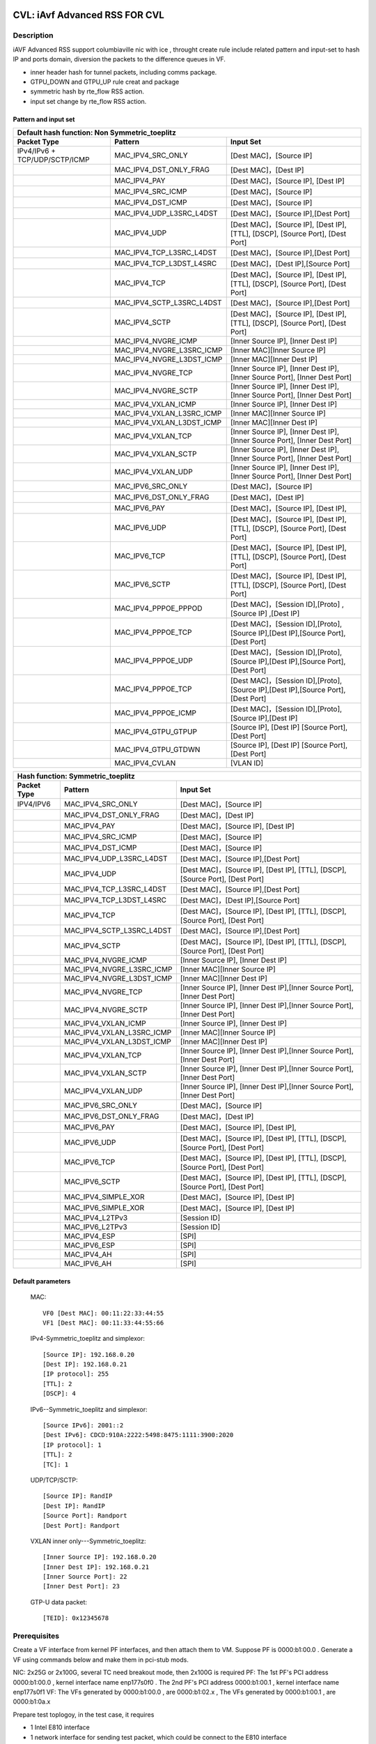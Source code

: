 .. Copyright (c) <2020>, Intel Corporation
   All rights reserved.

   Redistribution and use in source and binary forms, with or without
   modification, are permitted provided that the following conditions
   are met:

   - Redistributions of source code must retain the above copyright
     notice, this list of conditions and the following disclaimer.

   - Redistributions in binary form must reproduce the above copyright
     notice, this list of conditions and the following disclaimer in
     the documentation and/or other materials provided with the
     distribution.

   - Neither the name of Intel Corporation nor the names of its
     contributors may be used to endorse or promote products derived
     from this software without specific prior written permission.

   THIS SOFTWARE IS PROVIDED BY THE COPYRIGHT HOLDERS AND CONTRIBUTORS
   "AS IS" AND ANY EXPRESS OR IMPLIED WARRANTIES, INCLUDING, BUT NOT
   LIMITED TO, THE IMPLIED WARRANTIES OF MERCHANTABILITY AND FITNESS
   FOR A PARTICULAR PURPOSE ARE DISCLAIMED. IN NO EVENT SHALL THE
   COPYRIGHT OWNER OR CONTRIBUTORS BE LIABLE FOR ANY DIRECT, INDIRECT,
   INCIDENTAL, SPECIAL, EXEMPLARY, OR CONSEQUENTIAL DAMAGES
   (INCLUDING, BUT NOT LIMITED TO, PROCUREMENT OF SUBSTITUTE GOODS OR
   SERVICES; LOSS OF USE, DATA, OR PROFITS; OR BUSINESS INTERRUPTION)
   HOWEVER CAUSED AND ON ANY THEORY OF LIABILITY, WHETHER IN CONTRACT,
   STRICT LIABILITY, OR TORT (INCLUDING NEGLIGENCE OR OTHERWISE)
   ARISING IN ANY WAY OUT OF THE USE OF THIS SOFTWARE, EVEN IF ADVISED
   OF THE POSSIBILITY OF SUCH DAMAGE.

==============================
CVL: iAvf Advanced RSS FOR CVL
==============================

Description
===========

iAVF Advanced RSS support columbiaville nic with ice , throught create rule include related pattern and input-set
to hash IP and ports domain, diversion the packets to the difference queues in VF.

* inner header hash for tunnel packets, including comms package.
* GTPU_DOWN and GTPU_UP rule creat and package
* symmetric hash by rte_flow RSS action.
* input set change by rte_flow RSS action.
  
Pattern and input set
---------------------
.. table::

    +-------------------------------+---------------------------+----------------------------------------------------------------------------------+
    | Default hash function: Non Symmetric_toeplitz                                                                                                |
    +-------------------------------+---------------------------+----------------------------------------------------------------------------------+
    | Packet Type                   | Pattern                   | Input Set                                                                        |
    +===============================+===========================+==================================================================================+
    | IPv4/IPv6 + TCP/UDP/SCTP/ICMP | MAC_IPV4_SRC_ONLY         | [Dest MAC]，[Source IP]                                                          |
    +-------------------------------+---------------------------+----------------------------------------------------------------------------------+
    |                               | MAC_IPV4_DST_ONLY_FRAG    | [Dest MAC]，[Dest IP]                                                            |
    +-------------------------------+---------------------------+----------------------------------------------------------------------------------+
    |                               | MAC_IPV4_PAY              | [Dest MAC]，[Source IP], [Dest IP]                                               |
    +-------------------------------+---------------------------+----------------------------------------------------------------------------------+
    |                               | MAC_IPV4_SRC_ICMP         | [Dest MAC]，[Source IP]                                                          |
    +-------------------------------+---------------------------+----------------------------------------------------------------------------------+
    |                               | MAC_IPV4_DST_ICMP         | [Dest MAC]，[Source IP]                                                          |
    +-------------------------------+---------------------------+----------------------------------------------------------------------------------+
    |                               | MAC_IPV4_UDP_L3SRC_L4DST  | [Dest MAC]，[Source IP],[Dest Port]                                              |
    +-------------------------------+---------------------------+----------------------------------------------------------------------------------+
    |                               | MAC_IPV4_UDP              | [Dest MAC]，[Source IP], [Dest IP], [TTL], [DSCP], [Source Port], [Dest Port]    |
    +-------------------------------+---------------------------+----------------------------------------------------------------------------------+
    |                               | MAC_IPV4_TCP_L3SRC_L4DST  | [Dest MAC]，[Source IP],[Dest Port]                                              |
    +-------------------------------+---------------------------+----------------------------------------------------------------------------------+
    |                               | MAC_IPV4_TCP_L3DST_L4SRC  | [Dest MAC]，[Dest IP],[Source Port]                                              |
    +-------------------------------+---------------------------+----------------------------------------------------------------------------------+
    |                               | MAC_IPV4_TCP              | [Dest MAC]，[Source IP], [Dest IP], [TTL], [DSCP], [Source Port], [Dest Port]    |
    +-------------------------------+---------------------------+----------------------------------------------------------------------------------+
    |                               | MAC_IPV4_SCTP_L3SRC_L4DST | [Dest MAC]，[Source IP],[Dest Port]                                              |
    +-------------------------------+---------------------------+----------------------------------------------------------------------------------+
    |                               | MAC_IPV4_SCTP             | [Dest MAC]，[Source IP], [Dest IP], [TTL], [DSCP], [Source Port], [Dest Port]    |
    +-------------------------------+---------------------------+----------------------------------------------------------------------------------+
    |                               | MAC_IPV4_NVGRE_ICMP       | [Inner Source IP], [Inner Dest IP]                                               |
    +-------------------------------+---------------------------+----------------------------------------------------------------------------------+
    |                               | MAC_IPV4_NVGRE_L3SRC_ICMP | [Inner MAC][Inner Source IP]                                                     |
    +-------------------------------+---------------------------+----------------------------------------------------------------------------------+
    |                               | MAC_IPV4_NVGRE_L3DST_ICMP | [Inner MAC][Inner Dest IP]                                                       |
    +-------------------------------+---------------------------+----------------------------------------------------------------------------------+
    |                               | MAC_IPV4_NVGRE_TCP        | [Inner Source IP], [Inner Dest IP],[Inner Source Port], [Inner Dest Port]        |
    +-------------------------------+---------------------------+----------------------------------------------------------------------------------+
    |                               | MAC_IPV4_NVGRE_SCTP       | [Inner Source IP], [Inner Dest IP],[Inner Source Port], [Inner Dest Port]        |
    +-------------------------------+---------------------------+----------------------------------------------------------------------------------+
    |                               | MAC_IPV4_VXLAN_ICMP       | [Inner Source IP], [Inner Dest IP]                                               |
    +-------------------------------+---------------------------+----------------------------------------------------------------------------------+
    |                               | MAC_IPV4_VXLAN_L3SRC_ICMP | [Inner MAC][Inner Source IP]                                                     |
    +-------------------------------+---------------------------+----------------------------------------------------------------------------------+
    |                               | MAC_IPV4_VXLAN_L3DST_ICMP | [Inner MAC][Inner Dest IP]                                                       |
    +-------------------------------+---------------------------+----------------------------------------------------------------------------------+
    |                               | MAC_IPV4_VXLAN_TCP        | [Inner Source IP], [Inner Dest IP],[Inner Source Port], [Inner Dest Port]        |
    +-------------------------------+---------------------------+----------------------------------------------------------------------------------+
    |                               | MAC_IPV4_VXLAN_SCTP       | [Inner Source IP], [Inner Dest IP],[Inner Source Port], [Inner Dest Port]        |
    +-------------------------------+---------------------------+----------------------------------------------------------------------------------+
    |                               | MAC_IPV4_VXLAN_UDP        | [Inner Source IP], [Inner Dest IP],[Inner Source Port], [Inner Dest Port]        |
    +-------------------------------+---------------------------+----------------------------------------------------------------------------------+
    |                               | MAC_IPV6_SRC_ONLY         | [Dest MAC]，[Source IP]                                                          |
    +-------------------------------+---------------------------+----------------------------------------------------------------------------------+
    |                               | MAC_IPV6_DST_ONLY_FRAG    | [Dest MAC]，[Dest IP]                                                            |
    +-------------------------------+---------------------------+----------------------------------------------------------------------------------+
    |                               | MAC_IPV6_PAY              | [Dest MAC]，[Source IP], [Dest IP],                                              |
    +-------------------------------+---------------------------+----------------------------------------------------------------------------------+
    |                               | MAC_IPV6_UDP              | [Dest MAC]，[Source IP], [Dest IP], [TTL], [DSCP], [Source Port], [Dest Port]    |
    +-------------------------------+---------------------------+----------------------------------------------------------------------------------+
    |                               | MAC_IPV6_TCP              | [Dest MAC]，[Source IP], [Dest IP], [TTL], [DSCP], [Source Port], [Dest Port]    |
    +-------------------------------+---------------------------+----------------------------------------------------------------------------------+
    |                               | MAC_IPV6_SCTP             | [Dest MAC]，[Source IP], [Dest IP], [TTL], [DSCP], [Source Port], [Dest Port]    |
    +-------------------------------+---------------------------+----------------------------------------------------------------------------------+
    |                               | MAC_IPV4_PPPOE_PPPOD      | [Dest MAC]，[Session ID],[Proto] ,[Source IP] ,[Dest IP]                         |
    +-------------------------------+---------------------------+----------------------------------------------------------------------------------+
    |                               | MAC_IPV4_PPPOE_TCP        | [Dest MAC]，[Session ID],[Proto],[Source IP],[Dest IP],[Source Port],[Dest Port] |
    +-------------------------------+---------------------------+----------------------------------------------------------------------------------+
    |                               | MAC_IPV4_PPPOE_UDP        | [Dest MAC]，[Session ID],[Proto],[Source IP],[Dest IP],[Source Port],[Dest Port] |
    +-------------------------------+---------------------------+----------------------------------------------------------------------------------+
    |                               | MAC_IPV4_PPPOE_TCP        | [Dest MAC]，[Session ID],[Proto],[Source IP],[Dest IP],[Source Port],[Dest Port] |
    +-------------------------------+---------------------------+----------------------------------------------------------------------------------+
    |                               | MAC_IPV4_PPPOE_ICMP       | [Dest MAC]，[Session ID],[Proto],[Source IP],[Dest IP]                           |
    +-------------------------------+---------------------------+----------------------------------------------------------------------------------+
    |                               | MAC_IPV4_GTPU_GTPUP       |  [Source IP], [Dest IP] [Source Port], [Dest Port]                               |
    +-------------------------------+---------------------------+----------------------------------------------------------------------------------+
    |                               | MAC_IPV4_GTPU_GTDWN       |  [Source IP], [Dest IP] [Source Port], [Dest Port]                               |
    +-------------------------------+---------------------------+----------------------------------------------------------------------------------+
    |                               | MAC_IPV4_CVLAN            |  [VLAN ID]                                                                       |
    +-------------------------------+---------------------------+----------------------------------------------------------------------------------+

.. table::

    +-------------------------------+---------------------------+--------------------------------------------------------------------------------+
    | Hash function: Symmetric_toeplitz                                                                                                          |
    +-------------------------------+---------------------------+--------------------------------------------------------------------------------+
    | Packet Type                   | Pattern                   | Input Set                                                                      |
    +===============================+===========================+================================================================================+
    |  IPV4/IPV6                    | MAC_IPV4_SRC_ONLY         | [Dest MAC]，[Source IP]                                                        |
    +-------------------------------+---------------------------+--------------------------------------------------------------------------------+
    |                               | MAC_IPV4_DST_ONLY_FRAG    | [Dest MAC]，[Dest IP]                                                          |
    +-------------------------------+---------------------------+--------------------------------------------------------------------------------+
    |                               | MAC_IPV4_PAY              | [Dest MAC]，[Source IP], [Dest IP]                                             |
    +-------------------------------+---------------------------+--------------------------------------------------------------------------------+ 
    |                               | MAC_IPV4_SRC_ICMP         | [Dest MAC]，[Source IP]                                                        |
    +-------------------------------+---------------------------+--------------------------------------------------------------------------------+
    |                               | MAC_IPV4_DST_ICMP         | [Dest MAC]，[Source IP]                                                        |
    +-------------------------------+---------------------------+--------------------------------------------------------------------------------+    
    |                               | MAC_IPV4_UDP_L3SRC_L4DST  | [Dest MAC]，[Source IP],[Dest Port]                                            |
    +-------------------------------+---------------------------+--------------------------------------------------------------------------------+    
    |                               | MAC_IPV4_UDP              | [Dest MAC]，[Source IP], [Dest IP], [TTL], [DSCP], [Source Port], [Dest Port]  |
    +-------------------------------+---------------------------+--------------------------------------------------------------------------------+    
    |                               | MAC_IPV4_TCP_L3SRC_L4DST  | [Dest MAC]，[Source IP],[Dest Port]                                            |
    +-------------------------------+---------------------------+--------------------------------------------------------------------------------+
    |                               | MAC_IPV4_TCP_L3DST_L4SRC  | [Dest MAC]，[Dest IP],[Source Port]                                            |
    +-------------------------------+---------------------------+--------------------------------------------------------------------------------+    
    |                               | MAC_IPV4_TCP              | [Dest MAC]，[Source IP], [Dest IP], [TTL], [DSCP], [Source Port], [Dest Port]  |
    +-------------------------------+---------------------------+--------------------------------------------------------------------------------+    
    |                               | MAC_IPV4_SCTP_L3SRC_L4DST | [Dest MAC]，[Source IP],[Dest Port]                                            |
    +-------------------------------+---------------------------+--------------------------------------------------------------------------------+    
    |                               | MAC_IPV4_SCTP             | [Dest MAC]，[Source IP], [Dest IP], [TTL], [DSCP], [Source Port], [Dest Port]  |
    +-------------------------------+---------------------------+--------------------------------------------------------------------------------+    
    |                               | MAC_IPV4_NVGRE_ICMP       | [Inner Source IP], [Inner Dest IP]                                             |
    +-------------------------------+---------------------------+--------------------------------------------------------------------------------+    
    |                               | MAC_IPV4_NVGRE_L3SRC_ICMP | [Inner MAC][Inner Source IP]                                                   |
    +-------------------------------+---------------------------+--------------------------------------------------------------------------------+    
    |                               | MAC_IPV4_NVGRE_L3DST_ICMP | [Inner MAC][Inner Dest IP]                                                     |
    +-------------------------------+---------------------------+--------------------------------------------------------------------------------+    
    |                               | MAC_IPV4_NVGRE_TCP        | [Inner Source IP], [Inner Dest IP],[Inner Source Port], [Inner Dest Port]      |
    +-------------------------------+---------------------------+--------------------------------------------------------------------------------+    
    |                               | MAC_IPV4_NVGRE_SCTP       | [Inner Source IP], [Inner Dest IP],[Inner Source Port], [Inner Dest Port]      |
    +-------------------------------+---------------------------+--------------------------------------------------------------------------------+    
    |                               | MAC_IPV4_VXLAN_ICMP       | [Inner Source IP], [Inner Dest IP]                                             |
    +-------------------------------+---------------------------+--------------------------------------------------------------------------------+    
    |                               | MAC_IPV4_VXLAN_L3SRC_ICMP | [Inner MAC][Inner Source IP]                                                   |
    +-------------------------------+---------------------------+--------------------------------------------------------------------------------+    
    |                               | MAC_IPV4_VXLAN_L3DST_ICMP | [Inner MAC][Inner Dest IP]                                                     |
    +-------------------------------+---------------------------+--------------------------------------------------------------------------------+    
    |                               | MAC_IPV4_VXLAN_TCP        | [Inner Source IP], [Inner Dest IP],[Inner Source Port], [Inner Dest Port]      |
    +-------------------------------+---------------------------+--------------------------------------------------------------------------------+    
    |                               | MAC_IPV4_VXLAN_SCTP       | [Inner Source IP], [Inner Dest IP],[Inner Source Port], [Inner Dest Port]      |
    +-------------------------------+---------------------------+--------------------------------------------------------------------------------+    
    |                               | MAC_IPV4_VXLAN_UDP        | [Inner Source IP], [Inner Dest IP],[Inner Source Port], [Inner Dest Port]      |
    +-------------------------------+---------------------------+--------------------------------------------------------------------------------+    
    |                               | MAC_IPV6_SRC_ONLY         | [Dest MAC]，[Source IP]                                                        |
    +-------------------------------+---------------------------+--------------------------------------------------------------------------------+    
    |                               | MAC_IPV6_DST_ONLY_FRAG    | [Dest MAC]，[Dest IP]                                                          |
    +-------------------------------+---------------------------+--------------------------------------------------------------------------------+    
    |                               | MAC_IPV6_PAY              | [Dest MAC]，[Source IP], [Dest IP],                                            |
    +-------------------------------+---------------------------+--------------------------------------------------------------------------------+    
    |                               | MAC_IPV6_UDP              | [Dest MAC]，[Source IP], [Dest IP], [TTL], [DSCP], [Source Port], [Dest Port]  |
    +-------------------------------+---------------------------+--------------------------------------------------------------------------------+    
    |                               | MAC_IPV6_TCP              | [Dest MAC]，[Source IP], [Dest IP], [TTL], [DSCP], [Source Port], [Dest Port]  |
    +-------------------------------+---------------------------+--------------------------------------------------------------------------------+    
    |                               | MAC_IPV6_SCTP             | [Dest MAC]，[Source IP], [Dest IP], [TTL], [DSCP], [Source Port], [Dest Port]  |
    +-------------------------------+---------------------------+--------------------------------------------------------------------------------+    
    |                               | MAC_IPV4_SIMPLE_XOR       | [Dest MAC]，[Source IP], [Dest IP]                                             |
    +-------------------------------+---------------------------+--------------------------------------------------------------------------------+    
    |                               | MAC_IPV6_SIMPLE_XOR       | [Dest MAC]，[Source IP], [Dest IP]                                             |
    +-------------------------------+---------------------------+--------------------------------------------------------------------------------+    
    |                               | MAC_IPV4_L2TPv3           | [Session ID]                                                                   |
    +-------------------------------+---------------------------+--------------------------------------------------------------------------------+    
    |                               | MAC_IPV6_L2TPv3           | [Session ID]                                                                   |
    +-------------------------------+---------------------------+--------------------------------------------------------------------------------+  
    |                               | MAC_IPV4_ESP              | [SPI]                                                                          |
    +-------------------------------+---------------------------+--------------------------------------------------------------------------------+    
    |                               | MAC_IPV6_ESP              | [SPI]                                                                          |
    +-------------------------------+---------------------------+--------------------------------------------------------------------------------+  
    |                               | MAC_IPV4_AH               | [SPI]                                                                          |
    +-------------------------------+---------------------------+--------------------------------------------------------------------------------+    
    |                               | MAC_IPV6_AH               | [SPI]                                                                          |
    +-------------------------------+---------------------------+--------------------------------------------------------------------------------+  


Default parameters
------------------

   MAC::

    VF0 [Dest MAC]: 00:11:22:33:44:55
    VF1 [Dest MAC]: 00:11:33:44:55:66

   IPv4-Symmetric_toeplitz and simplexor::

    [Source IP]: 192.168.0.20
    [Dest IP]: 192.168.0.21
    [IP protocol]: 255
    [TTL]: 2
    [DSCP]: 4

   IPv6--Symmetric_toeplitz and simplexor::

    [Source IPv6]: 2001::2
    [Dest IPv6]: CDCD:910A:2222:5498:8475:1111:3900:2020
    [IP protocol]: 1
    [TTL]: 2
    [TC]: 1

   UDP/TCP/SCTP::

    [Source IP]: RandIP
    [Dest IP]: RandIP
    [Source Port]: Randport
    [Dest Port]: Randport

   VXLAN inner only---Symmetric_toeplitz::

    [Inner Source IP]: 192.168.0.20
    [Inner Dest IP]: 192.168.0.21
    [Inner Source Port]: 22
    [Inner Dest Port]: 23

   GTP-U data packet::

    [TEID]: 0x12345678

    
Prerequisites
=============

Create a VF interface from kernel PF interfaces, and then attach them to VM. Suppose PF is 0000:b1:00.0 . 
Generate a VF using commands below and make them in pci-stub mods.

NIC: 2x25G or 2x100G, several TC need breakout mode, then 2x100G is required
PF: The 1st PF's PCI address 0000:b1:00.0 , kernel interface name enp177s0f0 . The 2nd PF's PCI address 0000:b1:00.1 , kernel interface name enp177s0f1
VF: The VFs generated by 0000:b1:00.0 , are 0000:b1:02.x , The VFs generated by 0000:b1:00.1 , are 0000:b1:0a.x

Prepare test toplogoy, in the test case, it requires

- 1 Intel E810 interface
- 1 network interface for sending test packet,
  which could be connect to the E810 interface
- Directly connect the 2 interfaces
- Latest driver and comms pkgs of version
- DPDK: http://dpdk.org/git/dpdk
- scapy: http://www.secdev.org/projects/scapy/


Compile DPDK and testpmd::

  make install -j T=x86_64-native-linuxapp-gcc

1. Create 2 VFs from a PF::

      modprobe vfio-pci	
      echo 2 > /sys/bus/pci/devices/0000\:b1\:00.0/sriov_numvfs
      ip link set enp177s0f0 vf 0 mac 00:11:22:33:44:55
      ip link set enp177s0f0 vf 1 mac 00:11:55:66:77:88
      
        
2. Bring up PFs::

      ifconfig enp177s0f1 up
      ifconfig enp177s0f0 up

3. Bind the pci device id of DUT in VFs::

    ./usertools/dpdk-devbind.py -b vfio-pci 0000:b1:01.0 0000:b1:01.1 0000:b1:01.2

.. note::

   The kernel must be >= 3.6+ and VT-d must be enabled in bios.

4. Launch the testpmd to configuration queue of rx and tx number 16 in DUT::

    testpmd>./x86_64-native-linuxapp-gcc/app/testpmd -l 6-9 -n 4 -w b1:01.0 -w b1:01.1 --file-prefix=vf -- -i --rxq=16 --txq=16  --nb-cores=2
    testpmd>set fwd rxonly
    testpmd>set verbose 1
    testpmd>rx_vxlan_port add 4789 0
   
5. start scapy and configuration NVGRE and GTP profile in tester
   scapy::

   >>> import sys
   >>> sys.path.append('~/dts/dep')
   >>> from nvgre import NVGRE
   >>> from scapy.contrib.gtp import *

Test case: MAC_IPV4_L3SRC
=========================

#. create rule for the rss type for l3 src only::

    testpmd>flow create 0 ingress pattern eth / ipv4 / end actions rss types l3-src-only end key_len 0 queues end / end
    testpmd>start

#. send the 100 IP pkts::

    sendp([Ether(dst="00:11:22:33:44:55")/IP(src=RandIP())/("X"*480)], iface="enp177s0f1", count=100)
    testpmd> stop

#. verify 100 pkts has sent, and to check the 100 pkts has send to differently totaly 16 queues evenly with differently RSS random value,and check the pkts typ is “L2_ETHER L3_IPV4 NONFRAG”

   Verbose log parses and check point example: 
   Once rule has created and receive related packets,
   Check the rss hash value and rss queue, make sure the different hash value and cause to related packets enter difference queue::
   
    src=00:00:00:00:00:00 - dst=00:11:22:33:44:55 - type=0x0800 - length=514 - nb_segs=1 - RSS hash=0x60994f6e - RSS queue=0x2e - hw ptype: L2_ETHER L3_IPV4_EXT_UNKNOWN L4_NONFRAG  - sw ptype: L2_ETHER L3_IPV4  - l2_len=14 - l3_len=20 - Receive queue=0x2e ol_flags: PKT_RX_RSS_HASH PKT_RX_L4_CKSUM_GOOD PKT_RX_IP_CKSUM_GOOD PKT_RX_OUTER_L4_CKSUM_UNKNOWN
   
statistics log::

   ------- Forward Stats for RX Port= 0/Queue= 0 -> TX Port= 0/Queue= 0 -------
   RX-packets: 1              TX-packets: 0              TX-dropped: 0
   
   ------- Forward Stats for RX Port= 0/Queue= 1 -> TX Port= 0/Queue= 1 -------
   RX-packets: 2              TX-packets: 0              TX-dropped: 0
   ......
   
   ------- Forward Stats for RX Port= 0/Queue=63 -> TX Port= 0/Queue=63 -------
   RX-packets: 4              TX-packets: 0              TX-dropped: 0

   ---------------------- Forward statistics for port 0  ----------------------
   RX-packets: 100            RX-dropped: 0             RX-total: 100
   TX-packets: 0              TX-dropped: 0             TX-total: 0
   ----------------------------------------------------------------------------
   
   +++++++++++++++ Accumulated forward statistics for all ports+++++++++++++++
   RX-packets: 100            RX-dropped: 0             RX-total: 100
   TX-packets: 0              TX-dropped: 0             TX-total: 0
   ++++++++++++++++++++++++++++++++++++++++++++++++++++++++++++++++++++++++++++
 
Test case: MAC_IPV4_L3SRC FRAG
==============================

#. create rule for the rss type for l3 src only::

        testpmd>flow create 0 ingress pattern eth / ipv4 / end actions rss types l3-src-only end key_len 0 queues end / end
        testpmd> start

#. send the 100 IP +frag type pkts::

        sendp([Ether(dst="00:11:22:33:44:55")/IP(src=RandIP(),dst=RandIP(),frag=5)/SCTP(sport=RandShort())/("X" * 80)], iface="enp177s0f1", count=100)
        testpmd> stop

#. verify 100 pkts has sent, and to check the 100 pkts has send to differently totaly 16 queues evenly with differently RSS random value,and check the pkts typ is L2_ETHER L3_IPV4 "FRAG"

#. No match case:
#. send the 100 IP change to l3-src-only packages and match to the rule::
        sendp([Ether(dst="00:11:22:33:44:55")/IP(src="192.168.0.3",dst="192.168.0.5",frag=5)/SCTP(sport=RandShort())/("X" * 80)], iface="enp177s0f1", count=100)

#. Expected got a fixed Hash value.
#. send the 100 IP change to l3-src-only packages::

        sendp([Ether(dst="00:11:22:33:44:55")/IP(src="192.168.0.2",dst="192.168.0.5",frag=5)/SCTP(sport=RandShort())/("X" * 80)], iface="enp177s0f1", count=100)

#. Expected got a fixed Hash value, but hash value should different to previous hash value, because the l3 src has changed.

        sendp([Ether(dst="00:11:22:33:44:55")/IP(src="192.168.0.3",dst="192.168.0.8",frag=5)/SCTP(sport=RandShort())/("X" * 80)], iface="enp177s0f1", count=100)

#. Expected got a fixed Hash value, but hash value should keep to first hash value, because the l3 src has no changed.
 
        testpmd> stop

#. Destory rule on port 0
         testpmd> flow flush 0

Test case: MAC_IPV4_L3DST:
==========================

#. create rule for the rss type for l3 dst only::

        testpmd> flow create 0 ingress pattern eth / ipv4 / end actions rss types l3-dst-only end key_len 0 queues end / end
        testpmd> start

#. send the 100 IP  type pkts::

        sendp([Ether(dst="00:11:22:33:44:55")/IP(dst=RandIP())/("X"*480)], iface="enp177s0f1", count=100)
        testpmd> stop

#. verify 100 pkts has sent, and to check the 100 pkts has send to differently totaly 16 queues evenly with differently RSS random value,and check the pkts typ is L2_ETHER L3_IPV4 "FRAG"

#. No match case:
#. send the 100 IP change to l3-src-only packages and match to the rule::
        sendp([Ether(dst="00:11:22:33:44:55")/IP(src="192.168.0.3",dst="192.168.0.5")/SCTP(sport=RandShort())/("X" * 80)], iface="enp177s0f1", count=100)
 
#. Expected got a fixed Hash value.
#. send the 100 IP change to l3-src-only packages::
 
         sendp([Ether(dst="00:11:22:33:44:55")/IP(src="192.168.0.2",dst="192.168.0.5")/SCTP(sport=RandShort())/("X" * 80)], iface="enp177s0f1", count=100)
 
#. Expected got a fixed Hash value, but hash value should keep to first hash value, because the l3 src has no changed.
 
         sendp([Ether(dst="00:11:22:33:44:55")/IP(src="192.168.0.3",dst="192.168.0.8")/SCTP(sport=RandShort())/("X" * 80)], iface="enp177s0f1", count=100)
 
#. Expected got a fixed Hash value, but hash value should different to previous hash value, because the l3 dst has changed.
  
        testpmd> stop

#. Destory rule on port 0
         testpmd> flow flush 0

Test case: MAC_IPV4_L3DST_FRAG:
=============================== 
#. create rule for the rss type for l3 dst only::

        testpmd> flow create 0 ingress pattern eth / ipv4 / end actions rss types l3-dst-only end key_len 0 queues end / end
        testpmd> start
   
#. send the 100 IP frag pkts::

        sendp([Ether(dst="00:11:22:33:44:55")/IP(dst=RandIP(), frag=5)/SCTP(sport=RandShort())/("X" * 80)], iface="enp177s0f1", count=100)
        testpmd> stop

#. verify 100 pkts has sent, and to check the 100 pkts has send to differently totaly 16 queues evenly with differently RSS random value,and check the pkts typ is L2_ETHER L3_IPV4 "FRAG"
   
#. Destory rule on port 0
         testpmd> flow flush 0

Test case: MAC_IPV4_L3SRC_FRAG_ICMP:
==================================== 
#. create rule for the rss type for l3 dst only::

        testpmd> flow create 0 ingress pattern eth / ipv4 / end actions rss types l3-src-only end key_len 0 queues end / end
        testpmd> start

#. send the 100 IP pkts::

        sendp([Ether(dst="00:11:22:33:44:55")/IP(src=RandIP(), frag=5)/ICMP()/("X" * 80)], iface="enp177s0f1", count=100)
        testpmd> stop

#. verify 100 pkts has sent, and to check the 100 pkts has send to differently totaly 16 queues evenly with differently RSS random value

#. Destory rule on port 0 
         testpmd> flow flush 0
   
Test case: MAC_IPV4_L3DST_ICMP:
====================================
#. create rule for the rss type for l3 dst only::

        testpmd> flow create 0 ingress pattern eth / ipv4 / end actions rss types l3-dst-only end key_len 0 queues end / end
        testpmd> start

#. send the 100 IP pkts::

        sendp([Ether(dst="00:11:22:33:44:55")/IP(dst=RandIP(), frag=5)/ICMP()/("X" * 80)], iface="enp177s0f1", count=100)
        testpmd> stop

#. verify 100 pkts has sent, and to check the 100 pkts has send to differently totaly 16 queues evenly with 
   differently RSS random value
   
#. No match case:
#. send the 100 IP change to l3-dst-only packages and match to the rule::
        sendp([Ether(dst="00:11:22:33:44:55")/IP(src="192.168.0.3",dst="192.168.0.5")/ICMP()/("X" * 80)], iface="enp177s0f1", count=100)

#. Expected got a fixed Hash value.		
#. send the 100 IP change to l3-src-only packages::   

        sendp([Ether(dst="00:11:22:33:44:55")/IP(src="192.168.0.2",dst="192.168.0.5")/ICMP()/("X" * 80)], iface="enp177s0f1", count=100)

#. Expected got a fixed Hash value, but hash value should keep to previous hash value, because the l3 dst has no changed.

        sendp([Ether(dst="00:11:22:33:44:55")/IP(src="192.168.0.3",dst="192.168.0.8")/ICMP()/("X" * 80)], iface="enp177s0f1", count=100)

#. Expected got a fixed Hash value, but hash value should different to first hash value, because the l3 dst has changed.

        testpmd> stop

#. Destory rule on port 0 
         testpmd> flow flush 0   

Test case: MAC_IPV4_PAY:
========================
#. create rule for the rss type for l3 all keywords::

        testpmd> flow create 0 ingress pattern eth / ipv4 / end actions rss types ipv4 end key_len 0 queues end / end
        testpmd> start

#. send the 100 IP pkts::

        sendp([Ether(dst="00:11:22:33:44:55")/IP(src=RandIP(),dst=RandIP())/("X"*480)], iface="enp177s0f1", count=100)
        testpmd>stop

#. verify 100 pkts has sent, and to check the 100 pkts has send to differently totaly 16 queues evenly with 
   differently RSS random value
   
#. Destory rule on port 0 
         testpmd> flow flush 0 
 
Test case: MAC_IPV4_PAY_FRAG_ICMP:
==================================
#. create rule for the rss type for IPV4 l3 all (src and dst) +frag+ICMP::

        flow create 0 ingress pattern eth / ipv4 / end actions rss types ipv4 end key_len 0 queues end / end
   
#. send the 100 IP pkts::

        sendp([Ether(dst="00:11:22:33:44:55")/IP(src=RandIP(),dst=RandIP())/ICMP()/("X"*480)], iface="enp177s0f1", count=100)
        testpmd>stop
   
#. verify 100 pkts has sent, and to check the 100 pkts has send to differently totaly 16 queues evenly with 
   differently RSS random value
   
#. Destory rule on port 0 
         testpmd> flow flush 0 

Test case: MAC_IPV4_NVGRE_L3SRC:
================================
#. create rule for the rss type is IPV4 l3 src +NVGRE inner IPV4 +frag + ICMP::

        testpmd> flow create 0 ingress pattern eth / ipv4 / end actions rss types l3-src-only end key_len 0 queues end / end
        testpmd> start

#. send the 100 IP nvgre pkts::

        sendp([Ether(dst="00:11:22:33:44:55")/IP()/NVGRE()/Ether()/IP(src=RandIP(),dst=RandIP())/ICMP()/("X"*480)],iface="enp177s0f1",count=100)

        testpmd> stop

#. verify 100 pkts has sent, and to check the 100 pkts has send to differently totaly 16 queues evenly with 
   differently RSS random value
   
#. Destory rule on port 0
         testpmd> flow flush 0
  
Test case: MAC_IPV4_NVGRE_L3DST:
================================
#. create rule for the rss type is IPV4 l3 dst +NVGRE inner IPV4 +frag + ICMP::

        testpmd> flow create 0 ingress pattern eth / ipv4 / end actions rss types l3-dst-only end key_len 0 queues end / end
        testpmd> start

#. send the 100 IP nvgre pkts::

        sendp([Ether(dst="00:11:22:33:44:55")/IP()/NVGRE()/Ether()/IP(dst=RandIP())/ICMP()/("X"*480)],iface="enp177s0f1",count=100)
        testpmd> stop

#. verify 100 pkts has sent, and to check the 100 pkts has send to differently totaly 16 queues evenly with 
   differently RSS random value.

#. Destory rule on port 0 
         testpmd> flow flush 0         
  
Test case: MAC_IPV4_VXLAN_L3SRC:
================================
#. create rule for the rss type is IPV4 src VXLAN +frag +ICMP:: 

        testpmd>flow create 0 ingress pattern eth / ipv4 / end actions rss types l3-src-only end key_len 0 queues end / end
        testpmd>start

#. send the 100 VXLAN pkts::

        sendp([Ether(dst="00:11:22:33:44:55")/IP()/UDP()/VXLAN()/Ether()/IP(src=RandIP(), frag=5)/ICMP()/("X" * 80)], iface="enp177s0f1", count=100)
        testpmd> stop

#. verify 100 pkts has sent, and to check the 100 pkts has send to differently totaly 16 queues evenly with 
   differently RSS random value
#. Destory rule on port 0 
         testpmd> flow flush 0

Test case: MAC_IPV4_VXLAN_L3DST:
================================
#. create rule for the rss type is IPV4 dst VXLAN +frag+ICMP::
   
        testpmd>flow create 0 ingress pattern eth / ipv4 / end actions rss types l3-dst-only end key_len 0 queues end / end
        testpmd>start

#. send the 100 vxlan pkts::
   
        sendp([Ether(dst="00:11:22:33:44:55")/IP()/UDP()/VXLAN()/Ether()/IP(dst=RandIP(), frag=5)/ICMP()/("X" * 80)], iface="enp177s0f1", count=100)
        testpmd> stop

#. verify 100 pkts has sent, and to check the 100 pkts has send to differently totaly 16 queues evenly with 
   differently RSS random value

#. Destory rule on port 0 
         testpmd> flow flush 0
 
Test case: MAC_IPV4_VXLAN:
==========================
#. create rule for the rss type is IPV4 all VXLAN +frag +ICMP::

        testpmd>flow create 0 ingress pattern eth / ipv4 / end actions rss types end key_len 0 queues end / end
        testpmd>start
   
#. send the 100 vxlan pkts::

        sendp([Ether(dst="00:11:22:33:44:55")/IP()/UDP()/VXLAN()/Ether()/IP(src=RandIP(),dst=RandIP(),frag=5)/ICMP()/("X" * 80)], iface="enp177s0f1", count=100)
        testpmd> stop

#. verify 100 pkts has sent, and to check the 100 pkts has send to differently totaly 16 queues evenly with 
   differently RSS random value 

#. Destory rule on port 0 
         testpmd> flow flush 0

DCF-Test case: MAC_IPV6_L3SRC
=============================
#. create rule for the rss type is IPV6 L3 src::

        testpmd>flow create 0 ingress pattern eth / ipv6 / end actions rss types l3-src-only end key_len 0 queues end / end
        testpmd>start

#. send the 100 IPV6 pkts::

        sendp([Ether(dst="00:11:22:33:44:55")/IPv6(src=RandIP6())/("X" * 80)], iface="enp177s0f1", count=100)

#. No match::
       flow flush 0
#. send the 100 IPV6 pkts::
       sendp([Ether(dst="00:11:22:33:44:55")/IPv6(src=RandIP6())/("X" * 80)], iface="enp177s0f1", count=100)
       then will not receive any rss packages

#. Destory rule on port 0 
         testpmd> flow flush 0

Test case: MAC_IPV6_L3SRC_FRAG
===============================
#. create rule for the rss type is IPV6 L3 src +ExtHdrFragment::

        testpmd>flow create 0 ingress pattern eth / ipv6 / end actions rss types l3-src-only end key_len 0 queues end / end
        testpmd>start
   
#. send the 100 IPV6 pkts::

        sendp([Ether(dst="00:11:22:33:44:55")/IPv6(src=RandIP6())/IPv6ExtHdrFragment()/("X" * 80)], iface="enp177s0f1", count=100)
        testpmd> stop

#. verify 100 pkts has sent, and to check the 100 pkts has send to differently totaly 16 queues evenly with 
   differently RSS random value
   
#. No match case:
#. send the 100 IP change to l3-src-only packages and match to the rule::
        sendp([Ether(dst="00:11:22:33:44:55")/IPv6(src="CDCD:910A:2222:5498:8475:1111:3900:2020",dst="ABAB:910B:6666:3457:8295:3333:1800:2929")/IPv6ExtHdrFragment()/("X" * 80)], iface="enp177s0f1", count=100)

#. Expected got a fixed Hash value.
#. send the 100 IP change to l3-src-only packages::   

        sendp([Ether(dst="00:11:22:33:44:55")/IP(src="CDCD:910A:2222:5498:8475:1111:3900:8282",dst="ABAB:910B:6666:3457:8295:3333:1800:2929")/SCTP(sport=RandShort())/("X" * 80)], iface="enp177s0f1", count=100)

#. Expected got a fixed Hash value, but hash value should different to previous hash value, because the l3 src has changed.

        sendp([Ether(dst="00:11:22:33:44:55")/IPv6(src="CDCD:910A:2222:5498:8475:1111:3900:2020",dst="ABAB:910B:6666:3457:8295:3333:1800:2626")/IPv6ExtHdrFragment()/("X" * 80)], iface="enp177s0f1", count=100)

#. Expected got a fixed Hash value, but hash value should keep to first hash value, because the l3 dst has changed.
 
        testpmd> stop

#. Destory rule on port 0 
         testpmd> flow flush 0

Test case: MAC_IPV6_L3DST
=========================
#. create rule for the rss type is IPV6 L3 dst +ExtHdrFragment::

        testpmd>flow create 0 ingress pattern eth / ipv6 / end actions rss types l3-dst-only end key_len 0 queues end / end
        testpmd>start

#. send the 100 IPV6 pkts::

        sendp([Ether(dst="00:11:22:33:44:55")/IPv6(dst=RandIP6())/IPv6ExtHdrFragment()/("X" * 80)], iface="enp177s0f1", count=100)
        testpmd> stop

#. verify 100 pkts has sent, and to check the 100 pkts has send to differently totaly 16 queues evenly with 
   differently RSS random value
   
#. No match case:
#. send the 100 IP change to l3-src-only packages and match to the rule::
        sendp([Ether(dst="00:11:22:33:44:55")/IPv6(src="CDCD:910A:2222:5498:8475:1111:3900:2020",dst="ABAB:910B:6666:3457:8295:3333:1800:2929")/IPv6ExtHdrFragment()/("X" * 80)], iface="enp177s0f1", count=100)

#. Expected got a fixed Hash value.
#. send the 100 IP change to l3-src-only packages::

        sendp([Ether(dst="00:11:22:33:44:55")/IP(src="CDCD:910A:2222:5498:8475:1111:3900:8282",dst="ABAB:910B:6666:3457:8295:3333:1800:2929")/SCTP(sport=RandShort())/("X" * 80)], iface="enp177s0f1", count=100)

#. Expected got a fixed Hash value, but hash value should keep to first hash value, because the l3 src changed but l3 dst no change.

        sendp([Ether(dst="00:11:22:33:44:55")/IPv6(src="CDCD:910A:2222:5498:8475:1111:3900:2020",dst="ABAB:910B:6666:3457:8295:3333:1800:2626")/IPv6ExtHdrFragment()/("X" * 80)], iface="enp177s0f1", count=100)

#. Expected got a fixed Hash value, but hash value should different to previous hash value, because the l3 dst has changed.

#. Destory rule on port 0 
         testpmd> flow flush 0
 
Test case: MAC_IPV6_PAY
=======================
#. create rule for the rss type is IPV6 L3 all +ExtHdrFragment+ICMP::

        testpmd>flow create 0 ingress pattern eth / ipv6 / end actions rss types ipv6 end key_len 0 queues end / end
        testpmd>start

#. send the 100 IPV6 pkts::

        sendp([Ether(dst="00:11:22:33:44:55")/IPv6(src=RandIP6(),dst=RandIP6())/IPv6ExtHdrFragment()/ICMP()/("X" * 80)], iface="enp177s0f1", count=100)
        testpmd> stop
   
#. verify 100 pkts has sent, and to check the 100 pkts has send to differently totaly 16 queues evenly with 
   differently RSS random value

#. Destory rule on port 0 
         testpmd> flow flush 0

Test case: MAC_IPV4_UDP: 
========================
#. create rule for the rss type is ipv4 UDP +l3 src and dst::

        testpmd>flow create 0 ingress pattern eth / ipv4 / udp / end actions rss types l3-src-only l4-dst-only end key_len 0 queues end / end
        testpmd>start
        
        flow create 0 ingress pattern eth / ipv4 / udp / end actions rss types l3-src-only l4-dst-only end key_len 0 queues end / end

#. send the 100 IP+UDP pkts::

        sendp([Ether(dst="00:11:22:33:44:55")/IP(src=RandIP())/UDP(dport=RandShort())/("X"*480)], iface="enp177s0f1", count=100)

        testpmd> stop

#. verify 100 pkts has sent, and to check the 100 pkts has send to differently totaly 16 queues evenly with 
   differently RSS random value
   
#. No match case:
#. send the 100 IP change to l3-src-only packages and match to the rule::
        sendp([Ether(dst="00:11:22:33:44:55")/IP(src="192.168.0.3",dst="192.168.0.5")/UDP(sport=22,dport=33)/("X" * 80)], iface="enp177s0f1", count=100)

#. Expected got a fixed Hash value.
#. send the 100 IP change to l3-src-only  and l4 dport packages::   

         sendp([Ether(dst="00:11:22:33:44:55")/IP(src="192.168.0.4",dst="192.168.0.5")/UDP((sport=22,dport=55)/("X" * 80)], iface="enp177s0f1", count=100)

#. Expected got a fixed Hash value, but hash value should different to previous hash value, because the l3 src and l4 dst has changed.

          sendp([Ether(dst="00:11:22:33:44:55")/IP(src="192.168.0.3",dst="192.168.0.9")/UDP(sport=16,dport=33)/("X" * 80)], iface="enp177s0f1", count=100)

#. Expected got a fixed Hash value, but hash value should keep to first hash value, because the l3 src  and l4 dst has no changed.

        testpmd> stop  

#. Destory rule on port 0 
         testpmd> flow flush 0

Test case: MAC_IPV4_L3_UDP_L4:
==============================
#. create rule for the rss type is ipv4 +UDP::

        testpmd> flow create 0 ingress pattern eth / ipv4 / udp / end actions rss types ipv4-udp end key_len 0 queues end / end
        testpmd> start

#. send the 100 IP src IP +UDP port pkts::

        sendp([Ether(dst="00:11:22:33:44:55")/IP(src=RandIP(),dst=RandIP())/UDP(sport=RandShort(),dport=RandShort())/("X"*480)], iface="enp177s0f1", count=100)
   
#. send the 100 IP +UDP port pkts::

        sendp([Ether(dst="00:11:22:33:44:55")/IP()/UDP(sport=RandShort(),dport=RandShort())/("X"*480)], iface="enp177s0f1", count=100)

#. send the 100 IP src and dst IP  +UDP port pkts::

        sendp([Ether(dst="00:11:22:33:44:55")/IP(src=RandIP(),dst=RandIP())/UDP()/("X"*480)], iface="enp177s0f1", count=100)
        testpmd> stop
   
#. verify 100 pkts has sent, and to check the 100 pkts has send to differently totaly 16 queues evenly with 
   differently RSS random value
   
#. Destory rule on port 0 
         testpmd> flow flush 0
      
   
Test case: MAC_NVGRE_IPV4_UDP_FRAG:
===================================  
#. create rule for the rss type is ipv4 + inner IP and UDP:: 

        testpmd>flow create 0 ingress pattern eth / ipv4 / udp / end actions rss types ipv4-udp end key_len 0 queues end / end
        testpmd>start
   
#. send the 100 NVGRE IP pkts::

        sendp([Ether(dst="00:11:22:33:44:55")/IP()/NVGRE()/Ether()/IP(src=RandIP(),dst=RandIP())/UDP(sport=RandShort(),dport=RandShort())/("X"*480)], iface="enp177s0f1", count=100)
        testpmd> stop

#. verify 100 pkts has sent, and to check the 100 pkts has send to differently totaly 16 queues evenly with 
   differently RSS random value

#. Destory rule on port 0 
         testpmd> flow flush 0

Test case: MAC_VXLAN_IPV4_UDP_FRAG:
=================================== 
#. create rule for the rss type is ipv4 + vxlan UDP:: 

        testpmd> flow create 0 ingress pattern eth / ipv4 / udp / end actions rss types ipv4-udp end key_len 0 queues end / end
        testpmd> start

#. To send VXLAN pkts with IP src and dst,UDP port::

        sendp([Ether(dst="00:11:22:33:44:55")/IP()/UDP()/VXLAN()/Ether()/IP(src=RandIP(),dst=RandIP())/UDP(sport=RandShort(),dport=RandShort())/("X"*480)], iface="enp177s0f1", count=100)
        testpmd> stop

#. verify 100 pkts has sent, and to check the 100 pkts has send to differently totaly 16 queues evenly with 
   differently RSS random value

#. Destory rule on port 0 
         testpmd> flow flush 0

Test case: MAC_IPV6_UDP:
========================
#. create rule for the rss type is IPV6 + UDP src and dst type hash::

        testpmd> flow create 0 ingress pattern eth / ipv6 / udp / end actions rss types ipv6-udp end key_len 0 queues end / end
        testpmd> start
        sendp([Ether(dst="00:11:22:33:44:55")/IPv6(src=RandIP6())/UDP(sport=RandShort(),dport=RandShort())/("X" * 80)], iface="enp177s0f1", count=100)
        testpmd> stop

#. verify 100 pkts has sent, and to check the 100 pkts has send to differently totaly 16 queues evenly with 
   differently RSS random value

#. Destory rule on port 0 
         testpmd> flow flush 0

Test case: MAC_IPV6_L3SRC_UDP:   
==============================
#. To send IPV6 pkts with IPV6 src +frag +UDP port::

        sendp([Ether(dst="00:11:22:33:44:55")/IPv6(src=RandIP6())/UDP(sport=RandShort(),dport=RandShort())/("X" * 80)], iface="enp177s0f1", count=100)
        testpmd> stop

#. verify 100 pkts has sent, and to check the 100 pkts has send to differently totaly 16 queues evenly with 
   differently RSS random value
   
#. Destory rule on port 0 
         testpmd> flow flush 0

Test case: MAC_IPV4_TCP_L3SRC_L4DST:
====================================
#. create rule for the rss type is IPV4 + TCP L3 src and  L4 dst type hash::

        testpmd>flow create 0 ingress pattern eth / ipv4 / tcp / end actions rss types l3-src-only l4-dst-only end key_len 0 queues end / end


#. To send IPV4 pkts with scr IP and TCP dst port::

        sendp([Ether(dst="00:11:22:33:44:55")/IP(src=RandIP())/TCP(dport=RandShort())/("X"*480)], iface="enp177s0f1", count=100)
        testpmd>flow create 0 ingress pattern eth / ipv4 / tcp / end actions rss types ipv4-tcp l3-src-only l4-src-only end key_len 0 queues end / end

#. verify 100 pkts has sent, and to check the 100 pkts has send to differently totaly 16 queues evenly with 
   differently RSS random value
   
#. No match case:
#. send the 100 IP change to l3-src-only packages and match to the rule::
        sendp([Ether(dst="00:11:22:33:44:55")/IP(src="192.168.0.3",dst="192.168.0.5")/TCP(sport=22,dport=33)/("X" * 80)], iface="enp177s0f1", count=100)

#. Expected got a fixed Hash value.
#. send the 100 IP change to l3-src-only  and l4 dport packages::   

        sendp([Ether(dst="00:11:22:33:44:55")/IP(src="192.168.0.4",dst="192.168.0.5")/TCP((sport=22,dport=55)/("X" * 80)], iface="enp177s0f1", count=100)

#. Expected got a fixed Hash value, but hash value should different to previous hash value, because the l3 src and l4 dst has changed.

        sendp([Ether(dst="00:11:22:33:44:55")/IP(src="192.168.0.3",dst="192.168.0.9")/TCP(sport=16,dport=33)/("X" * 80)], iface="enp177s0f1", count=100)

#. Expected got a fixed Hash value, but hash value should keep to first hash value, because the l3 src  and l4 dst has no changed.

#. Destory rule on port 0 
         testpmd> flow flush 0

Test case: MAC_IPV4_TCP_PAY
===========================
#. Create rule for the rss type is IPV4 +tcp and hash tcp src and dst ports::

        testpmd>flow create 0 ingress pattern eth / ipv4 / tcp / end actions rss types ipv4-tcp end key_len 0 queues end / end
        testpmd>start

#. To send IPV4 pkts with IP src and dst ip and TCP ports::

        sendp([Ether(dst="00:11:22:33:44:55")/IP(src=RandIP(),dst=RandIP())/TCP(sport=RandShort(),dport=RandShort())/("X"*480)], iface="enp177s0f1", count=100)

#. To send IPV4 pkts without IP src and dst ip and includ TCP ports::

        sendp([Ether(dst="00:11:22:33:44:55")/IP()/TCP(sport=RandShort(),dport=RandShort())/("X"*480)], iface="enp177s0f1", count=100)

#. To send IPV4 pkts with IP src and dst ip and without TCP port::

        sendp([Ether(dst="00:11:22:33:44:55")/IP(src=RandIP(),dst=RandIP())/TCP()/("X"*480)], iface="enp177s0f1", count=100)

#. To send IPV4 pkts with IP src and dst and without TCP port::

        sendp([Ether(dst="00:11:22:33:44:55")/IP(src=RandIP(),dst=RandIP())/TCP(sport=RandShort(),dport=RandShort())/("X"*480)], iface="enp177s0f1", count=100)
        testpmd> stop

#. verify 100 pkts has sent, and to check the 100 pkts has send to differently totaly 16 queues evenly with 
   differently RSS random value

#. Destory rule on port 0 
         testpmd> flow flush 0
   
 
Test case: MAC_IPV6_UDP_FRAG:   
=============================
#. Create rule for the RSS type nvgre IP src dst ip and TCP::

        testpmd>flow create 0 ingress pattern eth / ipv4 / tcp / end actions rss types ipv4-tcp end key_len 0 queues end / end
        testpmd>start

#. To send NVGRE ip pkts::

        sendp([Ether(dst="00:11:22:33:44:55")/IP()/NVGRE()/Ether()/IP(src=RandIP(),dst=RandIP())/TCP(sport=RandShort(),dport=RandShort())/("X"*480)], iface="enp177s0f1", count=100)
        testpmd> stop

#. verify 100 pkts has sent, and to check the 100 pkts has send to differently totaly 16 queues evenly with 
   differently RSS random value

#. Destory rule on port 0 
         testpmd> flow flush 0

Test case: MAC_VXLAN_IPV4_TCP
=============================  
#. Create rule for the rss type is IPV4 +tcp and hash tcp src and dst ports::

        testpmd>flow create 0 ingress pattern eth / ipv4 / tcp / end actions rss types ipv4-tcp end key_len 0 queues end / end
        testpmd>start

#. To send VXLAN pkts includ src and dst ip and TCP ports::

        sendp([Ether(dst="00:11:22:33:44:55")/IP()/TCP()/VXLAN()/Ether()/IP(src=RandIP(),dst=RandIP())/TCP(sport=RandShort(),dport=RandShort())/("X"*480)], iface="enp177s0f1", count=100)
        testpmd> stop

#. verify 100 pkts has sent, and to check the 100 pkts has send to differently totaly 16 queues evenly with 
   differently RSS random value

#. Destory rule on port 0 
         testpmd> flow flush 0

Test case: MAC_IPV6_TCP
======================= 
#. Create rule for the rss IPV6 tcp:: 

       testpmd>flow create 0 ingress pattern eth / ipv6 / tcp / end actions rss types ipv6-tcp end key_len 0 queues end / end
       testpmd>start

#. To send IPV6 pkts include TCP ports::

        sendp([Ether(dst="00:11:22:33:44:55")/IPv6(src=RandIP6())/TCP(sport=RandShort(),dport=RandShort())/("X" * 80)], iface="enp177s0f1", count=100)
        testpmd> stop

#. verify 100 pkts has sent, and to check the 100 pkts has send to differently totaly 16 queues evenly with 
   differently RSS random value

#. Destory rule on port 0 
         testpmd> flow flush 0

Test case: MAC_IPV6_TCP_L3_l4:
==============================
#. Create rule for the rss IPV6 tcp:: 

        testpmd>flow create 0 ingress pattern eth / ipv6 / tcp / end actions rss types ipv6-tcp end key_len 0 queues end / end
        testpmd>start

#. To send ipv6 pkts and IPV6 frag::
        sendp([Ether(dst="00:11:22:33:44:55")/IPv6(src=RandIP6(),dst=RandIP6())/TCP(sport=RandShort(),dport=RandShort())/("X" * 80)], iface="enp177s0f1", count=100)
        testpmd> stop

#. verify 100 pkts has sent, and to check the 100 pkts has send to differently totaly 16 queues evenly with 
   differently RSS random value

#. Destory rule on port 0 
         testpmd> flow flush 0

Test case: MAC_IPV4_SCTP:
=========================
#. Create rule for the rss type IPV4 and SCTP, hash keywords with ipv4 sctp and l3 src port l4 dst port::

        testpmd>flow create 0 ingress pattern eth / ipv4 / sctp / end actions rss types l3-src-only l4-dst-only end key_len 0 queues end / end
        testpmd>start

#. To send IP pkts includ SCTP dport::

         sendp([Ether(dst="00:11:22:33:44:55")/IP(src=RandIP())/SCTP(dport=RandShort())/("X"*480)], iface="enp177s0f1", count=100)

#. verify 100 pkts has sent, and to check the 100 pkts has send to differently totaly 16 queues evenly with 
   differently RSS random value
   
#. No match case:
#. send the 100 IP change to l3-src-only packages and match to the rule::
        sendp([Ether(dst="00:11:22:33:44:55")/IP(src="192.168.0.3",dst="192.168.0.5")/SCTP(sport=22,dport=33)/("X" * 80)], iface="enp177s0f1", count=100)

#. Expected got a fixed Hash value.
#. send the 100 IP change to l3-src-only  and l4 dport packages::   
         sendp([Ether(dst="00:11:22:33:44:55")/IP(src="192.168.0.4",dst="192.168.0.5")/SCTP((sport=22,dport=55)/("X" * 80)], iface="enp177s0f1", count=100)

#. Expected got a fixed Hash value, but hash value should different to previous hash value, because the l3 src and l4 dst has changed.

         sendp([Ether(dst="00:11:22:33:44:55")/IP(src="192.168.0.3",dst="192.168.0.9")/SCTP(sport=16,dport=33)/("X" * 80)], iface="enp177s0f1", count=100)

#. Expected got a fixed Hash value, but hash value should keep to first hash value, because the l3 src  and l4 dst has no changed.
        testpmd> stop  

#. Destory rule on port 0 
         testpmd> flow flush 0

Test case: MAC_IPV4_SCTP_FRAG:
==============================
#. Create rule for the rss type IPV4 and SCTP, hash keywords with ipv4 sctp::

        testpmd>flow create 0 ingress pattern eth / ipv4 / sctp / end actions rss types ipv4-sctp end key_len 0 queues end / end
        testpmd>start

#. To send IPV4 pkt include SCTP ports::

        sendp([Ether(dst="00:11:22:33:44:55")/IP(src=RandIP(),dst=RandIP())/SCTP(sport=RandShort(),dport=RandShort())/("X"*480)], iface="enp177s0f1", count=100)
        sendp([Ether(dst="00:11:22:33:44:55")/IP()/SCTP(sport=RandShort(),dport=RandShort())/("X"*480)], iface="enp177s0f1", count=100)
        sendp([Ether(dst="00:11:22:33:44:55")/IP(src=RandIP(),dst=RandIP())/SCTP()/("X"*480)], iface="enp177s0f1", count=100)
        testpmd> stop

#. verify 100 pkts has sent, and to check the 100 pkts has send to differently totaly 16 queues evenly with 
   differently RSS random value

#. Destory rule on port 0 
         testpmd> flow flush 0

Test case: MAC_NVGRE_IPV4_SCTP:
===============================
#. Create rule for the rss type IPV4 and hash keywords ipv4 sctp src and dst type::   

        testpmd>flow create 0 ingress pattern eth / ipv4 / sctp / end actions rss types ipv4-sctp end key_len 0 queues end / end
        testpmd>start

#. To send NVGRE ip pkts and sctp ports::

        sendp([Ether(dst="00:11:22:33:44:55")/IP()/NVGRE()/Ether()/IP(src=RandIP(),dst=RandIP())/SCTP(sport=RandShort(),dport=RandShort())/("X"*480)], iface="enp177s0f1", count=100)
        testpmd> stop

#. verify 100 pkts has sent, and to check the 100 pkts has send to differently totaly 16 queues evenly with 
   differently RSS random value

#. Destory rule on port 0 
         testpmd> flow flush 0

Test case: MAC_VXLAN_IPV4_SCTP:
===============================
#. create rule for the rss type IPV4 and hash keywords ipv4 sctp src and dst type::

        testpmd>flow create 0 ingress pattern eth / ipv4 / sctp / end actions rss types ipv4-sctp end key_len 0 queues end / end
        testpmd>start

#. To send VXLAN ip pkts and sctp ports::

        sendp([Ether(dst="00:11:22:33:44:55")/IP()/SCTP()/VXLAN()/Ether()/IP(src=RandIP(),dst=RandIP())/SCTP(sport=RandShort(),dport=RandShort())/("X"*480)], iface="enp177s0f1", count=100)
        testpmd> stop

#. verify 100 pkts has sent, and to check the 100 pkts has send to differently totaly 16 queues evenly with 
   differently RSS random value

#. Destory rule on port 0 
         testpmd> flow flush 0

Test case: MAC_IPV6_SCTP_PAY:
=============================
#. Create rule for the rss type IPV6 and hash keywords ipv4 sctp src and dst type::

        testpmd>flow create 0 ingress pattern eth / ipv6 / sctp / end actions rss types ipv6-sctp end key_len 0 queues end / end
        testpmd>start

#. To send IPV6 pkts and sctp ports::

        sendp([Ether(dst="00:11:22:33:44:55")/IPv6(src=RandIP6())/SCTP(sport=RandShort(),dport=RandShort())/("X" * 80)], iface="enp177s0f1", count=100)
        MAC IPV6 SCTP all+frag:

#. to send IPV6 pkts includ frag::

        sendp([Ether(dst="00:11:22:33:44:55")/IPv6(src=RandIP6())/SCTP(sport=RandShort(),dport=RandShort())/("X" * 80)], iface="enp177s0f1", count=100)
        testpmd> stop

#. verify 100 pkts has sent, and to check the 100 pkts has send to differently totaly 16 queues evenly with 
   differently RSS random value

#. Destory rule on port 0 
         testpmd> flow flush 0

Test case: MAC_IPV4_PPPOD_PPPOE:
================================
#. Create rule for the rss type pppoes type::

        testpmd>flow create 0 ingress pattern eth / pppoes / ipv4 / end actions rss types ipv4 end key_len 0 queues end / end
        testpmd>start

#. To send pppoe 100pkts::

        sendp([Ether(dst="00:11:22:33:44:55")/PPPoE(sessionid=RandShort())/PPP(proto=0x21)/IP(src=RandIP())/UDP(sport=RandShort())/("X"*480)], iface="enp177s0f1", count=100)
        testpmd> stop

#. verify 100 pkts has sent, and to check the 100 pkts has send to differently totaly 16 queues evenly with 
   differently RSS random value

#. Destory rule on port 0 
         testpmd> flow flush 0

Test case: MAC_IPV4_PPPOD_PPPOE:
================================
#. Create rule for the rss type pppoes::

        testpmd>flow create 0 ingress pattern eth / pppoes / ipv4 / end actions rss types ipv4 end key_len 0 queues end / end
        testpmd>start

#. To send pppoe pkts::

        sendp([Ether(dst="00:11:22:33:44:55")/PPPoE(sessionid=RandShort())/PPP(proto=0x21)/IP(src=RandIP())/("X"*480)], iface="enp177s0f1", count=100)
        testpmd> stop

#. Verify 100 pkts has sent, and to check the 100 pkts has send to differently totaly 16 queues evenly with 
   differently RSS random value

#. Destory rule on port 0 
         testpmd> flow flush 0

Test case: MAC_IPV4_PPPOD_PPPOE_UDP:
====================================
#. Create rule for the rss type pppoes and hash l3 src , l4 dst port::

        testpmd>flow create 0 ingress pattern eth / pppoes / ipv4 / udp / end actions rss types ipv4-udp l3-src-only l4-dst-only end key_len 0 queues end / end
        testpmd>start

#. To send pppoe pkt and include the UPD ports::

        sendp([Ether(dst="00:11:22:33:44:55")/PPPoE(sessionid=RandShort())/PPP(proto=0x21)/IP(src=RandIP())/UDP(dport=RandShort())/("X"*480)], iface="enp177s0f1", count=100)
        testpmd> stop

#. Verify 100 pkts has sent, and to check the 100 pkts has send to differently totaly 16 queues evenly with differently RSS random value

Test case: MAC_IPV4_PPPOD_PPPOE_SCTP:
=====================================
#. Create rule for the rss type pppoe and hash sctp keywords::

        testpmd>flow create 0 ingress pattern eth / pppoes / ipv4 / sctp / end actions rss types ipv4-sctp end key_len 0 queues end / end
        testpmd>start

#. To send pppoe pkt and include the SCTP ports::

        sendp([Ether(dst="00:11:22:33:44:55")/PPPoE(sessionid=RandShort())/PPP(proto=0x21)/IP(src=RandIP())/SCTP(dport=RandShort())/("X"*480)], iface="enp177s0f1", count=100)
        testpmd> stop

#. Verify 100 pkts has sent, and to check the 100 pkts has send to differently totaly 16 queues evenly with 
   differently RSS random value

#. Destory rule on port 0 
         testpmd> flow flush 0


Test case: MAC_IPV4_PPPOD_PPPOE_ICMP:
=====================================
#. Create rule for the rss type pppoe and hash icmp keywords::

        testpmd> flow create 0 ingress pattern eth / pppoes / ipv4 / end actions rss types ipv4 end key_len 0 queues end / end
        testpmd>start

#. To send pppoe pkt and include the ICMP ports::

        sendp([Ether(dst="00:11:22:33:44:55")/PPPoE(sessionid=RandShort())/PPP(proto=0x21)/IP(src=RandIP())/ICMP()/("X"*480)], iface="enp177s0f1", count=100)
        testpmd> stop

#. Verify 100 pkts has sent, and to check the 100 pkts has send to differently totaly 16 queues evenly with 
   differently RSS random value

#. Destory rule on port 0 
         testpmd> flow flush 0   

Test case: MAC_IPV4_GTPU_GTPUP_L3SRC_ONLY_MATCH and NO MATCHED:
===============================================================
Matched package case :
#. Create rule for the rss type GTPU UP and hash l3 src keywords::

        testpmd>flow create 0 ingress pattern eth / ipv4 / udp / gtpu / gtp_psc pdu_t is 1 / ipv4 / end actions rss types l3-src-only end key_len 0 queues end / end
        testpmd>start

#. To send matched GTPU_UP pkts::

        sendp([Ether(src="00:00:00:00:01:01",dst="00:11:22:33:44:55")/IP()/UDP(dport=2152)/GTP_U_Header(gtp_type=255, teid=0x123456)/GTP_PDUSession_ExtensionHeader(pdu_type=1, qos_flow=0x34)/IP(src=RandIP())/("X"*480)],iface="enp177s0f1",count=100)
        testpmd> stop

#. Verify 100 pkts has sent, and to check the 100 pkts has send to differently totaly 16 queues evenly with 
   differently RSS random value

Dis-Matched package case :
#. Create rule for the rss type GTPU UP and hash l3 src package keywords::

        testpmd>flow create 0 ingress pattern eth / ipv4 / udp / gtpu / gtp_psc pdu_t is 1 / ipv4 / end actions rss types l3-src-only end key_len 0 queues end / end
        testpmd>start

#. To send normal matched GTPU_UP pkts::

        sendp([Ether(src="00:00:00:00:01:01", dst="00:11:22:33:44:55")/IP()/UDP(dport=2152)/GTP_U_Header(gtp_type=255, teid=0x123456)/GTP_PDUSession_ExtensionHeader(pdu_type=1, qos_flow=0x34)/IP(src="192.168.0.3",dst="192.168.0.9")/("X"*480)],iface="enp177s0f1", count=100) 
#. Verify 100 pkts has sent, but the RSS hash with fix value. 

#. To send dismatch matched GTPU_UP pkts to change the dst::

         sendp([Ether(src="00:00:00:00:01:01", dst="00:11:22:33:44:55")/IP()/UDP(dport=2152)/GTP_U_Header(gtp_type=255, teid=0x123456)/GTP_PDUSession_ExtensionHeader(pdu_type=1, qos_flow=0x34)/IP(src="192.168.0.3",dst="192.168.0.5")/("X"*480)],iface="enp177s0f1", count=100) 
#. Verify 100 pkts has sent, but the RSS hash should not to change. 

#. To send GTPU_UP pkts to change the src::

         sendp([Ether(src="00:00:00:00:01:01", dst="00:11:22:33:44:55")/IP()/UDP(dport=2152)/GTP_U_Header(gtp_type=255, teid=0x123456)/GTP_PDUSession_ExtensionHeader(pdu_type=1, qos_flow=0x34)/IP(src="192.168.0.6",dst="192.168.0.9")/("X"*480)],iface="enp177s0f1", count=100) 
#. Verify 100 pkts has sent, but the RSS hash should to change. 

#. Destory rule on port 0 
         testpmd> flow flush 0

Test case: MAC_IPV4_GTPU_GTPUP_L3SDST_ONLY_MATCH and NO MATCHED:
================================================================
Matched package case :
#. Create rule for the rss type GTPU UP and hash l3 src keywords::

        testpmd>flow create 0 ingress pattern eth / ipv4 / udp / gtpu / gtp_psc pdu_t is 1 / ipv4 / end actions rss types l3-DST-only end key_len 0 queues end / end
        testpmd>start

#. To send matched GTPU_UP pkts::

        sendp([Ether(src="00:00:00:00:01:01",dst="00:11:22:33:44:55")/IP()/UDP(dport=2152)/GTP_U_Header(gtp_type=255, teid=0x123456)/GTP_PDUSession_ExtensionHeader(pdu_type=1, qos_flow=0x34)/IP(dst=RandIP())/("X"*480)],iface="enp177s0f1",count=100)
        testpmd> stop

#. Verify 100 pkts has sent, and to check the 100 pkts has send to differently totaly 16 queues evenly with 
   differently RSS random value

Dis-Matched package case :
#. Create rule for the rss type GTPU UP and hash l3 src package keywords::

        testpmd>flow create 0 ingress pattern eth / ipv4 / udp / gtpu / gtp_psc pdu_t is 1 / ipv4 / end actions rss types l3-dst-only end key_len 0 queues end / end
        testpmd>start

#. To send normal matched GTPU_UP pkts::

        sendp([Ether(src="00:00:00:00:01:01", dst="00:11:22:33:44:55")/IP()/UDP(dport=2152)/GTP_U_Header(gtp_type=255, teid=0x123456)/GTP_PDUSession_ExtensionHeader(pdu_type=1, qos_flow=0x34)/IP(src="192.168.0.3",dst="192.168.0.9")/("X"*480)],iface="enp177s0f1", count=100) 
#. Verify 100 pkts has sent, but the RSS hash with fix value. 

#. To send dismatch matched GTPU_UP pkts to change the dst::

         sendp([Ether(src="00:00:00:00:01:01", dst="00:11:22:33:44:55")/IP()/UDP(dport=2152)/GTP_U_Header(gtp_type=255, teid=0x123456)/GTP_PDUSession_ExtensionHeader(pdu_type=1, qos_flow=0x34)/IP(src="192.168.0.3",dst="192.168.0.5")/("X"*480)],iface="enp177s0f1", count=100) 
#. Verify 100 pkts has sent, but the RSS hash should to change. 

#. To send GTPU_UP pkts to change the src::

         sendp([Ether(src="00:00:00:00:01:01", dst="00:11:22:33:44:55")/IP()/UDP(dport=2152)/GTP_U_Header(gtp_type=255, teid=0x123456)/GTP_PDUSession_ExtensionHeader(pdu_type=1, qos_flow=0x34)/IP(src="192.168.0.6",dst="192.168.0.9")/("X"*480)],iface="enp177s0f1", count=100) 
#. Verify 100 pkts has sent, but the RSS hash should not to change. 

#. Destory rule on port 0 
         testpmd> flow flush 0

Test case: MAC_IPV4_GTPU_GTPDOWN_L3DST_ONLY_MATCH and NO MATCHED:
=================================================================
Matched package case :
#. Create rule for the rss type GTPU DOWN and hash l3 src keywords::

        testpmd>flow create 0 ingress pattern eth / ipv4 / udp / gtpu / gtp_psc pdu_t is 0 / ipv4 / end actions rss types l3-DST-only end key_len 0 queues end / end
        testpmd>start

#. To send matched GTPU_UP pkts::

        sendp([Ether(src="00:00:00:00:01:01",dst="00:11:22:33:44:55")/IP()/UDP(dport=2152)/GTP_U_Header(gtp_type=255, teid=0x123456)/GTP_PDUSession_ExtensionHeader(pdu_type=0, qos_flow=0x34)/IP(dst=RandIP())/("X"*480)],iface="enp177s0f1",count=100)
        testpmd> stop

#. Verify 100 pkts has sent, and to check the 100 pkts has send to differently totaly 16 queues evenly with 
   differently RSS random value

Dis-Matched package case :
#. Create rule for the rss type GTPU DOWN and hash l3 src package keywords::

        testpmd>flow create 0 ingress pattern eth / ipv4 / udp / gtpu / gtp_psc pdu_t is 0 / ipv4 / end actions rss types l3-dst-only end key_len 0 queues end / end
        testpmd>start

#. To send normal matched GTPU_DOWN pkts::

        sendp([Ether(src="00:00:00:00:01:01", dst="00:11:22:33:44:55")/IP()/UDP(dport=2152)/GTP_U_Header(gtp_type=255, teid=0x123456)/GTP_PDUSession_ExtensionHeader(pdu_type=0, qos_flow=0x34)/IP(src="192.168.0.3",dst="192.168.0.9")/("X"*480)],iface="enp177s0f1", count=100) 
#. Verify 100 pkts has sent, but the RSS hash with fix value. 

#. To send dismatch matched GTPU_DOWN pkts to change the dst::

         sendp([Ether(src="00:00:00:00:01:01", dst="00:11:22:33:44:55")/IP()/UDP(dport=2152)/GTP_U_Header(gtp_type=255, teid=0x123456)/GTP_PDUSession_ExtensionHeader(pdu_type=0, qos_flow=0x34)/IP(src="192.168.0.3",dst="192.168.0.5")/("X"*480)],iface="enp177s0f1", count=100) 
#. Verify 100 pkts has sent, but the RSS hash should to change. 

#. To send GTPU_DOWN pkts to change the src::

         sendp([Ether(src="00:00:00:00:01:01", dst="00:11:22:33:44:55")/IP()/UDP(dport=2152)/GTP_U_Header(gtp_type=255, teid=0x123456)/GTP_PDUSession_ExtensionHeader(pdu_type=0, qos_flow=0x34)/IP(src="192.168.0.6",dst="192.168.0.9")/("X"*480)],iface="enp177s0f1", count=100) 
#. Verify 100 pkts has sent, but the RSS hash should not to change. 

#. Destory rule on port 0 
         testpmd> flow flush 0

Test case: MAC_IPV4_GTPU_GTPDOWN_L3SRC_ONLY_MATCH and NO MATCHED:
=================================================================
Matched package case :
#. Create rule for the rss type  GTPU DOWN and hash l3 src keywords::

        testpmd>flow create 0 ingress pattern eth / ipv4 / udp / gtpu / gtp_psc pdu_t is 0 / ipv4 / end actions rss types l3-src-only end key_len 0 queues end / end
        testpmd>start

#. To send matched  GTPU DOWN pkts::

        sendp([Ether(src="00:00:00:00:01:01",dst="00:11:22:33:44:55")/IP()/UDP(dport=2152)/GTP_U_Header(gtp_type=255, teid=0x123456)/GTP_PDUSession_ExtensionHeader(pdu_type=0, qos_flow=0x34)/IP(src=RandIP())/("X"*480)],iface="enp177s0f1",count=100)
        testpmd> stop

#. Verify 100 pkts has sent, and to check the 100 pkts has send to differently totaly 16 queues evenly with 
   differently RSS random value

Dis-Matched package case :
#. Create rule for the rss type GTPU UP and hash l3 src package keywords::

        testpmd>flow create 0 ingress pattern eth / ipv4 / udp / gtpu / gtp_psc pdu_t is 0 / ipv4 / end actions rss types l3-src-only end key_len 0 queues end / end
        testpmd>start

#. To send normal matched  GTPU DOWN pkts::

        sendp([Ether(src="00:00:00:00:01:01", dst="00:11:22:33:44:55")/IP()/UDP(dport=2152)/GTP_U_Header(gtp_type=255, teid=0x123456)/GTP_PDUSession_ExtensionHeader(pdu_type=0, qos_flow=0x34)/IP(src="192.168.0.3",dst="192.168.0.9")/("X"*480)],iface="enp177s0f1", count=100) 
#. Verify 100 pkts has sent, but the RSS hash with fix value. 

#. To send dismatch matched  GTPU DOWN pkts to change the dst::

         sendp([Ether(src="00:00:00:00:01:01", dst="00:11:22:33:44:55")/IP()/UDP(dport=2152)/GTP_U_Header(gtp_type=255, teid=0x123456)/GTP_PDUSession_ExtensionHeader(pdu_type=0, qos_flow=0x34)/IP(src="192.168.0.3",dst="192.168.0.5")/("X"*480)],iface="enp177s0f1", count=100) 
#. Verify 100 pkts has sent, but the RSS hash should not to change. 

#. To send  GTPU DOWN pkts to change the src::

         sendp([Ether(src="00:00:00:00:01:01", dst="00:11:22:33:44:55")/IP()/UDP(dport=2152)/GTP_U_Header(gtp_type=255, teid=0x123456)/GTP_PDUSession_ExtensionHeader(pdu_type=0, qos_flow=0x34)/IP(src="192.168.0.6",dst="192.168.0.9")/("X"*480)],iface="enp177s0f1", count=100) 
#. Verify 100 pkts has sent, but the RSS hash should to change. 

#. Destory rule on port 0 
         testpmd> flow flush 0

Test case: MAC_IPV4_GTPU_GTPDOWN_L3DST_ONLY_MATCH and NO MATCHED:
=================================================================
Matched package case :
#. Create rule for the rss type GTPU UP and hash l3 src keywords::

        testpmd>flow create 0 ingress pattern eth / ipv4 / udp / gtpu / gtp_psc pdu_t is 0 / ipv4 / end actions rss types l3-dst-only end key_len 0 queues end / end
        testpmd>start

#. To send matched  GTPU DOWN pkts::

        sendp([Ether(src="00:00:00:00:01:01",dst="00:11:22:33:44:55")/IP()/UDP(dport=2152)/GTP_U_Header(gtp_type=255, teid=0x123456)/GTP_PDUSession_ExtensionHeader(pdu_type=0, qos_flow=0x34)/IP(dst=RandIP())/("X"*480)],iface="enp177s0f1",count=100)
        testpmd> stop

#. Verify 100 pkts has sent, and to check the 100 pkts has send to differently totaly 16 queues evenly with 
   differently RSS random value

Dis-Matched package case :
#. Create rule for the rss type GTPU DOWN and hash l3 src package keywords::

        testpmd>flow create 0 ingress pattern eth / ipv4 / udp / gtpu / gtp_psc pdu_t is 0 / ipv4 / end actions rss types l3-src-only end key_len 0 queues end / end
        testpmd>start

#. To send normal matched  GTPU DOWN pkts::

        sendp([Ether(src="00:00:00:00:01:01", dst="00:11:22:33:44:55")/IP()/UDP(dport=2152)/GTP_U_Header(gtp_type=255, teid=0x123456)/GTP_PDUSession_ExtensionHeader(pdu_type=0, qos_flow=0x34)/IP(src="192.168.0.3",dst="192.168.0.9")/("X"*480)],iface="enp177s0f1", count=100) 
#. Verify 100 pkts has sent, but the RSS hash with fix value. 

#. To send dismatch matched GTPU DOWNP pkts to change the dst::

         sendp([Ether(src="00:00:00:00:01:01", dst="00:11:22:33:44:55")/IP()/UDP(dport=2152)/GTP_U_Header(gtp_type=255, teid=0x123456)/GTP_PDUSession_ExtensionHeader(pdu_type=0, qos_flow=0x34)/IP(src="192.168.0.3",dst="192.168.0.5")/("X"*480)],iface="enp177s0f1", count=100) 
#. Verify 100 pkts has sent, but the RSS hash should not to change. 

#. To send  GTPU DOWN pkts to change the src::

         sendp([Ether(src="00:00:00:00:01:01", dst="00:11:22:33:44:55")/IP()/UDP(dport=2152)/GTP_U_Header(gtp_type=255, teid=0x123456)/GTP_PDUSession_ExtensionHeader(pdu_type=0, qos_flow=0x34)/IP(src="192.168.0.6",dst="192.168.0.9")/("X"*480)],iface="enp177s0f1", count=100) 
#. Verify 100 pkts has sent, but the RSS hash should to change. 

#. Destory rule on port 0 
         testpmd> flow flush 0


Test case: MAC_IPV4_GTPU_UP_IPV4_FRAG_MATCH and NO MATCHED:
===========================================================
Matched package case:
#. Create rule for the rss type GTPU UP and hash l3 src keywords::

        testpmd>flow create 0 ingress pattern eth / ipv4 / udp / gtpu / gtp_psc pdu_t is 1 / ipv4 / end actions rss types l3-dst-only end key_len 0 queues end / end 

        testpmd>start

#. To send matched GTPU_UP pkts::

        sendp([Ether(src="00:00:00:00:01:01",dst="00:11:22:33:44:55")/IP()/UDP(dport=2152)/GTP_U_Header(gtp_type=255, teid=0x123456)/GTP_PDUSession_ExtensionHeader(pdu_type=1, qos_flow=0x34)/IP(src=RandIP(),frag=6)/("X"*480)],iface="enp177s0f01", count=100)  
        testpmd> stop
#. Verify 100 pkts has sent, but the RSS hash with fix value and not enter to differently queue

NO Matched package case:
#. Create rule for the rss type GTPU UP and hash l3 src keywords::

        testpmd>flow create 0 ingress pattern eth / ipv4 / udp / gtpu / gtp_psc pdu_t is 1 / ipv4 / end actions rss types l3-dst-only end key_len 0 queues end / end 
        testpmd>start

#. To send normal matched GTPU pkts::

         sendp([Ether(src="00:00:00:00:01:01",dst="00:11:22:33:44:55")/IP()/UDP(dport=2152)/GTP_U_Header(gtp_type=255, teid=0x123456)/GTP_PDUSession_ExtensionHeader(pdu_type=1, qos_flow=0x34)/IP(src="192.168.0.2",dst="192.168.0.9",frag=6)/("X"*480)],iface="enp177s0f01", count=100) 
         testpmd> stop

#. To send dismatch GTPU pkts to change the src::

         sendp([Ether(src="00:00:00:00:01:01",dst="00:11:22:33:44:55")/IP()/UDP(dport=2152)/GTP_U_Header(gtp_type=255, teid=0x123456)/GTP_PDUSession_ExtensionHeader(pdu_type=1, qos_flow=0x34)/IP(src="192.168.0.6",dst="192.168.0.9",frag=6)/("X"*480)],iface="enp177s0f01", count=100) 
#. Verify 100 pkts has sent, but the RSS hash with fix value should not change 

#. To send dismatch GTPU pkts to change the dst::

         sendp([Ether(src="00:00:00:00:01:01",dst="00:11:22:33:44:55")/IP()/UDP(dport=2152)/GTP_U_Header(gtp_type=255, teid=0x123456)/GTP_PDUSession_ExtensionHeader(pdu_type=1, qos_flow=0x34)/IP(src="192.168.0.2",dst="192.168.0.3",frag=6)/("X"*480)],iface="enp177s0f01", count=100) 
         testpmd> stop
#. Verify 100 pkts has sent, but the RSS hash with fix value should to change 

#. Destory rule on port 0 
         testpmd> flow flush 0
   
Test case: MAC_IPV4_GTPU_DOWN_IPV4_FRAG_MATCH and NO MATCHED:
=============================================================
Matched package case:
#. Create rule for the rss type GTPU DOWN and hash l3 src keywords::

        testpmd>flow create 0 ingress pattern eth / ipv4 / udp / gtpu / gtp_psc pdu_t is 0 / ipv4 / end actions rss types l3-dst-only end key_len 0 queues end / end 
        testpmd>start

#. To send matched GTPU_DOWN pkts::

        sendp([Ether(src="00:00:00:00:01:01",dst="00:11:22:33:44:55")/IP()/UDP(dport=2152)/GTP_U_Header(gtp_type=255, teid=0x123456)/GTP_PDUSession_ExtensionHeader(pdu_type=0, qos_flow=0x34)/IP(dst=RandIP(),frag=6)/("X"*480)],iface="enp177s0f01", count=100)  
        testpmd> stop
#. Verify 100 pkts has sent, but the RSS hash with fix value and not enter to differently queue

NO Matched package case:
#. Create rule for the rss type GTPU DOWN and hash l3 src keywords::

        testpmd>flow create 0 ingress pattern eth / ipv4 / udp / gtpu / gtp_psc pdu_t is 1 / ipv4 / end actions rss types l3-dst-only end key_len 0 queues end / end 
        testpmd>start

#. To send normal matched GTPU pkts::

         sendp([Ether(src="00:00:00:00:01:01",dst="00:11:22:33:44:55")/IP()/UDP(dport=2152)/GTP_U_Header(gtp_type=255, teid=0x123456)/GTP_PDUSession_ExtensionHeader(pdu_type=0, qos_flow=0x34)/IP(src="192.168.0.2",dst="192.168.0.9",frag=6)/("X"*480)],iface="enp177s0f01", count=100) 
         testpmd> stop
#. To send dismatch GTPU pkts to change the src::

         sendp([Ether(src="00:00:00:00:01:01",dst="00:11:22:33:44:55")/IP()/UDP(dport=2152)/GTP_U_Header(gtp_type=255, teid=0x123456)/GTP_PDUSession_ExtensionHeader(pdu_type=0, qos_flow=0x34)/IP(src="192.168.0.6",dst="192.168.0.9",frag=6)/("X"*480)],iface="enp177s0f01", count=100) 
#. Verify 100 pkts has sent, but the RSS hash with fix value should not change 

#. To send dismatch GTPU pkts to change the dst::

         sendp([Ether(src="00:00:00:00:01:01",dst="00:11:22:33:44:55")/IP()/UDP(dport=2152)/GTP_U_Header(gtp_type=255, teid=0x123456)/GTP_PDUSession_ExtensionHeader(pdu_type=0, qos_flow=0x34)/IP(src="192.168.0.2",dst="192.168.0.3",frag=6)/("X"*480)],iface="enp177s0f01", count=100) 
         testpmd> stop
#. Verify 100 pkts has sent, but the RSS hash with fix value should to change 

#. Destory rule on port 0 
         testpmd> flow flush 0


Test case: MAC_IPV4_GTPU_UP_UDP_FRAG_MATCH and NO MATCHED:
==========================================================
Matched package case:
#. Create rule for the rss type GTPU UP and hash l3 src keywords::

        testpmd>flow create 0 ingress pattern eth / ipv4 / udp / gtpu / gtp_psc pdu_t is 1 / ipv4 / udp / end actions rss types ipv4-udp l3-src-only l4-dst-only end key_len 0 queues end / end
        testpmd>start

#. To send matched GTPU_UP pkts::

        sendp([Ether(src="00:00:00:00:01:01",dst="00:11:22:33:44:55")/IP()/UDP(dport=2152)/GTP_U_Header(gtp_type=255, teid=0x123456)/GTP_PDUSession_ExtensionHeader(pdu_type=1, qos_flow=0x34)/IP(src=RandIP())/UDP(dport=RandShort())/("X"*480)],iface="enp177s0f01", count=100)  
        testpmd> stop
#. Verify 100 pkts has sent, but the RSS hash with fix value and not enter to differently queue

NO Matched package case:
#. Create rule for the rss type GTPU UP and hash l3 dst keywords::

        testpmd>flow create 0 ingress pattern eth / ipv4 / udp / gtpu / gtp_psc pdu_t is 1 / ipv4 / udp / end actions rss types ipv4-udp l3-src-only l4-dst-onlyend key_len 0 queues end / end
        testpmd>start

#. To send matched GTPU_UP pkts::

         sendp([Ether(src="00:00:00:00:01:01",dst="00:11:22:33:44:55")/IP()/UDP(dport=2152)/GTP_U_Header(gtp_type=255, teid=0x123456)/GTP_PDUSession_ExtensionHeader(pdu_type=1, qos_flow=0x34)/IP(src="192.168.0.3",dst="192.168.0.9")/UDP(sport=66,dport=22)/("X"*480)],iface="enp177s0f1", count=100)
         testpmd> stop
#. To send dist matched GTPU_UP pkts to change the l3 dst and l4 src::

         sendp([Ether(src="00:00:00:00:01:01",dst="00:11:22:33:44:55")/IP()/UDP(dport=2152)/GTP_U_Header(gtp_type=255, teid=0x123456)/GTP_PDUSession_ExtensionHeader(pdu_type=1, qos_flow=0x34)/IP(src="192.168.0.3",dst="192.168.0.4")/UDP(sport=33,dport=22)/("X"*480)],iface="enp177s0f1", count=100)
         testpmd> stop
#. Verify 100 pkts has sent, but rss hash value should not to change

#. To send dist matched GTPU_UP pkts to change the l3 src::

         sendp([Ether(src="00:00:00:00:01:01",dst="00:11:22:33:44:55")/IP()/UDP(dport=2152)/GTP_U_Header(gtp_type=255, teid=0x123456)/GTP_PDUSession_ExtensionHeader(pdu_type=1, qos_flow=0x34)/IP(src="192.168.0.6",dst="192.168.0.9")/UDP(sport=33,dport=22)/("X"*480)],iface="enp177s0f1", count=100)
         testpmd> stop
#. Verify 100 pkts has sent, but rss hash value should to change

#. To send dist matched GTPU_UP pkts to change the l4 dst only::

         sendp([Ether(src="00:00:00:00:01:01",dst="00:11:22:33:44:55")/IP()/UDP(dport=2152)/GTP_U_Header(gtp_type=255, teid=0x123456)/GTP_PDUSession_ExtensionHeader(pdu_type=1, qos_flow=0x34)/IP(src="192.168.0.3",dst="192.168.0.9")/UDP(sport=66,dport=55)/("X"*480)],iface="enp177s0f1", count=100)
         testpmd> stop
#. Verify 100 pkts has sent, but rss hash value should to change

#. Destory rule on port 0 
         testpmd> flow flush 0

Test case: MAC_IPV4_GTPU_DOWN_UDP_MATCH and NO MATCHED:
===========================================================
Matched package case:
#. Create rule for the rss type GTPU UP and hash l3 src keywords::

        testpmd>flow create 0 ingress pattern eth / ipv4 / udp / gtpu / gtp_psc pdu_t is 0 / ipv4 / udp / end actions rss types ipv4-udp l3-dst-only l4-src-only end key_len 0 queues end / end
        testpmd>start

#. To send matched GTPU_UP pkts::

        sendp([Ether(src="00:00:00:00:01:01",dst="00:11:22:33:44:55")/IP()/UDP(dport=2152)/GTP_U_Header(gtp_type=255, teid=0x123456)/GTP_PDUSession_ExtensionHeader(pdu_type=0, qos_flow=0x34)/IP(dst=RandIP())/UDP(sport=RandShort())/("X"*480)],iface="enp177s0f01", count=100)  
        testpmd> stop
#. Verify 100 pkts has sent, but the RSS hash with fix value and not enter to differently queue

NO Matched package case:
#. Create rule for the rss type GTPU UP and hash l3 dst keywords::

        testpmd>flow create 0 ingress pattern eth / ipv4 / udp / gtpu / gtp_psc pdu_t is 0 / ipv4 / udp / end actions rss types ipv4-udp l3-dst-only l4-src-onlyend key_len 0 queues end / end
        testpmd>start

#. To send matched GTPU_UP pkts::

         sendp([Ether(src="00:00:00:00:01:01",dst="00:11:22:33:44:55")/IP()/UDP(dport=2152)/GTP_U_Header(gtp_type=255, teid=0x123456)/GTP_PDUSession_ExtensionHeader(pdu_type=0, qos_flow=0x34)/IP(src="192.168.0.3",dst="192.168.0.9")/UDP(sport=66,dport=22)/("X"*480)],iface="enp177s0f1", count=100)
         testpmd> stop
#. To send dist matched GTPU_UP pkts to change the l3 dst and l4 src::

         sendp([Ether(src="00:00:00:00:01:01",dst="00:11:22:33:44:55")/IP()/UDP(dport=2152)/GTP_U_Header(gtp_type=255, teid=0x123456)/GTP_PDUSession_ExtensionHeader(pdu_type=0, qos_flow=0x34)/IP(src="192.168.0.3",dst="192.168.0.4")/UDP(sport=33,dport=22)/("X"*480)],iface="enp177s0f1", count=100)
         testpmd> stop
#. Verify 100 pkts has sent, the  rss hash value should to change

#. To send dist matched GTPU_UP pkts to change the l3 src::

         sendp([Ether(src="00:00:00:00:01:01",dst="00:11:22:33:44:55")/IP()/UDP(dport=2152)/GTP_U_Header(gtp_type=255, teid=0x123456)/GTP_PDUSession_ExtensionHeader(pdu_type=0, qos_flow=0x34)/IP(src="192.168.0.6",dst="192.168.0.9")/UDP(sport=33,dport=22)/("X"*480)],iface="enp177s0f1", count=100)
         testpmd> stop
#. Verify 100 pkts has sent, but rss hash value should not to change

#. To send dist matched GTPU_UP pkts to change the l4 dst only::

         sendp([Ether(src="00:00:00:00:01:01",dst="00:11:22:33:44:55")/IP()/UDP(dport=2152)/GTP_U_Header(gtp_type=255, teid=0x123456)/GTP_PDUSession_ExtensionHeader(pdu_type=0, qos_flow=0x34)/IP(src="192.168.0.3",dst="192.168.0.9")/UDP(sport=66,dport=55)/("X"*480)],iface="enp177s0f1", count=100)
         testpmd> stop
#. Verify 100 pkts has sent, but rss hash value should not to change

#. Destory rule on port 0 
         testpmd> flow flush 0
   
Test case: MAC_IPV4_GTPU_UP_TCP_FRAG_MATCH and NO MATCHED:
===========================================================
Matched package case:
#. Create rule for the rss type GTPU UP and hash l3 src keywords::

        testpmd>flow create 0 ingress pattern eth / ipv4 / udp / gtpu / gtp_psc pdu_t is 1 / ipv4 / tcp / end actions rss types ipv4-tcp l3-src-only l4-dst-only end key_len 0 queues end / end

#. To send matched GTPU_UP pkts::

        sendp([Ether(dst="00:11:22:33:44:55")/IP()/UDP(dport=2152)/GTP_U_Header(gtp_type=255, teid=0x123456)()/GTP_PDUSession_ExtensionHeader(pdu_type=1, qos_flow=0x34)/IP(src=RandIP())/TCP(dport=RandShort())/("X"*480)],iface="enp177s0f1",count=100)  
        testpmd> stop
#. Verify 100 pkts has sent, but the RSS hash with fix value and not enter to differently queue

NO Matched package case:
#. Create rule for the rss type GTPU UP and hash l3 dst keywords::

        testpmd>flow create 0 ingress pattern eth / ipv4 / udp / gtpu / gtp_psc pdu_t is 1 / ipv4 / udp / end actions rss types ipv4-tcp l3-src-only l4-dst-only end key_len 0 queues end / end
        testpmd>start

#. To send matched GTPU_UP pkts::

         sendp([Ether(src="00:00:00:00:01:01",dst="00:11:22:33:44:55")/IP()/UDP(dport=2152)/GTP_U_Header(gtp_type=255, teid=0x123456)/GTP_PDUSession_ExtensionHeader(pdu_type=1, qos_flow=0x34)/IP(src="192.168.0.3",dst="192.168.0.9")/TCP(sport=66,dport=22)/("X"*480)],iface="enp177s0f1", count=100)
         testpmd> stop
#. To send dist matched GTPU_UP pkts to change the l3 dst and l4 src::

         sendp([Ether(src="00:00:00:00:01:01",dst="00:11:22:33:44:55")/IP()/UDP(dport=2152)/GTP_U_Header(gtp_type=255, teid=0x123456)/GTP_PDUSession_ExtensionHeader(pdu_type=1, qos_flow=0x34)/IP(src="192.168.0.3",dst="192.168.0.4")/TCP(sport=33,dport=22)/("X"*480)],iface="enp177s0f1", count=100)
         testpmd> stop
#. Verify 100 pkts has sent, but rss hash value should not to change

#. To send dist matched GTPU_UP pkts to change the l3 src::

         sendp([Ether(src="00:00:00:00:01:01",dst="00:11:22:33:44:55")/IP()/UDP(dport=2152)/GTP_U_Header(gtp_type=255, teid=0x123456)/GTP_PDUSession_ExtensionHeader(pdu_type=1, qos_flow=0x34)/IP(src="192.168.0.6",dst="192.168.0.9")/TCP(sport=33,dport=22)/("X"*480)],iface="enp177s0f1", count=100)
         testpmd> stop
#. Verify 100 pkts has sent, but rss hash value should to change

#. To send dist matched GTPU_UP pkts to change the l4 dst only::

         sendp([Ether(src="00:00:00:00:01:01",dst="00:11:22:33:44:55")/IP()/UDP(dport=2152)/GTP_U_Header(gtp_type=255, teid=0x123456)/GTP_PDUSession_ExtensionHeader(pdu_type=1, qos_flow=0x34)/IP(src="192.168.0.3",dst="192.168.0.9")/TCP(sport=66,dport=55)/("X"*480)],iface="enp177s0f1", count=100)
         testpmd> stop
#. Verify 100 pkts has sent, but rss hash value should to change

#. Destory rule on port 0 
         testpmd> flow flush 0

Test case: MAC_IPV4_GTPU_DOWN_TCP_MATCH and NO MATCHED:
=======================================================
Matched package case:
#. Create rule for the rss type GTPU DOWN and hash l3 src keywords::

        testpmd>flow create 0 ingress pattern eth / ipv4 / udp / gtpu / gtp_psc pdu_t is 0 / ipv4 / tcp / end actions rss types ipv4-tcp l3-dst-only l4-src-only end key_len 0 queues end / end

#. To send matched GTPU_DOWN pkts::

        sendp([Ether(src="00:00:00:00:01:01",dst="00:11:22:33:44:55")/IP()/UDP(dport=2152)/GTP_U_Header(gtp_type=255, teid=0x123456)/GTP_PDUSession_ExtensionHeader(pdu_type=0, qos_flow=0x34)/IP(dst=RandIP())/TCP(sport=RandShort())/("X"*480)],iface="enp177s0f01", count=100)  
        testpmd> stop
#. Verify 100 pkts has sent, but the RSS hash with fix value and not enter to differently queue

NO Matched package case:
#. Create rule for the rss type GTPU DOWN and hash l3 dst keywords::

        testpmd>flow create 0 ingress pattern eth / ipv4 / udp / gtpu / gtp_psc pdu_t is 0 / ipv4 / udp / end actions rss types ipv4-tcp l3-dst-only l4-src-only end key_len 0 queues end / end
        testpmd>start

#. To send matched GTPU_DOWN pkts::

         sendp([Ether(src="00:00:00:00:01:01",dst="00:11:22:33:44:55")/IP()/UDP(dport=2152)/GTP_U_Header(gtp_type=255, teid=0x123456)/GTP_PDUSession_ExtensionHeader(pdu_type=0, qos_flow=0x34)/IP(src="192.168.0.3",dst="192.168.0.9")/TCP(sport=66,dport=22)/("X"*480)],iface="enp177s0f1", count=100)
         testpmd> stop
#. To send dist matched GTPU_DOWN pkts to change the l3 dst and l4 src::

         sendp([Ether(src="00:00:00:00:01:01",dst="00:11:22:33:44:55")/IP()/UDP(dport=2152)/GTP_U_Header(gtp_type=255, teid=0x123456)/GTP_PDUSession_ExtensionHeader(pdu_type=0, qos_flow=0x34)/IP(src="192.168.0.3",dst="192.168.0.4")/TCP(sport=33,dport=22)/("X"*480)],iface="enp177s0f1", count=100)
         testpmd> stop
#. Verify 100 pkts has sent, the  rss hash value should to change

#. To send dist matched GTPU_DOWN pkts to change the l3 src::

         sendp([Ether(src="00:00:00:00:01:01",dst="00:11:22:33:44:55")/IP()/UDP(dport=2152)/GTP_U_Header(gtp_type=255, teid=0x123456)/GTP_PDUSession_ExtensionHeader(pdu_type=0, qos_flow=0x34)/IP(src="192.168.0.6",dst="192.168.0.9")/TCP(sport=33,dport=22)/("X"*480)],iface="enp177s0f1", count=100)
         testpmd> stop
#. Verify 100 pkts has sent, but rss hash value should not to change

#. To send dist matched GTPU_DOWN pkts to change the l4 dst only::

         sendp([Ether(src="00:00:00:00:01:01",dst="00:11:22:33:44:55")/IP()/UDP(dport=2152)/GTP_U_Header(gtp_type=255, teid=0x123456)/GTP_PDUSession_ExtensionHeader(pdu_type=0, qos_flow=0x34)/IP(src="192.168.0.3",dst="192.168.0.9")/TCP(sport=66,dport=55)/("X"*480)],iface="enp177s0f1", count=100)
         testpmd> stop
#. Verify 100 pkts has sent, but rss hash value should not to change

#. Destory rule on port 0 
         testpmd> flow flush 0
   

Test case: MAC_IPV4_GTPU_UP_ICMP_MATCH and NO MATCHED:
======================================================
Matched package case:
#. Create rule for the rss type GTPU UP and hash l3 src keywords::

        testpmd>flow create 0 ingress pattern eth / ipv4 / udp / gtpu / gtp_psc pdu_t is 1 / ipv4 / end actions rss types l3-src-only end key_len 0 queues end / end

#. To send matched GTPU_UP pkts::

        sendp([Ether(src="00:00:00:00:01:01",dst="00:11:22:33:44:55")/IP()/UDP(dport=2152)/GTP_U_Header(gtp_type=255, teid=0x123456)/GTP_PDUSession_ExtensionHeader(pdu_type=1, qos_flow=0x34)/IP(src=RandIP())/ICMP()/("X"*480)],iface="enp177s0f01", count=100)  
        testpmd> stop
#. Verify 100 pkts has sent, but the RSS hash with fix value and not enter to differently queue

Dis-Matched package case :
#. Create rule for the rss type GTPU UP and hash l3 src package keywords::

        testpmd>flow create 0 ingress pattern eth / ipv4 / udp / gtpu / gtp_psc pdu_t is 1 / ipv4 / end actions rss types l3-src-only end key_len 0 queues end / end
        testpmd>start

#. To send normal matched GTPU_UP pkts::

        sendp([Ether(src="00:00:00:00:01:01", dst="00:11:22:33:44:55")/IP()/UDP(dport=2152)/GTP_U_Header(gtp_type=255, teid=0x123456)/GTP_PDUSession_ExtensionHeader(pdu_type=1, qos_flow=0x34)/IP(src="192.168.0.3",dst="192.168.0.9")/ICMP()/("X"*480)],iface="enp177s0f1", count=100) 
#. Verify 100 pkts has sent, but the RSS hash with fix value. 

#. To send dismatch matched GTPU_UP pkts to change the dst::

         sendp([Ether(src="00:00:00:00:01:01", dst="00:11:22:33:44:55")/IP()/UDP(dport=2152)/GTP_U_Header(gtp_type=255, teid=0x123456)/GTP_PDUSession_ExtensionHeader(pdu_type=1, qos_flow=0x34)/IP(src="192.168.0.3",dst="192.168.0.5")/ICMP()/("X"*480)],iface="enp177s0f1", count=100) 
#. Verify 100 pkts has sent, but the RSS hash should not to change. 

#. To send GTPU_UP pkts to change the src::

         sendp([Ether(src="00:00:00:00:01:01", dst="00:11:22:33:44:55")/IP()/UDP(dport=2152)/GTP_U_Header(gtp_type=255, teid=0x123456)/GTP_PDUSession_ExtensionHeader(pdu_type=1, qos_flow=0x34)/IP(src="192.168.0.6",dst="192.168.0.9")/ICMP()/("X"*480)],iface="enp177s0f1", count=100) 
#. Verify 100 pkts has sent, but the RSS hash should to change. 

#. Destory rule on port 0 
         testpmd> flow flush 0

Test case: MAC_IPV4_GTPU_DOWN_ICMP_MATCH and NO MATCHED:
========================================================
Matched package case:
#. Create rule for the rss type GTPU UP and hash l3 src keywords::

        testpmd>flow create 0 ingress pattern eth / ipv4 / udp / gtpu / gtp_psc pdu_t is 0 / ipv4 / end actions rss types l3-dst-only end key_len 0 queues end / end

#. To send matched GTPU_UP pkts::

        sendp([Ether(src="00:00:00:00:01:01",dst="00:11:22:33:44:55")/IP()/UDP(dport=2152)/GTP_U_Header(gtp_type=255, teid=0x123456)/GTP_PDUSession_ExtensionHeader(pdu_type=0, qos_flow=0x34)/IP(dst=RandIP())/ICMP()/("X"*480)],iface="enp177s0f1", count=100)  
        testpmd> stop
#. Verify 100 pkts has sent, but the RSS hash with fix value and not enter to differently queue

Dis-Matched package case :
#. Create rule for the rss type GTPU UP and hash l3 src package keywords::

        testpmd>flow create 0 ingress pattern eth / ipv4 / udp / gtpu / gtp_psc pdu_t is 0 / ipv4 / end actions rss types l3-dst-only end key_len 0 queues end / end
        testpmd>start

#. To send normal matched GTPU_UP pkts::

        sendp([Ether(src="00:00:00:00:01:01", dst="00:11:22:33:44:55")/IP()/UDP(dport=2152)/GTP_U_Header(gtp_type=255, teid=0x123456)/GTP_PDUSession_ExtensionHeader(pdu_type=0, qos_flow=0x34)/IP(src="192.168.0.3",dst="192.168.0.9")/ICMP()/("X"*480)],iface="enp177s0f1", count=100) 
#. Verify 100 pkts has sent, but the RSS hash with fix value. 

#. To send dismatch matched GTPU_UP pkts to change the dst::

         sendp([Ether(src="00:00:00:00:01:01", dst="00:11:22:33:44:55")/IP()/UDP(dport=2152)/GTP_U_Header(gtp_type=255, teid=0x123456)/GTP_PDUSession_ExtensionHeader(pdu_type=0, qos_flow=0x34)/IP(src="192.168.0.3",dst="192.168.0.5")/ICMP()/("X"*480)],iface="enp177s0f1", count=100) 
#. Verify 100 pkts has sent, but the RSS hash should to change. 

#. To send GTPU_UP pkts to change the src::

         sendp([Ether(src="00:00:00:00:01:01", dst="00:11:22:33:44:55")/IP()/UDP(dport=2152)/GTP_U_Header(gtp_type=255, teid=0x123456)/GTP_PDUSession_ExtensionHeader(pdu_type=0, qos_flow=0x34)/IP(src="192.168.0.6",dst="192.168.0.9")/ICMP()/("X"*480)],iface="enp177s0f1", count=100) 
#. Verify 100 pkts has sent, but the RSS hash should not to change. 

#. Destory rule on port 0 
         testpmd> flow flush 0

Test case: MAC_IPV4_GTPU_UP_SCTP_MATCH and NO MATCHED:
======================================================
Matched package case:
#. Create rule for the rss type GTPU UP and hash l3 src keywords::

        testpmd>flow create 0 ingress pattern eth / ipv4 / udp / gtpu / gtp_psc pdu_t is 1 / ipv4 / end actions rss types l3-src-only end key_len 0 queues end / end

#. To send matched GTPU_UP pkts::

        sendp([Ether(src="00:00:00:00:01:01",dst="00:11:22:33:44:55")/IP()/UDP(dport=2152)/GTP_U_Header(gtp_type=255, teid=0x123456)/GTP_PDUSession_ExtensionHeader(pdu_type=1, qos_flow=0x34)/IP(src=RandIP())/SCTP()/("X"*480)],iface="enp177s0f1", count=100)  
        testpmd> stop
#. Verify 100 pkts has sent, but the RSS hash with fix value and not enter to differently queue

Dis-Matched package case :
#. Create rule for the rss type GTPU UP and hash l3 src package keywords::

        testpmd>flow create 0 ingress pattern eth / ipv4 / udp / gtpu / gtp_psc pdu_t is 1 / ipv4 / end actions rss types l3-src-only end key_len 0 queues end / end
        testpmd>start

#. To send normal matched GTPU_UP pkts::

        sendp([Ether(src="00:00:00:00:01:01", dst="00:11:22:33:44:55")/IP()/UDP(dport=2152)/GTP_U_Header(gtp_type=255, teid=0x123456)/GTP_PDUSession_ExtensionHeader(pdu_type=1, qos_flow=0x34)/IP(src="192.168.0.3",dst="192.168.0.9")/SCTP()/("X"*480)],iface="enp177s0f1", count=100) 
#. Verify 100 pkts has sent, but the RSS hash with fix value. 

#. To send dismatch matched GTPU_UP pkts to change the dst::

         sendp([Ether(src="00:00:00:00:01:01", dst="00:11:22:33:44:55")/IP()/UDP(dport=2152)/GTP_U_Header(gtp_type=255, teid=0x123456)/GTP_PDUSession_ExtensionHeader(pdu_type=1, qos_flow=0x34)/IP(src="192.168.0.3",dst="192.168.0.5")/SCTP()/("X"*480)],iface="enp177s0f1", count=100) 
#. Verify 100 pkts has sent, but the RSS hash should not to change. 

#. To send GTPU_UP pkts to change the src::

         sendp([Ether(src="00:00:00:00:01:01", dst="00:11:22:33:44:55")/IP()/UDP(dport=2152)/GTP_U_Header(gtp_type=255, teid=0x123456)/GTP_PDUSession_ExtensionHeader(pdu_type=1, qos_flow=0x34)/IP(src="192.168.0.6",dst="192.168.0.9")/SCTP()/("X"*480)],iface="enp177s0f1", count=100) 
#. Verify 100 pkts has sent, but the RSS hash should to change. 

#. Destory rule on port 0 
         testpmd> flow flush 0

Test case: MAC_IPV4_GTPU_DOWN_SCTP_MATCH and NO MATCHED:
========================================================
Matched package case:
#. Create rule for the rss type GTPU UP and hash l3 src keywords::

        testpmd>flow create 0 ingress pattern eth / ipv4 / udp / gtpu / gtp_psc pdu_t is 0 / ipv4 / end actions rss types l3-dst-only end key_len 0 queues end / end

#. To send matched GTPU_UP pkts::

        sendp([Ether(src="00:00:00:00:01:01",dst="00:11:22:33:44:55")/IP()/UDP(dport=2152)/GTP_U_Header(gtp_type=255, teid=0x123456)/GTP_PDUSession_ExtensionHeader(pdu_type=0, qos_flow=0x34)/IP(dst=RandIP())/SCTP()/("X"*480)],iface="enp177s0f1", count=100) 
        testpmd> stop
#. Verify 100 pkts has sent, but the RSS hash with fix value and not enter to differently queue

Dis-Matched package case :
#. Create rule for the rss type GTPU DOWN and hash l3 src package keywords::

        testpmd>flow create 0 ingress pattern eth / ipv4 / udp / gtpu / gtp_psc pdu_t is 0 / ipv4 / end actions rss types l3-src-only end key_len 0 queues end / end
        testpmd>start

#. To send normal matched  GTPU DOWN pkts::

        sendp([Ether(src="00:00:00:00:01:01", dst="00:11:22:33:44:55")/IP()/UDP(dport=2152)/GTP_U_Header(gtp_type=255, teid=0x123456)/GTP_PDUSession_ExtensionHeader(pdu_type=0, qos_flow=0x34)/IP(src="192.168.0.3",dst="192.168.0.9")/SCTP()/("X"*480)],iface="enp177s0f1", count=100) 
#. Verify 100 pkts has sent, but the RSS hash with fix value. 

#. To send dismatch matched GTPU DOWNP pkts to change the dst::

         sendp([Ether(src="00:00:00:00:01:01", dst="00:11:22:33:44:55")/IP()/UDP(dport=2152)/GTP_U_Header(gtp_type=255, teid=0x123456)/GTP_PDUSession_ExtensionHeader(pdu_type=0, qos_flow=0x34)/IP(src="192.168.0.3",dst="192.168.0.5")/SCTP()/("X"*480)],iface="enp177s0f1", count=100) 
#. Verify 100 pkts has sent, but the RSS hash should not to change. 

#. To send  GTPU DOWN pkts to change the src::

         sendp([Ether(src="00:00:00:00:01:01", dst="00:11:22:33:44:55")/IP()/UDP(dport=2152)/GTP_U_Header(gtp_type=255, teid=0x123456)/GTP_PDUSession_ExtensionHeader(pdu_type=0, qos_flow=0x34)/IP(src="192.168.0.6",dst="192.168.0.9")/SCTP()/("X"*480)],iface="enp177s0f1", count=100) 
#. Verify 100 pkts has sent, but the RSS hash should to change. 

#. Destory rule on port 0 
         testpmd> flow flush 0

Test case: MAC_IPV4_CVLAN:
==========================
#. Create rule for the rss type cVLAN and hash l3 src keywords::

        testpmd>flow create 0 ingress pattern eth / vlan / ipv4 / end actions rss types c-vlan end key_len 0 queues end / end
        testpmd>start

#. To send C-VLAN pkts WITH CTAG8100::

         sendp([Ether()/Dot1Q(vlan=2)/IP(src=RandIP())/UDP()/("X"*480)], iface="enp177s0f1", count=100)

        testpmd> stop
#. To send C-VLAN pkts WITH CTAG8100+CTA8100::

         sendp([Ether(type=0x8100)/Dot1Q(vlan=23)/Dot1Q(vlan=56)/IP(src=RandIP())/UDP()/("X"*480)], iface="enp177s0f1", count=100)

        testpmd> stop
#. To send C-VLAN pkts WITH STAG (88a8) + CTAG (8100)::

         sendp([Ether()/Dot1AD(vlan=56)/Dot1Q(vlan=23)/IP()/UDP()], iface="enp177s0f1",loop=1,inter=0.3) 

        testpmd> stop

#. Verify 100 pkts has sent, and to check the 100 pkts has send to differently totaly 16 queues evenly with 
   differently RSS random value

#. Destory rule on port 0 
         testpmd> flow flush 0

Test case: SYMMETRIC_TOEPLITZ_IPV4_PAY: 
=======================================
#. create rule for the rss type symmetric_toeplitz and hash ipv4 src and dst keywords::

        testpmd>flow create 0 ingress pattern eth / ipv4 / end actions rss func symmetric_toeplitz types ipv4 end key_len 0 queues end / end
        testpmd>start

#. to send ip pkts with fix IP::

        sendp([Ether(dst="00:11:22:33:44:55")/IP(src="192.168.0.1",dst="192.168.0.2")/("X"*480)], iface="enp177s0f1", count=100)

#. to send ip pkts with fix IP and switch src and dst ip address::

        sendp([Ether(dst="00:11:22:33:44:55")/IP(src="192.168.0.2",dst="192.168.0.1")/("X"*480)], iface="enp177s0f1", count=100)

Verbos log:: 

    src=A4:BF:01:68:D2:03 - dst=00:11:22:33:44:55 - type=0x0800 - length=514 - nb_segs=1 - RSS hash=0xf84ccd9b - RSS queue=0x1b - hw ptype: L2_ETHER L3_IPV4_EXT_UNKNOWN L4_NONFRAG  - sw ptype: L2_ETHER L3_IPV4  - l2_len=14 - l3_len=20 - Receive queue=0x1b ol_flags: PKT_RX_RSS_HASH PKT_RX_L4_CKSUM_GOOD PKT_RX_IP_CKSUM_GOOD PKT_RX_OUTER_L4_CKSUM_UNKNOWN

    src=A4:BF:01:68:D2:03 - dst=00:11:22:33:44:55 - type=0x0800 - length=514 - nb_segs=1 - RSS hash=0xf84ccd9b - RSS queue=0x1b - hw ptype: L2_ETHER L3_IPV4_EXT_UNKNOWN L4_NONFRAG  - sw ptype: L2_ETHER L3_IPV4  - l2_len=14 - l3_len=20 - Receive queue=0x1b ol_flags: PKT_RX_RSS_HASH PKT_RX_L4_CKSUM_GOOD PKT_RX_IP_CKSUM_GOOD PKT_RX_OUTER_L4_CKSUM_UNKNOWN

#. To verify the hash value keep with a same value when the IP has exchanged::

        hash=0xf84ccd9b - RSS queue=0
        hash=0xf84ccd9b - RSS queue=0
   
#. to send ip pkts with fix IP::

        sendp([Ether(dst="00:11:22:33:44:55")/IP(src="8.8.8.2",dst="5.6.7.8")/("X"*480)], iface="enp177s0f1", count=100)

#. to send ip pkts with fix IP and switch src and dst ip address::

        sendp([Ether(dst="00:11:22:33:44:55")/IP(src="5.6.7.8",dst="8.8.8.2")/("X"*480)], iface="enp177s0f1", count=100)
        testpmd> stop

verify 100 pkts has sent, and check the has value has fixed, verify the has value keep with a same value, when the IP has exchanged
Verbose log::

        src=A4:BF:01:68:D2:03 - dst=00:11:22:33:44:55 - type=0x0800 - length=514 - nb_segs=1 - RSS hash=0x772baed3 - RSS queue=0x13 - hw ptype: L2_ETHER L3_IPV4_EXT_UNKNOWN L4_NONFRAG  - sw ptype: L2_ETHER L3_IPV4  - l2_len=14 - l3_len=20 - Receive queue=0x13 ol_flags: PKT_RX_RSS_HASH PKT_RX_L4_CKSUM_GOOD PKT_RX_IP_CKSUM_GOOD PKT_RX_OUTER_L4_CKSUM_UNKNOWN
        src=A4:BF:01:68:D2:03 - dst=00:11:22:33:44:55 - type=0x0800 - length=514 - nb_segs=1 - RSS hash=0x772baed3 - RSS queue=0x13 - hw ptype: L2_ETHER L3_IPV4_EXT_UNKNOWN L4_NONFRAG  - sw ptype: L2_ETHER L3_IPV4  - l2_len=14 - l3_len=20 - Receive queue=0x13 ol_flags: PKT_RX_RSS_HASH PKT_RX_L4_CKSUM_GOOD PKT_RX_IP_CKSUM_GOOD PKT_RX_OUTER_L4_CKSUM_UNKNOWN

#. To verify the hash value keep with a same value when the IP has exchanged::

        0x772baed3 - RSS queue=0x19
        0x772baed3 - RSS queue=0x19

statistics log::

    ------- Forward Stats for RX Port= 0/Queue=19 -> TX Port= 0/Queue=19 -------
    RX-packets: 200            TX-packets: 0              TX-dropped: 0

    ---------------------- Forward statistics for port 0  ----------------------
    RX-packets: 200            RX-dropped: 0             RX-total: 200
    TX-packets: 0              TX-dropped: 0             TX-total: 0
    ----------------------------------------------------------------------------

    +++++++++++++++ Accumulated forward statistics for all ports+++++++++++++++
    RX-packets: 200            RX-dropped: 0             RX-total: 200
    TX-packets: 0              TX-dropped: 0             TX-total: 0
    ++++++++++++++++++++++++++++++++++++++++++++++++++++++++++++++++++++++++++++


#. Destory rule on port 0 
         testpmd> flow flush 0

Test case: SYMMETRIC_TOEPLITZ_IPV4_PAY_FRAG:
============================================
#. create rule for the rss type symmetric_toeplitz and hash ipv4 src and dst keywords::

        testpmd>flow create 0 ingress pattern eth / ipv4 / end actions rss func symmetric_toeplitz types ipv4 end key_len 0 queues end / end
        testpmd>start

#. to send ip pkts with fix IP includ frag::

        sendp([Ether(dst="00:11:22:33:44:55")/IP(src="192.168.0.1",dst="192.168.0.2",frag=6)/("X"*480)], iface="enp177s0f1", count=100)

#. to send ip pkts with fix IP includ frag and switch src and dst ip address::

        sendp([Ether(dst="00:11:22:33:44:55")/IP(src="192.168.0.2",dst="192.168.0.1",frag=6)/("X"*480)], iface="enp177s0f1", count=100)
        testpmd> stop

#. verify 100 pkts has sent, and check the rss has has fixed with a same value.

#. Destory rule on port 0 
         testpmd> flow flush 0

Test case: SYMMETRIC_TOEPLITZ_IPV4_UDP:
=======================================
#. create rule for the rss type symmetric_toeplitz and hash UDP src and dst keywords::

        testpmd>flow create 0 ingress pattern eth / ipv4 / udp / end actions rss func symmetric_toeplitz types ipv4-udp end key_len 0 queues end / end
        testpmd>start

#. to send ip pkts with fix IP includ frag and UDP::

        sendp([Ether(dst="00:11:22:33:44:55")/IP(src="192.168.0.1",dst="192.168.0.2",frag=6)/UDP(sport=20,dport=22)/("X"*480)], iface="enp177s0f1", count=100)

#. to send ip pkts with fix IP include frag and switch src and dst ip address and UDP ports::

        sendp([Ether(dst="00:11:22:33:44:55")/IP(src="192.168.0.2",dst="192.168.0.1",frag=6)/UDP(sport=22,dport=20)/("X"*480)], iface="enp177s0f1", count=100)
        testpmd> stop

#. verify 100 pkts has sent, and check the rss hash with a fixed value.

#. Destory rule on port 0 
         testpmd> flow flush 0

Test case: SYMMETRIC_TOEPLITZ_IPV4_UDP_L3SRC_L3DST_L4SRC_L4DST:
===============================================================
#. create rule for the rss type symmetric_toeplitz and hash l3 l4 keywords::

        testpmd>flow create 0 ingress pattern eth / ipv4 / udp / end actions rss func symmetric_toeplitz types ipv4-udp l3-src-only l3-dst-only l4-src-only l4-dst-only end key_len 0 queues end / end
        testpmd>start

#. to send ip pkts with fix IP includ frag and UDP::

        sendp([Ether(dst="00:11:22:33:44:55")/IP(src="1.1.4.1",dst="2.2.2.3")/UDP(sport=20,dport=22)/("X"*480)], iface="enp177s0f1", count=100)

#. to send ip pkts with fix IP includ frag and switch src and dst ip address and UDP ports::

        sendp([Ether(dst="00:11:22:33:44:55")/IP(src="2.2.2.3",dst="1.1.4.1")/UDP(sport=22,dport=20)/("X"*480)], iface="enp177s0f1", count=100)
        testpmd> stop

#. verify 100 pkts has sent, and check the rss hash with a fixed value.

#. Destory rule on port 0 
         testpmd> flow flush 0

Test case: SYMMETRIC_TOEPLITZ_IPV4_TCP:
=======================================
#. create rule for the rss type symmetric_toeplitz and hash TCP keywords::

        testpmd>flow create 0 ingress pattern eth / ipv4 / tcp / end actions rss func symmetric_toeplitz types ipv4-tcp end key_len 0 queues end / end
        testpmd>start

#. to send ip pkts with fix IP includ frag and TCP::

        sendp([Ether(dst="00:11:22:33:44:55")/IP(src="192.168.0.1",dst="192.168.0.2",frag=6)/TCP(sport=20,dport=22)/("X"*480)], iface="enp177s0f1", count=100)

#. to send ip pkts with fix IP includ frag and switch src and dst ip address and tcp ports::

        sendp([Ether(dst="00:11:22:33:44:55")/IP(src="192.168.0.2",dst="192.168.0.1",frag=6)/TCP(sport=22,dport=20)/("X"*480)], iface="enp177s0f1", count=100)
        testpmd> stop

#. verify 100 pkts has sent, and check the rss hash with a fixed value.
   
#. Destory rule on port 0 
         testpmd> flow flush 0      
 
Test case: SYMMETRIC_TOEPLITZ_IPV4_SCTP:
========================================
#. create rule for the rss type symmetric_toeplitz and hash SCTP keywords::

        testpmd>flow create 0 ingress pattern eth / ipv4 / sctp / end actions rss func symmetric_toeplitz types ipv4-sctp end key_len 0 queues end / end
        testpmd>start

#. to send ip pkts with fix IP includ frag and SCTP::

        sendp([Ether(dst="00:11:22:33:44:55")/IP(src="192.168.0.1",dst="192.168.0.2",frag=6)/SCTP(sport=20,dport=22)/("X"*480)], iface="enp177s0f1", count=100)

#. to send ip pkts with fix IP includ frag and switch src and dst ip address and sctp ports::

        sendp([Ether(dst="00:11:22:33:44:55")/IP(src="192.168.0.2",dst="192.168.0.1",frag=6)/SCTP(sport=22,dport=20)/("X"*480)], iface="enp177s0f1", count=100)
        testpmd> stop

#. verify 100 pkts has sent, and check the has rssh hash keep a fixed value.

#. Destory rule on port 0
         testpmd> flow flush 0

Test case: SYMMETRIC_TOEPLITZ_IPV4_ICMP:
========================================
#. create rule for the rss type symmetric_toeplitz and hash ICMP keywords::

        testpmd>flow create 0 ingress pattern eth / ipv4 / end actions rss func symmetric_toeplitz types ipv4 end key_len 0 queues end / end
        testpmd>start

#. to send ip pkts with fix IP includ frag and ICMP::

        sendp([Ether(dst="00:11:22:33:44:55")/IP(src="192.168.0.1",dst="192.168.0.2",frag=6)/ICMP()/("X"*480)], iface="enp177s0f1", count=100)

#. to send ip pkts with fix IP includ frag and switch src and dst ip address and ICMP ports::

        sendp([Ether(dst="00:11:22:33:44:55")/IP(src="192.168.0.2",dst="192.168.0.1",frag=6)/ICMP()/("X"*480)], iface="enp177s0f1", count=100) 
        testpmd> stop

#. verify 100 pkts has sent, and check the rss hash value with a fixed value .

#. Destory rule on port 0
         testpmd> flow flush 0

Test case: SYMMETRIC_TOEPLITZ_IPV6:
===================================
#. create rule for the rss type symmetric_toeplitz and hash IPV6 keywords::

        testpmd>flow create 0 ingress pattern eth / ipv6 / end actions rss func symmetric_toeplitz types ipv6 end key_len 0 queues end / end
        testpmd>start

#. to send ip pkts with fix IPV6  pkts with fixed address::

        sendp([Ether(dst="00:11:22:33:44:55")/IPv6(src="ABAB:910B:6666:3457:8295:3333:1800:2929",dst="CDCD:910A:2222:5498:8475:1111:3900:2020")/("X" * 80)], iface="enp177s0f1", count=100)

#. to send ip pkts with fix IPv6 includ frag and switch src and dst ip address::

        sendp([Ether(dst="00:11:22:33:44:55")/IPv6(src="CDCD:910A:2222:5498:8475:1111:3900:2020",dst="ABAB:910B:6666:3457:8295:3333:1800:2929")/("X" * 80)], iface="enp177s0f1", count=100)

#. to send ip pkts with fix IPV6  pkts with fixed address without MAC address::

        sendp([Ether(dst="00:11:22:33:44:55")/IPv6(src="CDCD:910A:2222:5498:8475:1111:3900:2020",dst="ABAB:910B:6666:3457:8295:3333:1800:2929")/("X" * 80)], iface="enp177s0f1", count=100)

#. to send ip pkts with fix IPv6 includ frag and switch src and dst ip address without mac address::

        sendp([Ether(dst="00:11:22:33:44:55")/IPv6(src="ABAB:910B:6666:3457:8295:3333:1800:2929",dst="CDCD:910A:2222:5498:8475:1111:3900:2020")/("X" * 80)], iface="enp177s0f1", count=100)
        testpmd> stop

#. verify 100 pkts has sent, and check the rssh hash with a fixed value.

#. Destory rule on port 0 
         testpmd> flow flush 0

Test case: SYMMETRIC_TOEPLITZ_IPV6_PAY:
==========================================
#. create rule for the rss type symmetric_toeplitz and hash IPV6 keywords::

        testpmd>flow create 0 ingress pattern eth / ipv6 / end actions rss func symmetric_toeplitz types ipv6 end key_len 0 queues end / end
        testpmd>start

#. to send ip pkts with fix IPV6  pkts with fixed address and includ IPV6 frag::

        sendp([Ether(dst="00:11:22:33:44:55")/IPv6(src="CDCD:910A:2222:5498:8475:1111:3900:2020",dst="ABAB:910B:6666:3457:8295:3333:1800:2929")/IPv6ExtHdrFragment()/("X" * 80)], iface="enp177s0f1", count=100)
        sendp([Ether(dst="00:11:22:33:44:55")/IPv6(src="ABAB:910B:6666:3457:8295:3333:1800:2929",dst="CDCD:910A:2222:5498:8475:1111:3900:2020")/IPv6ExtHdrFragment()/("X" * 80)], iface="enp177s0f1", count=100)
        testpmd> stop

#. verify 100 pkts has sent, and check the rss hash with a fixed value.

#. Destory rule on port 0 
         testpmd> flow flush 0

Test case: SYMMETRIC_TOEPLITZ_IPV6_UDP:
=======================================
#. create rule for the rss type symmetric_toeplitz and hash IPV6 keywords::

        testpmd>flow create 0 ingress pattern eth / ipv6 / udp / end actions rss func symmetric_toeplitz types ipv6-udp end key_len 0 queues end / end
        testpmd>start

#. to send ip pkts with fix IPV6  pkts with fixed address and includ IPV6 frag and UDP port::

        sendp([Ether(dst="00:11:22:33:44:55")/IPv6(src="CDCD:910A:2222:5498:8475:1111:3900:2020",dst="ABAB:910B:6666:3457:8295:3333:1800:2929")/UDP(sport=30,dport=32)/("X" * 80)], iface="enp177s0f1", count=100)
        sendp([Ether(dst="00:11:22:33:44:55")/IPv6(src="ABAB:910B:6666:3457:8295:3333:1800:2929",dst="CDCD:910A:2222:5498:8475:1111:3900:2020")/UDP(sport=32,dport=30)/("X" * 80)], iface="enp177s0f1", count=100)
        testpmd> stop

#. verify 100 pkts has sent, and check the rss hash with a fixed value.

#. Destory rule on port 0 
         testpmd> flow flush 0

Test case: SYMMETRIC_TOEPLITZ_IPV6_TCP:
=======================================
#. create rule for the rss type symmetric_toeplitz and hash IPV6 keywords::

        testpmd>flow create 0 ingress pattern eth / ipv6 / tcp / end actions rss func symmetric_toeplitz types ipv6-tcp end key_len 0 queues end / end
        testpmd>start

#. to send ip pkts with fix IPV6  pkts with fixed address and includ IPV6 frag and tcp port::

        sendp([Ether(dst="00:11:22:33:44:55")/IPv6(src="CDCD:910A:2222:5498:8475:1111:3900:2020",dst="ABAB:910B:6666:3457:8295:3333:1800:2929")/TCP(sport=30,dport=32)/("X" * 80)], iface="enp177s0f1", count=100)
        sendp([Ether(dst="00:11:22:33:44:55")/IPv6(src="ABAB:910B:6666:3457:8295:3333:1800:2929",dst="CDCD:910A:2222:5498:8475:1111:3900:2020")/TCP(sport=32,dport=30)/("X" * 80)], iface="enp177s0f1", count=100)
        testpmd> stop

#. verify 100 pkts has sent, and check the rss hash with a fixed value.

#. Destory rule on port 0 
         testpmd> flow flush 0

Test case: SYMMETRIC_TOEPLITZ_IPV6_SCTP:
========================================
#. create rule for the rss type symmetric_toeplitz and hash IPV6 keywords::

        testpmd>flow create 0 ingress pattern eth / ipv6 / sctp / end actions rss func symmetric_toeplitz types ipv6-sctp end key_len 0 queues end / end
        testpmd>start

#. to send ip pkts with fix IPV6  pkts with fixed address and includ IPV6 frag and sctp port::

        sendp([Ether(dst="00:11:22:33:44:55")/IPv6(src="CDCD:910A:2222:5498:8475:1111:3900:2020",dst="ABAB:910B:6666:3457:8295:3333:1800:2929")/SCTP(sport=30,dport=32)/("X" * 80)], iface="enp177s0f1", count=100)
        sendp([Ether(dst="00:11:22:33:44:55")/IPv6(src="ABAB:910B:6666:3457:8295:3333:1800:2929",dst="CDCD:910A:2222:5498:8475:1111:3900:2020")/SCTP(sport=32,dport=30)/("X" * 80)], iface="enp177s0f1", count=100)
        testpmd> stop

#. verify 100 pkts has sent, and check the rss hash with a fixed value.
   
#. Destory rule on port 0 
         testpmd> flow flush 0

Test case: SYMMETRIC_TOEPLITZ_IPV6_ICMP:
========================================
#. create rule for the rss type symmetric_toeplitz and hash IPV6 keywords::

        testpmd>flow create 0 ingress pattern eth / ipv6 / end actions rss func symmetric_toeplitz types ipv6 end key_len 0 queues end key_len 0 queues end / end
        testpmd>start

#. to send ip pkts with fix IPV6  pkts with fixed address and includ IPV6 frag and ICMP port::

        sendp([Ether(dst="00:11:22:33:44:55")/IPv6(src="CDCD:910A:2222:5498:8475:1111:3900:2020",dst="ABAB:910B:6666:3457:8295:3333:1800:2929")/ICMP()/("X" * 80)], iface="enp177s0f1", count=100)
        sendp([Ether(dst="00:11:22:33:44:55")/IPv6(src="ABAB:910B:6666:3457:8295:3333:1800:2929",dst="CDCD:910A:2222:5498:8475:1111:3900:2020")/ICMP()/("X" * 80)], iface="enp177s0f1", count=100)
        testpmd> stop

#. verify 100 pkts has sent, and check the rss hash with a fixed value.
   
#. Destory rule on port 0 
         testpmd> flow flush 0

Test case: SYMMETRIC_TOEPLITZ_NVGRE_IPV4:
=========================================
#. create rule for the rss type symmetric_toeplitz and hash IPV4 keywords::

        testpmd>flow create 0 ingress pattern eth / ipv4 / end actions rss func symmetric_toeplitz types ipv4 end key_len 0 queues end / end 
        testpmd>start

#. to send ip pkts with fix nvgre pkts with fixed address and includ frag::

        sendp([Ether()/IP()/NVGRE()/Ether()/IP(src="192.168.0.8",dst="192.168.0.69",frag=6)/("X"*480)], iface="enp177s0f1", count=100)
        sendp([Ether()/IP()/NVGRE()/Ether()/IP(src="192.168.0.69",dst="192.168.0.8",frag=6)/("X"*480)], iface="enp177s0f1", count=100)
        testpmd> stop

#. verify 100 pkts has sent, and check the rss hash with a fixed value.

#. Destory rule on port 0
         testpmd> flow flush 0

Test case: SYMMETRIC_TOEPLITZ_VXLAN_IPV4:
=========================================
#. create rule for the rss type symmetric_toeplitz and hash IPV4 keywords::

        testpmd>flow create 0 ingress pattern eth / ipv4 / end actions rss func symmetric_toeplitz types ipv4 end key_len 0 queues end / end 
        testpmd>start

#. to send ip pkts with fix vxlan pkts with fixed address and includ frag::

        sendp([Ether(dst="00:11:22:33:44:55")/IP()/UDP()/VXLAN()/Ether()/IP(src="192.168.0.1",dst="192.168.0.2",frag=6)/("X"*480)], iface="enp177s0f1", count=100)
        sendp([Ether(dst="00:11:22:33:44:55")/IP()/UDP()/VXLAN()/Ether()/IP(src="192.168.0.2",dst="192.168.0.1",frag=6)/("X"*480)], iface="enp177s0f1", count=100)
        testpmd> stop

#. verify 100 pkts has sent, and check the rss hash with a fixed value.
   
#. Destory rule on port 0 
         testpmd> flow flush 0

Test case: SYMMETRIC_TOEPLITZ_NVGRE_IPV4_UDP:
=============================================
#. create rule for the rss type symmetric_toeplitz and hash IPV4 keywords::

        testpmd>flow create 0 ingress pattern eth / ipv4 / udp / end actions rss func symmetric_toeplitz types ipv4-udp end key_len 0 queues end / end
        testpmd>start

#. to send ip pkts with fix nvgre pkts with fixed address and includ frag and udp ports::

       sendp([Ether(dst="00:11:22:33:44:55")/IP()/NVGRE()/Ether(dst="00:11:22:33:44:55")/IP(src="8.8.8.1",dst="5.6.8.2")/UDP(sport=20,dport=22)/("X"*480)],iface="enp177s0f1",count=100)
        sendp([Ether(dst="00:11:22:33:44:55")/IP()/NVGRE()/Ether(dst="00:11:22:33:44:55")/IP(src="5.6.8.2",dst="8.8.8.1")/UDP(sport=22,dport=20)/("X"*480)],iface="enp177s0f1",count=100)
        testpmd> stop

#. verify 100 pkts has sent, and check the rss hash with a fixed value.
   
#. Destory rule on port 0 
         testpmd> flow flush 0

Test case: SYMMETRIC_TOEPLITZ_NVGRE_SCTP:
=========================================
#. create rule for the rss type symmetric_toeplitz and hash IPV4 keywords::

        testpmd>flow create 0 ingress pattern eth / ipv4 / sctp / end actions rss func symmetric_toeplitz types ipv4-sctp end key_len 0 queues end / end
        testpmd>start

#. to send ip pkts with fix nvgre pkts with fixed address and includ frag and sctp ports::

        sendp([Ether(dst="00:11:22:33:44:55")/IP()/NVGRE()/Ether(dst="00:11:22:33:44:55")/IP(src="8.8.8.1",dst="5.6.8.2")/SCTP(sport=20,dport=22)/("X"*480)],iface="enp177s0f1",count=100)
        sendp([Ether(dst="00:11:22:33:44:55")/IP()/NVGRE()/Ether(dst="00:11:22:33:44:55")/IP(src="5.6.8.2",dst="8.8.8.1")/SCTP(sport=22,dport=20)/("X"*480)],iface="enp177s0f1",count=100)
        testpmd> stop

#. verify 100 pkts has sent, and check the rss hash with a fixed value.
   
#. Destory rule on port 0 
         testpmd> flow flush 0      

Test case: SYMMETRIC_TOEPLITZ_NVGRE_IPV4_TCP:
=============================================
#. create rule for the rss type symmetric_toeplitz and hash IPV4 keywords::

        testpmd>flow create 0 ingress pattern eth / ipv4 / tcp / end actions rss func symmetric_toeplitz types ipv4-tcp end key_len 0 queues end / end
        testpmd>start

#. to send ip pkts with fix nvgre pkts with fixed address and includ frag and tcp ports::

        sendp([Ether(dst="00:11:22:33:44:55")/IP()/NVGRE()/Ether(dst="00:11:22:33:44:55")/IP(src="8.8.8.1",dst="5.6.8.2")/TCP(sport=20,dport=22)/("X"*480)],iface="enp177s0f1",count=100)
        sendp([Ether(dst="00:11:22:33:44:55")/IP()/NVGRE()/Ether(dst="00:11:22:33:44:55")/IP(src="5.6.8.2",dst="8.8.8.1")/TCP(sport=22,dport=20)/("X"*480)],iface="enp177s0f1",count=100)
        testpmd> stop

#. verify 100 pkts has sent, and check the rss hash with a fixed value.
   
#. Destory rule on port 0 
         testpmd> flow flush 0

Test case: SYMMETRIC_TOEPLITZ_NVGRE_IPV4_ICMP:
==============================================
#. create rule for the rss type symmetric_toeplitz and hash IPV4 keywords::

        testpmd>flow create 0 ingress pattern eth / ipv4 / end actions rss func symmetric_toeplitz types ipv4 end key_len 0 queues end / end
        testpmd>start

#. to send ip pkts with fix nvgre pkts with fixed address and includ frag and icmp ports::

        sendp([Ether(dst="00:11:22:33:44:55")/IP()/NVGRE()/Ether()/IP(src="8.8.8.1",dst="5.6.8.2")/ICMP()/("X"*480)],iface="enp177s0f1",count=100)
        sendp([Ether(dst="00:11:22:33:44:55")/IP()/NVGRE()/Ether()/IP(src="5.6.8.2",dst="8.8.8.1")/ICMP()/("X"*480)],iface="enp177s0f1",count=100)
        testpmd> stop

#. verify 100 pkts has sent, and check the rss hash with a fixed value.

#. Destory rule on port 0 
         testpmd> flow flush 0      
 
Test case: SYMMETRIC_TOEPLITZ_NVGRE_IPV6:
=========================================
#. create rule for the rss type symmetric_toeplitz and hash IPV6 keywords::

        testpmd>flow create 0 ingress pattern eth / ipv6 / end actions rss func symmetric_toeplitz types ipv6 end key_len 0 queues end / end
        testpmd>start

#. to send ipv6 pkts with fix nvgre pkts with fixed address::

        sendp([Ether(dst="00:11:22:33:44:55")/IP()/NVGRE()/Ether()/IPv6(src="CDCD:910A:2222:5498:8475:1111:3900:2020",dst="ABAB:910B:6666:3457:8295:3333:1800:2929")/("X"*480)],iface="enp177s0f1",count=100)

#. to send ip pkts with fix IPv6 includ frag and switch src and dst ip address::

        sendp([Ether(dst="00:11:22:33:44:55")/IP()/NVGRE()/Ether()/IPv6(src="ABAB:910B:6666:3457:8295:3333:1800:2929",dst="CDCD:910A:2222:5498:8475:1111:3900:2020")/("X"*480)],iface="enp177s0f1",count=100)
        testpmd> stop

#. verify 100 pkts has sent, and check the rss hash with a fixed value.

#. Destory rule on port 0 
         testpmd> flow flush 0      
 
Test case: SYMMETRIC_TOEPLITZ_NVGRE_IPV6_UDP:
================================================
#. create rule for the rss type symmetric_toeplitz and hash IPV6 keywords::

        testpmd>flow create 0 ingress pattern eth / ipv6 / udp / end actions rss func symmetric_toeplitz types ipv6-udp end key_len 0 queues end / end
        testpmd>start

#. to send ipv6 pkts with fix nvgre pkts with fixed address and includ ipv6 and UDP ports::

        sendp([Ether(dst="00:11:22:33:44:55")/IP()/NVGRE()/Ether()/IPv6(src="CDCD:910A:2222:5498:8475:1111:3900:2020",dst="ABAB:910B:6666:3457:8295:3333:1800:2929")/UDP(sport=30,dport=32)/("X"*480)],iface="enp177s0f1",count=100)

#. to send ip pkts with fix IPv6 includ switch src and dst ip address and udp ports::

        sendp([Ether(dst="00:11:22:33:44:55")/IP()/NVGRE()/Ether()/IPv6(src="ABAB:910B:6666:3457:8295:3333:1800:2929",dst="CDCD:910A:2222:5498:8475:1111:3900:2020")/UDP(sport=32,dport=33)/("X"*480)],iface="enp177s0f1",count=100)
        testpmd> stop

#. verify 100 pkts has sent, and check the rss hash with a fixed value.
 
#. Destory rule on port 0 
         testpmd> flow flush 0      
   
Test case: SYMMETRIC_TOEPLITZ_NVGRE_IPV6_TCP:
=============================================
#. create rule for the rss type symmetric_toeplitz and hash IPV6 keywords::

        testpmd>flow create 0 ingress pattern eth / ipv6 / tcp / end actions rss func symmetric_toeplitz types ipv6-tcp end key_len 0 queues end / end
        testpmd>start

#. to send ipv6 pkts with fix nvgre pkts with fixed address and includ ipv6 and tcp ports::

        sendp([Ether(dst="00:11:22:33:44:55")/IP()/NVGRE()/Ether()/IPv6(src="CDCD:910A:2222:5498:8475:1111:3900:2020",dst="ABAB:910B:6666:3457:8295:3333:1800:2929")/TCP(sport=30,dport=32)/("X"*480)],iface="enp177s0f1",count=100)

#. to send ip pkts with fix IPv6 includ switch src and dst ip address and tcp ports::

        sendp([Ether(dst="00:11:22:33:44:55")/IP()/NVGRE()/Ether()/IPv6(src="ABAB:910B:6666:3457:8295:3333:1800:2929",dst="CDCD:910A:2222:5498:8475:1111:3900:2020")/TCP(sport=32,dport=33)/("X"*480)],iface="enp177s0f1",count=100)
        testpmd> stop
        verify 100 pkts has sent, and check the rss hash with a fixed value.

#. Destory rule on port 0 
         testpmd> flow flush 0      

 
Test case: SYMMETRIC_TOEPLITZ_NVGRE_IPV6_SCTP
==============================================
#. create rule for the rss type symmetric_toeplitz and hash IPV6 keywords::

        testpmd>flow create 0 ingress pattern eth / ipv6 / sctp / end actions rss func symmetric_toeplitz types ipv6-sctp end key_len 0 queues end / end
        testpmd>start

#. to send ipv6 pkts with fix nvgre pkts with fixed address and includ ipv6 and SCTP ports::

        sendp([Ether(dst="00:11:22:33:44:55")/IP()/NVGRE()/Ether()/IPv6(src="CDCD:910A:2222:5498:8475:1111:3900:2020",dst="ABAB:910B:6666:3457:8295:3333:1800:2929")/SCTP(sport=30,dport=32)/("X"*480)],iface="enp177s0f1",count=100)

#. to send ip pkts with fix IPv6 includ switch src and dst ip address and SCTP ports::

        sendp([Ether(dst="00:11:22:33:44:55")/IP()/NVGRE()/Ether()/IPv6(src="ABAB:910B:6666:3457:8295:3333:1800:2929",dst="CDCD:910A:2222:5498:8475:1111:3900:2020")/SCTP(sport=32,dport=33)/("X"*480)],iface="enp177s0f1",count=100)
        testpmd> stop

#. verify 100 pkts has sent, and check the rss hash with a fixed value.

#. Destory rule on port 0 
         testpmd> flow flush 0      
   
  
Test case: SYMMETRIC_TOEPLITZ_NVGRE_IPV6_ICMP:
==============================================
#.  create rule for the rss type symmetric_toeplitz and hash IPV6 keywords::

        testpmd>flow create 0 ingress pattern eth / ipv6 / end actions rss func symmetric_toeplitz types ipv6 end key_len 0 queues end / end
        testpmd>start

#. to send ipv6 pkts with fix nvgre pkts with fixed address and includ ipv6 and ICMP ports::

        sendp([Ether(dst="00:11:22:33:44:55")/IP()/NVGRE()/Ether()/IPv6(src="CDCD:910A:2222:5498:8475:1111:3900:2020",dst="ABAB:910B:6666:3457:8295:3333:1800:2929")/ICMP()/("X"*480)],iface="enp177s0f1",count=100)

#. to send ip pkts with fix IPv6 includ switch src and dst ip address and ICMP ports::

        sendp([Ether(dst="00:11:22:33:44:55")/IP()/NVGRE()/Ether()/IPv6(src="ABAB:910B:6666:3457:8295:3333:1800:2929",dst="CDCD:910A:2222:5498:8475:1111:3900:2020")/ICMP()/("X"*480)],iface="enp177s0f1",count=100)
        testpmd> stop

#. verify 100 pkts has sent, and check the rss hash with a fixed value.
 
#. Destory rule on port 0 
         testpmd> flow flush 0      

Test case: SYMMETRIC_TOEPLITZ_VXLAN_IPV6_UDP:
=============================================
#. create rule for the rss type symmetric_toeplitz and hash IPV6 keywords::

        testpmd>flow create 0 ingress pattern eth / ipv6 / udp / end actions rss func symmetric_toeplitz types ipv6-udp end key_len 0 queues end / end
        testpmd>start

#. to send ipv6 pkts with fix vxlan pkts with fixed address and includ ipv6 and UDP ports::

        sendp([Ether(dst="00:11:22:33:44:55")/IPv6()/UDP()/VXLAN()/Ether()/IPv6(src="CDCD:910A:2222:5498:8475:1111:3900:2020",dst="ABAB:910B:6666:3457:8295:3333:1800:2929")/UDP(sport=30,dport=32)/("X"*480)],iface="enp177s0f1",count=100)

#. to send VXLAN pkts with fix IPv6 includ switch src and dst ip address and UDP ports::

        sendp([Ether(dst="00:11:22:33:44:55")/IPv6()/UDP()/VXLAN()/Ether()/IPv6(src="ABAB:910B:6666:3457:8295:3333:1800:2929",dst="CDCD:910A:2222:5498:8475:1111:3900:2020")/UDP(sport=32,dport=33)/("X"*480)],iface="enp177s0f1",count=100)
        testpmd> stop

#. verify 100 pkts has sent, and check the rss hash with a fixed value.

#. Destory rule on port 0 
         testpmd> flow flush 0      
   
   
Test case: SYMMETRIC_TOEPLITZ_VXLAN_IPV6:
=========================================
#. create rule for the rss type symmetric_toeplitz and hash IPV6 keywords::

        testpmd>flow create 0 ingress pattern eth / ipv6 / end actions rss func symmetric_toeplitz types ipv6 end key_len 0 queues end / end
        testpmd>start

#. to send ipv6 pkts with fix vxlan pkts with fixed address and includ ipv6 ::

        sendp([Ether(dst="00:11:22:33:44:55")/IP()/UDP()/VXLAN()/Ether()/IPv6(src="CDCD:910A:2222:5498:8475:1111:3900:2020",dst="ABAB:910B:6666:3457:8295:3333:1800:2929")/("X"*480)],iface="enp177s0f1",count=100)

#. to send VXLAN pkts with fix IPv6 includ switch src and dst ip address::

        sendp([Ether(dst="00:11:22:33:44:55")/IP()/UDP()/VXLAN()/Ether()/IPv6(src="ABAB:910B:6666:3457:8295:3333:1800:2929",dst="CDCD:910A:2222:5498:8475:1111:3900:2020")/("X"*480)],iface="enp177s0f1",count=100)
        testpmd> stop

#. verify 100 pkts has sent, and check the rss hash with a fixed value.

#. Destory rule on port 0 
         testpmd> flow flush 0     

Test case: SYMMETRIC_TOEPLITZ_VXLAN_IPV6_TCP:
=============================================
#. create rule for the rss type symmetric_toeplitz and hash IPV6 keywords::

        testpmd>flow create 0 ingress pattern eth / ipv6 / tcp / end actions rss func symmetric_toeplitz types ipv6-tcp end key_len 0 queues end / end
        testpmd>start

#. to send ipv6 pkts with fix vxlan pkts with fixed address and includ ipv6 and tcp ports::

        sendp([Ether(dst="00:11:22:33:44:55")/IPv6()/UDP()/VXLAN()/Ether()/IPv6(src="CDCD:910A:2222:5498:8475:1111:3900:2020",dst="ABAB:910B:6666:3457:8295:3333:1800:2929")/TCP(sport=30,dport=32)/("X"*480)],iface="enp177s0f1",count=100)

#. to send VXLAN pkts with fix IPv6 includ switch src and dst ip address and tcp ports::

        sendp([Ether(dst="00:11:22:33:44:55")/IPv6()/UDP()/VXLAN()/Ether()/IPv6(src="ABAB:910B:6666:3457:8295:3333:1800:2929",dst="CDCD:910A:2222:5498:8475:1111:3900:2020")/TCP(sport=32,dport=33)/("X"*480)],iface="enp177s0f1",count=100)
        testpmd> stop

#. verify 100 pkts has sent, and check the rss hash with a fixed value.

#. Destory rule on port 0 
         testpmd> flow flush 0 
 
Test case: SYMMETRIC_TOEPLITZ_VXLAN_IPV6_SCTP:
==============================================
#. create rule for the rss type symmetric_toeplitz and hash IPV6 keywords::

        testpmd>flow create 0 ingress pattern eth / ipv6 / sctp / end actions rss func symmetric_toeplitz types ipv6-sctp end key_len 0 queues end / end
        testpmd>start

#. to send ipv6 pkts with fix vxlan pkts with fixed address and includ ipv6 and sctp ports::

        sendp([Ether(dst="00:11:22:33:44:55")/IPv6()/UDP()/VXLAN()/Ether()/IPv6(src="CDCD:910A:2222:5498:8475:1111:3900:2020",dst="ABAB:910B:6666:3457:8295:3333:1800:2929")/SCTP(sport=30,dport=32)/("X"*480)],iface="enp177s0f1",count=100)

#. to send VXLAN pkts with fix IPv6 includ switch src and dst ip address and sctp ports::

        sendp([Ether(dst="00:11:22:33:44:55")/IPv6()/UDP()/VXLAN()/Ether()/IPv6(src="ABAB:910B:6666:3457:8295:3333:1800:2929",dst="CDCD:910A:2222:5498:8475:1111:3900:2020")/SCTP(sport=32,dport=30)/("X"*480)],iface="enp177s0f1",count=100)
        testpmd> stop

#. verify 100 pkts has sent, and check the rss hash with a fixed value.

#. Destory rule on port 0 
         testpmd> flow flush 0
   
Test case: SYMMETRIC_TOEPLITZ_VXLAN_IPV6_ICMP:
==============================================
#. create rule for the rss type symmetric_toeplitz and hash IPV6 keywords::

        testpmd>flow create 0 ingress pattern eth / ipv6 / end actions rss func symmetric_toeplitz types ipv6 end key_len 0 queues end / end
        testpmd>start

#. to send ipv6 pkts with fix vxlan pkts with fixed address and includ ipv6 and ICMP ports::

        sendp([Ether(dst="00:11:22:33:44:55")/IPv6()/UDP()/VXLAN()/Ether()/IPv6(src="CDCD:910A:2222:5498:8475:1111:3900:2020",dst="ABAB:910B:6666:3457:8295:3333:1800:2929")/ICMP()/("X"*480)],iface="enp177s0f1",count=100)

#. to send VXLAN pkts with fix IPv6 includ switch src and dst ip address and icmp ports::

        sendp([Ether(dst="00:11:22:33:44:55")/IPv6()/UDP()/VXLAN()/Ether()/IPv6(src="ABAB:910B:6666:3457:8295:3333:1800:2929",dst="CDCD:910A:2222:5498:8475:1111:3900:2020")/ICMP()/("X"*480)],iface="enp177s0f1",count=100)
        testpmd> stop

#. verify 100 pkts has sent, and check the rss hash with a fixed value

#. Destory rule on port 0 
         testpmd> flow flush 0

Test case: MAC_IPV4_L2TPv3:
===========================
#. DUT create rule for the RSS type for MAC_IPV4_L2TPv3::

        testpmd>flow create 0 ingress pattern eth / ipv4 / l2tpv3oip / end actions rss types l2tpv3 end key_len 0 queues end / end
        testpmd>start

#. Tester use scapy to send the 100 MAC_IPV4_L2TPv3 pkts with different session ID::

        sendp([Ether(dst="00:11:22:33:44:55")/IP(src="192.168.0.3", proto=115)/L2TP('\x00\x00\x00\x11')/Raw('x'*480)], iface="enp134s0f0") 
        ...

#. Verify 100 pkts has been sent, and check the 100 pkts has been recieved by DUT in differently 16 queues evenly with differently RSS hash value::

        testpmd> stop

#. check the flow can be listed and destory rule on port 0::

        testpmd> flow list 0
        ID      Group   Prio    Attr    Rule
        0       0       0       i--     ETH IPV4 L2TPV3OIP => RSS
        testpmd> flow flush 0

#. Tester use scapy to send the 100 MAC_IPV4_L2TPv3 pkts with different session ID::

        sendp([Ether(dst="00:11:22:33:44:55")/IP(src="192.168.0.3", proto=115)/L2TP('\x00\x00\x00\x11')/Raw('x'*480)], iface="enp134s0f0") 
        ...

#. Verify 100 pkts has been sent, and check the 100 pkts has been recieved by DUT in the same queue.

Test case: MAC_IPV6_L2TPv3:
===========================
#. DUT create rule for the RSS type for MAC_IPV6_L2TPv3::

        testpmd>flow create 0 ingress pattern eth / ipv6 / l2tpv3oip / end actions rss types l2tpv3 end key_len 0 queues end / end
        testpmd>start

#. Tester use scapy to send the 100 MAC_IPV6_L2TPv3 pkts with different session ID::

        sendp([Ether(dst="00:11:22:33:44:55")/IPv6(nh=115)/L2TP('\x00\x00\x00\x11')/Raw('x'*480)], iface="enp134s0f0") 
        ...

#. Verify 100 pkts has been sent, and check the 100 pkts has been recieved by DUT in differently 16 queues evenly with differently RSS hash value::

        testpmd> stop

#. check the flow can be listed and destory rule on port 0::

        testpmd> flow list 0
        ID      Group   Prio    Attr    Rule
        0       0       0       i--     ETH IPV6 L2TPV3OIP => RSS
        testpmd> flow flush 0

#. Tester use scapy to send the 100 MAC_IPV6_L2TPv3 pkts with different session ID::

        sendp([Ether(dst="00:11:22:33:44:55")/IPv6(nh=115)/L2TP('\x00\x00\x00\x11')/Raw('x'*480)], iface="enp134s0f0") 
        ...

#. Verify 100 pkts has been sent, and check the 100 pkts has been recieved by DUT in the same queue.

Test case: MAC_IPV4_ESP:
========================
#. DUT create rule for the RSS type for MAC_IPV4_ESP::

        testpmd>flow create 0 ingress pattern eth / ipv4 / esp / end actions rss types esp end key_len 0 queues end / end
        testpmd>start

#. Tester use scapy to send the 100 MAC_IPV4_ESP pkts with different session ID::

        sendp([Ether(dst="00:11:22:33:44:55")/IP(proto=50)/ESP(spi=11)/Raw('x'*480)], iface="enp134s0f0") 
        ...

#. Verify 100 pkts has been sent, and check the 100 pkts has been recieved by DUT in differently 16 queues evenly with differently RSS hash value::

        testpmd> stop

#. check the flow can be listed and destory rule on port 0::

        testpmd> flow list 0
        ID      Group   Prio    Attr    Rule
        0       0       0       i--     ETH IPV4 ESP => RSS
        testpmd> flow flush 0

#. Tester use scapy to send the 100 MAC_IPV4_ESP pkts with different session ID::

        sendp([Ether(dst="00:11:22:33:44:55")/IP(proto=50)/ESP(spi=11)/Raw('x'*480)], iface="enp134s0f0") 
        ...

#. Verify 100 pkts has been sent, and check the 100 pkts has been recieved by DUT in the same queue.

Test case: MAC_IPV6_ESP:
========================
#. DUT create rule for the RSS type for MAC_IPV6_ESP::

        testpmd>flow create 0 ingress pattern eth / ipv6 / esp / end actions rss types esp end key_len 0 queues end / end
        testpmd>start

#. Tester use scapy to send the 100 MAC_IPV6_ESP pkts with different session ID::

        sendp([Ether(dst="00:11:22:33:44:55")/IPv6(nh=50)/ESP(spi=11)/Raw('x'*480)], iface="enp134s0f0") 
        ...

#. Verify 100 pkts has been sent, and check the 100 pkts has been recieved by DUT in differently 16 queues evenly with differently RSS hash value::

        testpmd> stop

#. check the flow can be listed and destory rule on port 0::

        testpmd> flow list 0
        ID      Group   Prio    Attr    Rule
        0       0       0       i--     ETH IPV6 ESP => RSS
        testpmd> flow flush 0

#. Tester use scapy to send the 100 MAC_IPV6_ESP pkts with different session ID::

        sendp([Ether(dst="00:11:22:33:44:55")/IPv6(nh=50)/ESP(spi=11)/Raw('x'*480)], iface="enp134s0f0") 
        ...

#. Verify 100 pkts has been sent, and check the 100 pkts has been recieved by DUT in the same queue.

Test case: MAC_IPV4_AH:
=======================
#. DUT create rule for the RSS type for MAC_IPV4_AH::

        testpmd>flow create 0 ingress pattern eth / ipv4 / ah / end actions rss types esp end key_len 0 queues end / end
        testpmd>start

#. Tester use scapy to send the 100 MAC_IPV4_AH pkts with different session ID::

        sendp([Ether(dst="00:11:22:33:44:55")/IP(proto=51)/AH(spi=11)/Raw('x'*480)], iface="enp134s0f0") 
        ...

#. Verify 100 pkts has been sent, and check the 100 pkts has been recieved by DUT in differently 16 queues evenly with differently RSS hash value::

        testpmd> stop

#. check the flow can be listed and destory rule on port 0::

        testpmd> flow list 0
        ID      Group   Prio    Attr    Rule
        0       0       0       i--     ETH IPV4 AH => RSS
        testpmd> flow flush 0

#. Tester use scapy to send the 100 MAC_IPV4_AH pkts with different session ID::

        sendp([Ether(dst="00:11:22:33:44:55")/IP(proto=51)/AH(spi=11)/Raw('x'*480)], iface="enp134s0f0") 
        ...

#. Verify 100 pkts has been sent, and check the 100 pkts has been recieved by DUT in the same queue.

Test case: MAC_IPV6_AH:
=======================
#. DUT create rule for the RSS type for MAC_IPV6_AH::

        testpmd>flow create 0 ingress pattern eth / ipv6 / ah / end actions rss types esp end key_len 0 queues end / end
        testpmd>start

#. Tester use scapy to send the 100 MAC_IPV6_AH pkts with different session ID::

        sendp([Ether(dst="00:11:22:33:44:55")/IPv6(nh=51)/AH(spi=11)/Raw('x'*480)], iface="enp134s0f0") 
        ...

#. Verify 100 pkts has been sent, and check the 100 pkts has been recieved by DUT in differently 16 queues evenly with differently RSS hash value::

        testpmd> stop

#. check the flow can be listed and destory rule on port 0::

        testpmd> flow list 0
        ID      Group   Prio    Attr    Rule
        0       0       0       i--     ETH IPV6 AH => RSS
        testpmd> flow flush 0

#. Tester use scapy to send the 100 MAC_IPV6_AH pkts with different session ID::

        sendp([Ether(dst="00:11:22:33:44:55")/IPv6(nh=51)/AH(spi=11)/Raw('x'*480)], iface="enp134s0f0") 
        ...

#. Verify 100 pkts has been sent, and check the 100 pkts has been recieved by DUT in the same queue.

Test case: SIMPLE_XOR:
======================
#. create rule for the rss type simple_xor::

        testpmd>flow create 0 ingress pattern end actions rss func simple_xor key_len 0 queues end / end
        testpmd>start
   
SIMPLE_XOR_IPV4:
===========================
#. to send IPV4 pkt with fixed IP and switch IP src and dst address and switch the upd, tcp, sctp, icpm ports::

        sendp([Ether(dst="00:11:22:33:44:55")/IP(src="1.1.4.1",dst="2.2.2.3")/("X"*480)], iface="enp177s0f1", count=100)
        sendp([Ether(dst="00:11:22:33:44:55")/IP(src="2.2.2.3",dst="1.1.4.1")/("X"*480)], iface="enp177s0f1", count=100)
        testpmd> stop

#. verify 100 pkts has sent, and check the rss hash with a fixed value.
   
Verbose log::

   src=A4:BF:01:68:D2:03 - dst=00:11:22:33:44:55 - type=0x0800 - length=514 - nb_segs=1 - RSS hash=0x3030602 - RSS queue=0x2 - hw ptype: L2_ETHER L3_IPV4_EXT_UNKNOWN L4_NONFRAG  - sw ptype: L2_ETHER L3_IPV4  - l2_len=14 - l3_len=20 - Receive queue=0x2 ol_flags: PKT_RX_RSS_HASH PKT_RX_L4_CKSUM_GOOD PKT_RX_IP_CKSUM_GOOD PKT_RX_OUTER_L4_CKSUM_UNKNOWN

   src=A4:BF:01:68:D2:03 - dst=00:11:22:33:44:55 - type=0x0800 - length=514 - nb_segs=1 - RSS hash=0x3030602 - RSS queue=0x2 - hw ptype: L2_ETHER L3_IPV4_EXT_UNKNOWN L4_NONFRAG  - sw ptype: L2_ETHER L3_IPV4  - l2_len=14 - l3_len=20 - Receive queue=0x2 ol_flags: PKT_RX_RSS_HASH PKT_RX_L4_CKSUM_GOOD PKT_RX_IP_CKSUM_GOOD PKT_RX_OUTER_L4_CKSUM_UNKNOWN
   
Check the RSS value wiht a same value and the packets enter to a queue
 
statistics log::

   ------- Forward Stats for RX Port= 0/Queue= 2 -> TX Port= 0/Queue= 2 -------
   RX-packets: 200            TX-packets: 0              TX-dropped: 0
   
   ---------------------- Forward statistics for port 0  ----------------------
   RX-packets: 200            RX-dropped: 0             RX-total: 200
   TX-packets: 0              TX-dropped: 0             TX-total: 0
   ----------------------------------------------------------------------------
   
   +++++++++++++++ Accumulated forward statistics for all ports+++++++++++++++
   RX-packets: 200            RX-dropped: 0             RX-total: 200
   TX-packets: 0              TX-dropped: 0             TX-total: 0
   ++++++++++++++++++++++++++++++++++++++++++++++++++++++++++++++++++++++++++++

#. Destory rule on port 0 
         testpmd> flow flush 0

SIMPLE_XOR_IPV6:
================
#. to send IPV6 pkt with fixed IP and switch IP src and dst address and switch the upd, tcp, sctp, icpm ports::

        sendp([Ether(dst="00:11:22:33:44:55")/IPv6(src="CDCD:910A:2222:5498:8475:1111:3900:2020",dst="ABAB:910B:6666:3457:8295:3333:1800:2929")/("X" * 80)], iface="enp177s0f1", count=100)
        sendp([Ether(dst="00:11:22:33:44:55")/IPv6(src="ABAB:910B:6666:3457:8295:3333:1800:2929",dst="CDCD:910A:2222:5498:8475:1111:3900:2020")/("X" * 80)], iface="enp177s0f1", count=100)
        testpmd> stop

#. verify 100 pkts has sent, and check the rss hash with a fixed value.
   
Verbose log::

    src=00:00:00:00:00:00 - dst=00:11:22:33:44:55 - type=0x86dd - length=134 - nb_segs=1 - RSS hash=0x5c24be5 - RSS queue=0x25 - hw ptype: L2_ETHER L3_IPV6_EXT_UNKNOWN L4_NONFRAG  - sw ptype: L2_ETHER L3_IPV6  - l2_len=14 - l3_len=40 - Receive queue=0x25 ol_flags: PKT_RX_RSS_HASH PKT_RX_L4_CKSUM_GOOD PKT_RX_IP_CKSUM_GOOD PKT_RX_OUTER_L4_CKSUM_UNKNOWN

    src=00:00:00:00:00:00 - dst=00:11:22:33:44:55 - type=0x86dd - length=134 - nb_segs=1 - RSS hash=0x5c24be5 - RSS queue=0x25 - hw ptype: L2_ETHER L3_IPV6_EXT_UNKNOWN L4_NONFRAG  - sw ptype: L2_ETHER L3_IPV6  - l2_len=14 - l3_len=40 - Receive queue=0x25 ol_flags: PKT_RX_RSS_HASH PKT_RX_L4_CKSUM_GOOD PKT_RX_IP_CKSUM_GOOD PKT_RX_OUTER_L4_CKSUM_UNKNOWN

statistics log::

   ------- Forward Stats for RX Port= 0/Queue=37 -> TX Port= 0/Queue=37 -------
   RX-packets: 200            TX-packets: 0              TX-dropped: 0
   
   ---------------------- Forward statistics for port 0  ----------------------
   RX-packets: 200            RX-dropped: 0             RX-total: 200
   TX-packets: 0              TX-dropped: 0             TX-total: 0
   ----------------------------------------------------------------------------
   
   +++++++++++++++ Accumulated forward statistics for all ports+++++++++++++++
   RX-packets: 200            RX-dropped: 0             RX-total: 200
   TX-packets: 0              TX-dropped: 0             TX-total: 0
   ++++++++++++++++++++++++++++++++++++++++++++++++++++++++++++++++++++++++++++
   
#. Destory rule on port 0 
         testpmd> flow flush 0

Test case: Check different inputset between the VF and PF for the MAC_IPV4_TCP with valid MAC address:
======================================================================================================
To check MAC_IPV4_TCP in PF with a fix IP address and port
IAVF domain settings:   
1. Create A VF from a PF::

        modprobe vfio-pci
        echo 1 > /sys/bus/pci/devices/0000\:b1\:00.0/sriov_numvfs

        VF 0000\:b1\:01.0 have been created::
        ip link set enp177s0f0 vf 0 mac 00:11:22:33:44:55

3. Bind the pci device id of DUT in VFs::
        ./usertools/dpdk-devbind.py -b vfio-pci 0000:b1:01.0

.. note::

    The kernel must be >= 3.6+ and VT-d must be enabled in bios.

3. Launch the testpmd to configuration queue of rx and tx number 16 in DUT::

    Launch the testpmd in the PF with below command::
        testpmd>./x86_64-native-linuxapp-gcc/app/testpmd -l 6-9 -n 4 -w b1:01.0 -- -i --rxq=16 --txq=16  --nb-cores=2
        testpmd>set fwd rxonly
        testpmd>set verbose 1
        testpmd>port config 0 rss-hash-key ipv4 1234abcd1234abcd1234abcd1234abcd1234abcd1234abcd1234abcd1234abcd1234abcd1234abcd1234abcd1234abcd1234abcd
   
4. start scapy
#. create rule for the rss type is ipv4 UDP +l3 src and dst::

    Create ipv4 TCP +l3 SA+DA and sport+dport in AVF::
        testpmd>flow create 0 ingress pattern eth / ipv4 / tcp / end actions rss types ipv4-tcp end key_len 0 queues end / end
        testpmd>start

PF KERNEL domain settings:
1. To set RSS rule with tcp4 sdfn ,

        ethtool -N enp177s0f0 rx-flow-hash tcp4 sdfn

2. Check the settings, the kernel PF has setting with IP L3 SA+DA and L4 sport+dport 
        ethtool -n enp177s0f0 rx-flow-hash tcp4

        TCP over IPV4 flows use these fields for computing Hash flow key:
        IP SA
        IP DA
        L4 bytes 0 & 1 [TCP/UDP src port]
        L4 bytes 2 & 3 [TCP/UDP dst port]


3.  To set queme number 10 for rx and tx in kernel PF
        ethtool -L enp177s0f0 rx 10 tx 10

4.  To check the queue number 10 has set finished 

        ethtool -l enp177s0f0
        Channel parameters for enp177s0f0:
        Pre-set maximums:
        RX:             112
        TX:             112
        Other:          1
        Combined:       112
        Current hardware settings:
        RX:             0
        TX:             0
        Other:          1
        Combined:       10

#. send the 100 IP+TCP pkts to the VF with valid AVF MAC::
      
    Send the 100 IP+TCP pkts in VF
        sendp([Ether(dst="00:11:22:33:44:55")/IP(src=RandIP(),dst=RandIP())/TCP(sport=RandShort(),dport=RandShort())/("X"*480)], iface="enp177s0f1", count=100)

#. verify 100 pkts has sent, and to check the 100 pkts has send to differently totaly 16 queues evenly with differently RSS random value in VF
   but to check the Kernel PF with "command ethtool -S enp177s0f0", then should does not receive these 100 packages in rx queue

#. send the 100 IP+TCP pkts to the PF with valid PF MAC::

    Send the 100 IP+UDP pkts in VF
        sendp([Ether(dst="68:05:ca:a3:1a:78")/IP(src=RandIP(),dst=RandIP())/TCP(sport=RandShort(),dport=RandShort())/("X"*480)], iface="enp177s0f1", count=100)
        testpmd> stop

#. verify 100 pkts has sent, and to check the 100 pkts has send to differently totaly 10 queues evenly with differently RSS random value in PF with command command ethtool -S enp177s0f0"
   but the VF should does not receive these 100 packages.
   PF Kerne show below info:

            rx_queue_0_packets: 12
            rx_queue_0_bytes: 6408
            rx_queue_1_packets: 9
            rx_queue_1_bytes: 4806
            rx_queue_2_packets: 10
            rx_queue_2_bytes: 5340
            rx_queue_3_packets: 14
            rx_queue_3_bytes: 7476
            rx_queue_4_packets: 9
            rx_queue_4_bytes: 4806
            rx_queue_5_packets: 7
            rx_queue_5_bytes: 3738
            rx_queue_6_packets: 6
            rx_queue_6_bytes: 3204
            rx_queue_7_packets: 15
            rx_queue_7_bytes: 8010
            rx_queue_8_packets: 9
            rx_queue_8_bytes: 4806
            rx_queue_9_packets: 9
            rx_queue_9_bytes: 4806


#. Destory rule on port 0 
         testpmd> flow flush 0

Test case: Check different inputset between the VF and PF for the MAC_IPV4_TCP with broadcast MAC address:
==========================================================================================================
To check MAC_IPV4_UDP in PF with a fix IP address and port
IAVF domain settings:   
1. Create A VF from a PF::

        modprobe vfio-pci
        echo 1 > /sys/bus/pci/devices/0000\:b1\:00.0/sriov_numvfs
        VF 0000\:b1\:01.0 have been created::
        ip link set enp177s0f0 vf 0 mac 00:11:22:33:44:55

3. Bind the pci device id of DUT in VFs::
        ./usertools/dpdk-devbind.py -b vfio-pci 0000:b1:01.0

.. note::

    The kernel must be >= 3.6+ and VT-d must be enabled in bios.

3. Launch the testpmd to configuration queue of rx and tx number 16 in DUT::

    Launch the testpmd in the PF with below command::
        testpmd>./x86_64-native-linuxapp-gcc/app/testpmd -l 6-9 -n 4 -w b1:01.0 -- -i --rxq=16 --txq=16  --nb-cores=2
        testpmd>set fwd rxonly
        testpmd>set verbose 1
        testpmd>port config 0 rss-hash-key ipv4 1234abcd1234abcd1234abcd1234abcd1234abcd1234abcd1234abcd1234abcd1234abcd1234abcd1234abcd1234abcd1234abcd
   
4. start scapy
#. create rule for the rss type is ipv4 UDP +l3 src and dst::

    Create ipv4 TCP +l3 SA+DA and sport+dport in AVF::
        testpmd>flow create 0 ingress pattern eth / ipv4 / tcp / end actions rss types ipv4-tcp end key_len 0 queues end / end
        testpmd>start

PF KERNEL domain settings:
1. To set RSS rule with tcp4 fn ,

        ethtool -N enp177s0f0 rx-flow-hash tcp4 fn

2. Check the settings, the kernel PF has setting with L4 sport+dport 
        ethtool -n enp177s0f0 rx-flow-hash tcp4

        TCP over IPV4 flows use these fields for computing Hash flow key:
        L4 bytes 0 & 1 [TCP/UDP src port]
        L4 bytes 2 & 3 [TCP/UDP dst port]


3.  To set queme number 10 for rx and tx in kernel PF
        ethtool -L enp177s0f0 rx 10 tx 10

4.  To check the queue number 10 has set finished 

        ethtool -l enp177s0f0
        Channel parameters for enp177s0f0:
        Pre-set maximums:
        RX:             112
        TX:             112
        Other:          1
        Combined:       112
        Current hardware settings:
        RX:             0
        TX:             0
        Other:          1
        Combined:       10

#. send the 100 IP+TCP pkts to the VF with default MAC::
      
    Send the 100 IP+TCP pkts in VF
        sendp([Ether()/IP()/TCP(sport=RandShort(),dport=RandShort())/("X"*480)], iface="enp177s0f1", count=100)

#. verify 100 pkts has sent, and to check the 100 pkts has send to differently totaly 16 queues evenly with differently RSS random value in VF
   and check the Kernel PF with "command ethtool -S enp177s0f0", should receive these 100 packages in rx queue too

#. verify 100 pkts has sent, and to check the 100 pkts has send to differently totaly 10 queues evenly with differently RSS random value in PF with command command ethtool -S enp177s0f0"
   PF Kerne show below info:

            rx_queue_0_packets: 12
            rx_queue_0_bytes: 6408
            rx_queue_1_packets: 9
            rx_queue_1_bytes: 4806
            rx_queue_2_packets: 10
            rx_queue_2_bytes: 5340
            rx_queue_3_packets: 14
            rx_queue_3_bytes: 7476
            rx_queue_4_packets: 9
            rx_queue_4_bytes: 4806
            rx_queue_5_packets: 7
            rx_queue_5_bytes: 3738
            rx_queue_6_packets: 6
            rx_queue_6_bytes: 3204
            rx_queue_7_packets: 15
            rx_queue_7_bytes: 8010
            rx_queue_8_packets: 9
            rx_queue_8_bytes: 4806
            rx_queue_9_packets: 9
            rx_queue_9_bytes: 4806

#. Destory rule on port 0 
         testpmd> flow flush 0

Test case: Check different inputset between the VF and PF for the MAC_IPV4_UDP with valid MAC address:
======================================================================================================
To check MAC_IPV4_UDP in PF with a fix IP address and port
IAVF domain settings:   
1. Create A VF from a PF::

        modprobe vfio-pci
        echo 1 > /sys/bus/pci/devices/0000\:b1\:00.0/sriov_numvfs

        VF 0000\:b1\:01.0 have been created::
        ip link set enp177s0f0 vf 0 mac 00:11:22:33:44:55

3. Bind the pci device id of DUT in VFs::
        ./usertools/dpdk-devbind.py -b vfio-pci 0000:b1:01.0

.. note::

    The kernel must be >= 3.6+ and VT-d must be enabled in bios.

3. Launch the testpmd to configuration queue of rx and tx number 16 in DUT::

    Launch the testpmd in the PF with below command::
        testpmd>./x86_64-native-linuxapp-gcc/app/testpmd -l 6-9 -n 4 -w b1:01.0 -- -i --rxq=16 --txq=16  --nb-cores=2
        testpmd>set fwd rxonly
        testpmd>set verbose 1
        testpmd>port config 0 rss-hash-key ipv4 1234abcd1234abcd1234abcd1234abcd1234abcd1234abcd1234abcd1234abcd1234abcd1234abcd1234abcd1234abcd1234abcd
   
4. start scapy
#. create rule for the rss type is ipv4 UDP +l3 src and dst::

    Create ipv4 udp +l3 SA+DA and sport+dport in AVF::
        testpmd>flow create 0 ingress pattern eth / ipv4 / udp / end actions rss types ipv4-udp end key_len 0 queues end / end
        testpmd>start

PF KERNEL domain settings:
1. To set RSS rule with udp4 sdfn ,

        ethtool -N enp177s0f0 rx-flow-hash udp4 sdfn

2. Check the settings, the kernel PF has setting with IP L3 SA+DA and L4 sport+dport 
        ethtool -n enp177s0f0 rx-flow-hash udp4

        udp over IPV4 flows use these fields for computing Hash flow key:
        IP SA
        IP DA
        L4 bytes 0 & 1 [udp/UDP src port]
        L4 bytes 2 & 3 [udp/UDP dst port]


3.  To set queme number 10 for rx and tx in kernel PF
        ethtool -L enp177s0f0 rx 10 tx 10

4.  To check the queue number 10 has set finished 

        ethtool -l enp177s0f0
        Channel parameters for enp177s0f0:
        Pre-set maximums:
        RX:             112
        TX:             112
        Other:          1
        Combined:       112
        Current hardware settings:
        RX:             0
        TX:             0
        Other:          1
        Combined:       10

#. send the 100 IP+udp pkts to the VF with valid AVF MAC::
      
    Send the 100 IP+udp pkts in VF
        sendp([Ether(dst="00:11:22:33:44:55")/IP(src=RandIP(),dst=RandIP())/UDP(sport=RandShort(),dport=RandShort())/("X"*480)], iface="enp177s0f1", count=100)
#. verify 100 pkts has sent, and to check the 100 pkts has send to differently totaly 16 queues evenly with differently RSS random value in VF
   but to check the Kernel PF with "command ethtool -S enp177s0f0", then should does not receive these 100 packages in rx queue

#. send the 100 IP+udp pkts to the PF with valid PF MAC::

    Send the 100 IP+UDP pkts in VF
        sendp([Ether(dst="68:05:ca:a3:1a:78")/IP(src=RandIP(),dst=RandIP())/UDP(sport=RandShort(),dport=RandShort())/("X"*480)], iface="enp177s0f1", count=100)
        testpmd> stop

#. verify 100 pkts has sent, and to check the 100 pkts has send to differently totaly 10 queues evenly with differently RSS random value in PF with command command ethtool -S enp177s0f0"
   but the VF should does not receive these 100 packages.
   PF Kerne show below info:

            rx_queue_0_packets: 12
            rx_queue_0_bytes: 6408
            rx_queue_1_packets: 9
            rx_queue_1_bytes: 4806
            rx_queue_2_packets: 10
            rx_queue_2_bytes: 5340
            rx_queue_3_packets: 14
            rx_queue_3_bytes: 7476
            rx_queue_4_packets: 9
            rx_queue_4_bytes: 4806
            rx_queue_5_packets: 7
            rx_queue_5_bytes: 3738
            rx_queue_6_packets: 6
            rx_queue_6_bytes: 3204
            rx_queue_7_packets: 15
            rx_queue_7_bytes: 8010
            rx_queue_8_packets: 9
            rx_queue_8_bytes: 4806
            rx_queue_9_packets: 9
            rx_queue_9_bytes: 4806


#. Destory rule on port 0 
         testpmd> flow flush 0

Test case: Check different inputset between the VF and PF for the MAC_IPV4_udp with broadcast MAC address:
==========================================================================================================
To check MAC_IPV4_UDP in PF with a fix IP address and port
IAVF domain settings:   
1. Create A VF from a PF::

        modprobe vfio-pci
        echo 1 > /sys/bus/pci/devices/0000\:b1\:00.0/sriov_numvfs
        VF 0000\:b1\:01.0 have been created::
        ip link set enp177s0f0 vf 0 mac 00:11:22:33:44:55

3. Bind the pci device id of DUT in VFs::
        ./usertools/dpdk-devbind.py -b vfio-pci 0000:b1:01.0

.. note::

    The kernel must be >= 3.6+ and VT-d must be enabled in bios.

3. Launch the testpmd to configuration queue of rx and tx number 16 in DUT::

    Launch the testpmd in the PF with below command::
        testpmd>./x86_64-native-linuxapp-gcc/app/testpmd -l 6-9 -n 4 -w b1:01.0 -- -i --rxq=16 --txq=16  --nb-cores=2
        testpmd>set fwd rxonly
        testpmd>set verbose 1
        testpmd>port config 0 rss-hash-key ipv4 1234abcd1234abcd1234abcd1234abcd1234abcd1234abcd1234abcd1234abcd1234abcd1234abcd1234abcd1234abcd1234abcd
   
4. start scapy
#. create rule for the rss type is ipv4 UDP +l3 src and dst::

    Create ipv4 udp +l3 SA+DA and sport+dport in AVF::
        testpmd>flow create 0 ingress pattern eth / ipv4 / udp / end actions rss types ipv4-udp end key_len 0 queues end / end
        testpmd>start

PF KERNEL domain settings:
1. To set RSS rule with udp4 fn ,

        ethtool -N enp177s0f0 rx-flow-hash udp4 fn

2. Check the settings, the kernel PF has setting with L4 sport+dport 
        ethtool -n enp177s0f0 rx-flow-hash udp4

        udp over IPV4 flows use these fields for computing Hash flow key:
        L4 bytes 0 & 1 [udp/UDP src port]
        L4 bytes 2 & 3 [udp/UDP dst port]


3.  To set queme number 10 for rx and tx in kernel PF
        ethtool -L enp177s0f0 rx 10 tx 10

4.  To check the queue number 10 has set finished 

        ethtool -l enp177s0f0
        Channel parameters for enp177s0f0:
        Pre-set maximums:
        RX:             112
        TX:             112
        Other:          1
        Combined:       112
        Current hardware settings:
        RX:             0
        TX:             0
        Other:          1
        Combined:       10

#. send the 100 IP+udp pkts to the VF with default MAC::
      
    Send the 100 IP+udp pkts in VF
        sendp([Ether()/IP()/udp(sport=RandShort(),dport=RandShort())/("X"*480)], iface="enp177s0f1", count=100)

#. verify 100 pkts has sent, and to check the 100 pkts has send to differently totaly 16 queues evenly with differently RSS random value in VF
   and check the Kernel PF with "command ethtool -S enp177s0f0", should receive these 100 packages in rx queue too

#. verify 100 pkts has sent, and to check the 100 pkts has send to differently totaly 10 queues evenly with differently RSS random value in PF with command command ethtool -S enp177s0f0"
   PF Kerne show below info:

            rx_queue_0_packets: 12
            rx_queue_0_bytes: 6408
            rx_queue_1_packets: 9
            rx_queue_1_bytes: 4806
            rx_queue_2_packets: 10
            rx_queue_2_bytes: 5340
            rx_queue_3_packets: 14
            rx_queue_3_bytes: 7476
            rx_queue_4_packets: 9
            rx_queue_4_bytes: 4806
            rx_queue_5_packets: 7
            rx_queue_5_bytes: 3738
            rx_queue_6_packets: 6
            rx_queue_6_bytes: 3204
            rx_queue_7_packets: 15
            rx_queue_7_bytes: 8010
            rx_queue_8_packets: 9
            rx_queue_8_bytes: 4806
            rx_queue_9_packets: 9
            rx_queue_9_bytes: 4806

#. Destory rule on port 0 
         testpmd> flow flush 0

Test case: Check different inputset between the VF and PF for the MAC_IPV6_TCP with valid MAC address:
======================================================================================================
To check MAC_IPV6_TCP in PF with a fix IP address and port
IAVF domain settings:   
1. Create A VF from a PF::

        modprobe vfio-pci
        echo 1 > /sys/bus/pci/devices/0000\:b1\:00.0/sriov_numvfs
        VF 0000\:b1\:01.0 have been created::
        ip link set enp177s0f0 vf 0 mac 00:11:22:33:44:55

3. Bind the pci device id of DUT in VFs::
        ./usertools/dpdk-devbind.py -b vfio-pci 0000:b1:01.0

.. note::

    The kernel must be >= 3.6+ and VT-d must be enabled in bios.

3. Launch the testpmd to configuration queue of rx and tx number 16 in DUT::

    Launch the testpmd in the PF with below command::
        testpmd>./x86_64-native-linuxapp-gcc/app/testpmd -l 6-9 -n 4 -w b1:01.0 -- -i --rxq=16 --txq=16  --nb-cores=2
        testpmd>set fwd rxonly
        testpmd>set verbose 1
        testpmd>port config 0 rss-hash-key ipv4 1234abcd1234abcd1234abcd1234abcd1234abcd1234abcd1234abcd1234abcd1234abcd1234abcd1234abcd1234abcd1234abcd
   
4. start scapy
#. create rule for the rss type is ipv6-tcp +l3 src and dst::

    Create ipv6 TCP +l3 SA+DA and sport+dport in AVF::
        testpmd>flow create 0 ingress pattern eth / ipv6 / tcp / end actions rss types ipv6-tcp end key_len 0 queues end / end
        testpmd>start

PF KERNEL domain settings:
1. To set RSS rule with tcp6 sdfn ,

        ethtool -N enp177s0f0 rx-flow-hash tcp6 sdfn

2. Check the settings, the kernel PF has setting with IP L3 SA+DA and L4 sport+dport 
        ethtool -n enp177s0f0 rx-flow-hash tcp6

        TCP over IPV6 flows use these fields for computing Hash flow key:
        IP SA
        IP DA
        L4 bytes 0 & 1 [TCP/UDP src port]
        L4 bytes 2 & 3 [TCP/UDP dst port]


3.  To set queme number 10 for rx and tx in kernel PF
        ethtool -L enp177s0f0 rx 10 tx 10

4.  To check the queue number 10 has set finished 

        ethtool -l enp177s0f0
        Channel parameters for enp177s0f0:
        Pre-set maximums:
        RX:             112
        TX:             112
        Other:          1
        Combined:       112
        Current hardware settings:
        RX:             0
        TX:             0
        Other:          1
        Combined:       10

#. send the 100 IP+TCP pkts to the VF with valid AVF MAC::
      
    Send the 100 IP+TCP pkts in VF
        sendp([Ether(dst="00:11:22:33:44:55")/IPv6(src=RandIP6())/TCP(sport=RandShort(),dport=RandShort())/("X" * 80)], iface="enp177s0f1", count=100)
#. verify 100 pkts has sent, and to check the 100 pkts has send to differently totaly 16 queues evenly with differently RSS random value in VF
   but to check the Kernel PF with "command ethtool -S enp177s0f0", then should does not receive these 100 packages in rx queue

#. send the 100 IP+TCP pkts to the PF with valid PF MAC::   
    Send the 100 IP+UDP pkts in VF
        sendp([Ether(dst="68:05:ca:a3:1a:78")/IPv6(src=RandIP6())/TCP(sport=RandShort(),dport=RandShort())/("X" * 80)], iface="enp177s0f1", count=100)
        testpmd> stop

#. verify 100 pkts has sent, and to check the 100 pkts has send to differently totaly 10 queues evenly with differently RSS random value in PF with command command ethtool -S enp177s0f0"
   but the VF should does not receive these 100 packages.
   PF Kerne show below info:

            rx_queue_0_packets: 12
            rx_queue_0_bytes: 6408
            rx_queue_1_packets: 9
            rx_queue_1_bytes: 4806
            rx_queue_2_packets: 10
            rx_queue_2_bytes: 5340
            rx_queue_3_packets: 14
            rx_queue_3_bytes: 7476
            rx_queue_4_packets: 9
            rx_queue_4_bytes: 4806
            rx_queue_5_packets: 7
            rx_queue_5_bytes: 3738
            rx_queue_6_packets: 6
            rx_queue_6_bytes: 3204
            rx_queue_7_packets: 15
            rx_queue_7_bytes: 8010
            rx_queue_8_packets: 9
            rx_queue_8_bytes: 4806
            rx_queue_9_packets: 9
            rx_queue_9_bytes: 4806

#. Destory rule on port 0 
         testpmd> flow flush 0
   
Test case: Check different inputset between the VF and PF for the MAC_IPV6_TCP with broadcast MAC address:
==========================================================================================================
To check MAC_IPV6_TCP in PF with a fix IP address and port
IAVF domain settings:   
1. Create A VF from a PF::

        modprobe vfio-pci
        echo 1 > /sys/bus/pci/devices/0000\:b1\:00.0/sriov_numvfs
        VF 0000\:b1\:01.0 have been created::
        ip link set enp177s0f0 vf 0 mac 00:11:22:33:44:55

3. Bind the pci device id of DUT in VFs::
        ./usertools/dpdk-devbind.py -b vfio-pci 0000:b1:01.0

.. note::

    The kernel must be >= 3.6+ and VT-d must be enabled in bios.

3. Launch the testpmd to configuration queue of rx and tx number 16 in DUT::

    Launch the testpmd in the PF with below command::
        testpmd>./x86_64-native-linuxapp-gcc/app/testpmd -l 6-9 -n 4 -w b1:01.0 -- -i --rxq=16 --txq=16  --nb-cores=2
        testpmd>set fwd rxonly
        testpmd>set verbose 1
        testpmd>port config 0 rss-hash-key ipv4 1234abcd1234abcd1234abcd1234abcd1234abcd1234abcd1234abcd1234abcd1234abcd1234abcd1234abcd1234abcd1234abcd
   
4. start scapy
#. create rule for the rss type is ipv6 TCP +l3 src and dst::

    Create ipv4 TCP +l3 SA+DA and sport+dport in AVF::
        testpmd>flow create 0 ingress pattern eth / ipv6 / tcp / end actions rss types ipv6-tcp end key_len 0 queues end / end
        testpmd>start

PF KERNEL domain settings:
1. To set RSS rule with tcp4 fn ,

        ethtool -N enp177s0f0 rx-flow-hash tcp6 fn

2. Check the settings, the kernel PF has setting with L4 sport+dport 
        ethtool -n enp177s0f0 rx-flow-hash tcp6

        TCP over IPV6 flows use these fields for computing Hash flow key:
        L4 bytes 0 & 1 [TCP/UDP src port]
        L4 bytes 2 & 3 [TCP/UDP dst port]


3.  To set queme number 10 for rx and tx in kernel PF
        ethtool -L enp177s0f0 rx 10 tx 10

4.  To check the queue number 10 has set finished 

        ethtool -l enp177s0f0
        Channel parameters for enp177s0f0:
        Pre-set maximums:
        RX:             112
        TX:             112
        Other:          1
        Combined:       112
        Current hardware settings:
        RX:             0
        TX:             0
        Other:          1
        Combined:       10

#. send the 100 IP+TCP pkts to the VF with default MAC::
      
    Send the 100 IP+TCP pkts in VF
        sendp([Ether()/IPv6()/TCP(sport=RandShort(),dport=RandShort())/("X"*480)], iface="enp177s0f1", count=100)

#. verify 100 pkts has sent, and to check the 100 pkts has send to differently totaly 16 queues evenly with differently RSS random value in VF
   and check the Kernel PF with "command ethtool -S enp177s0f0", should receive these 100 packages in rx queue too

#. verify 100 pkts has sent, and to check the 100 pkts has send to differently totaly 10 queues evenly with differently RSS random value in PF with command command ethtool -S enp177s0f0"
   PF Kerne show below info:

            rx_queue_0_packets: 12
            rx_queue_0_bytes: 6408
            rx_queue_1_packets: 9
            rx_queue_1_bytes: 4806
            rx_queue_2_packets: 10
            rx_queue_2_bytes: 5340
            rx_queue_3_packets: 14
            rx_queue_3_bytes: 7476
            rx_queue_4_packets: 9
            rx_queue_4_bytes: 4806
            rx_queue_5_packets: 7
            rx_queue_5_bytes: 3738
            rx_queue_6_packets: 6
            rx_queue_6_bytes: 3204
            rx_queue_7_packets: 15
            rx_queue_7_bytes: 8010
            rx_queue_8_packets: 9
            rx_queue_8_bytes: 4806
            rx_queue_9_packets: 9
            rx_queue_9_bytes: 4806

#. Destory rule on port 0 
         testpmd> flow flush 0

Test case: Check different inputset between the VF and PF for the MAC_IPV6_UDP with valid MAC address:
======================================================================================================
To check MAC_IPV6_UDP in PF with a fix IP address and port
IAVF domain settings:   
1. Create A VF from a PF::

        modprobe vfio-pci
        echo 1 > /sys/bus/pci/devices/0000\:b1\:00.0/sriov_numvfs

        VF 0000\:b1\:01.0 have been created::
        ip link set enp177s0f0 vf 0 mac 00:11:22:33:44:55

3. Bind the pci device id of DUT in VFs::
        ./usertools/dpdk-devbind.py -b vfio-pci 0000:b1:01.0

.. note::

    The kernel must be >= 3.6+ and VT-d must be enabled in bios.

3. Launch the testpmd to configuration queue of rx and tx number 16 in DUT::

    Launch the testpmd in the PF with below command::
        testpmd>./x86_64-native-linuxapp-gcc/app/testpmd -l 6-9 -n 4 -w b1:01.0 -- -i --rxq=16 --txq=16  --nb-cores=2
        testpmd>set fwd rxonly
        testpmd>set verbose 1
        testpmd>port config 0 rss-hash-key IPV6 1234abcd1234abcd1234abcd1234abcd1234abcd1234abcd1234abcd1234abcd1234abcd1234abcd1234abcd1234abcd1234abcd
   
4. start scapy
#. create rule for the rss type is IPV6 UDP +l3 src and dst::

    Create IPV6 udp +l3 SA+DA and sport+dport in AVF::
        testpmd>flow create 0 ingress pattern eth / ipv6 / udp / end actions rss types IPV6-udp end key_len 0 queues end / end
        testpmd>start

PF KERNEL domain settings:
1. To set RSS rule with udp6 sdfn ,

        ethtool -N enp177s0f0 rx-flow-hash udp6 sdfn

2. Check the settings, the kernel PF has setting with IP L3 SA+DA and L4 sport+dport 
        ethtool -n enp177s0f0 rx-flow-hash udp6

        udp over IPV6 flows use these fields for computing Hash flow key:
        IP SA
        IP DA
        L4 bytes 0 & 1 [udp/UDP src port]
        L4 bytes 2 & 3 [udp/UDP dst port]


3.  To set queme number 10 for rx and tx in kernel PF
        ethtool -L enp177s0f0 rx 10 tx 10

4.  To check the queue number 10 has set finished 

        ethtool -l enp177s0f0
        Channel parameters for enp177s0f0:
        Pre-set maximums:
        RX:             112
        TX:             112
        Other:          1
        Combined:       112
        Current hardware settings:
        RX:             0
        TX:             0
        Other:          1
        Combined:       10

#. send the 100 IP+udp pkts to the VF with valid AVF MAC::
      
    Send the 100 IP+udp pkts in VF
        sendp([Ether(dst="00:11:22:33:44:55")/IP6(src=RandIP6(),dst=RandIP6())/udp(sport=RandShort(),dport=RandShort())/("X"*480)], iface="enp177s0f1", count=100)
#. verify 100 pkts has sent, and to check the 100 pkts has send to differently totaly 16 queues evenly with differently RSS random value in VF
   but to check the Kernel PF with "command ethtool -S enp177s0f0", then should does not receive these 100 packages in rx queue

#. send the 100 IP+udp pkts to the PF with valid PF MAC::

    Send the 100 IP+UDP pkts in VF
        sendp([Ether(dst="68:05:ca:a3:1a:78")/IPv6(src=RandIP6(),dst=RandIP6())/udp(sport=RandShort(),dport=RandShort())/("X"*480)], iface="enp177s0f1", count=100)
        testpmd> stop

#. verify 100 pkts has sent, and to check the 100 pkts has send to differently totaly 10 queues evenly with differently RSS random value in PF with command command ethtool -S enp177s0f0"
   but the VF should does not receive these 100 packages.
   PF Kerne show below info:

            rx_queue_0_packets: 12
            rx_queue_0_bytes: 6408
            rx_queue_1_packets: 9
            rx_queue_1_bytes: 4806
            rx_queue_2_packets: 10
            rx_queue_2_bytes: 5340
            rx_queue_3_packets: 14
            rx_queue_3_bytes: 7476
            rx_queue_4_packets: 9
            rx_queue_4_bytes: 4806
            rx_queue_5_packets: 7
            rx_queue_5_bytes: 3738
            rx_queue_6_packets: 6
            rx_queue_6_bytes: 3204
            rx_queue_7_packets: 15
            rx_queue_7_bytes: 8010
            rx_queue_8_packets: 9
            rx_queue_8_bytes: 4806
            rx_queue_9_packets: 9
            rx_queue_9_bytes: 4806

#. Destory rule on port 0 
         testpmd> flow flush 0
   
Test case: Check different inputset between the VF and PF for the MAC_IPV6_udp with broadcast MAC address:
==========================================================================================================
To check MAC_IPV6_UDP in PF with a fix IP address and port
IAVF domain settings:   
1. Create A VF from a PF::

        modprobe vfio-pci
        echo 1 > /sys/bus/pci/devices/0000\:b1\:00.0/sriov_numvfs
        VF 0000\:b1\:01.0 have been created::
        ip link set enp177s0f0 vf 0 mac 00:11:22:33:44:55

3. Bind the pci device id of DUT in VFs::
        ./usertools/dpdk-devbind.py -b vfio-pci 0000:b1:01.0

.. note::

    The kernel must be >= 3.6+ and VT-d must be enabled in bios.

3. Launch the testpmd to configuration queue of rx and tx number 16 in DUT::

    Launch the testpmd in the PF with below command::
        testpmd>./x86_64-native-linuxapp-gcc/app/testpmd -l 6-9 -n 4 -w b1:01.0 -- -i --rxq=16 --txq=16  --nb-cores=2
        testpmd>set fwd rxonly
        testpmd>set verbose 1
        testpmd>port config 0 rss-hash-key IPV6 1234abcd1234abcd1234abcd1234abcd1234abcd1234abcd1234abcd1234abcd1234abcd1234abcd1234abcd1234abcd1234abcd
   
4. start scapy
#. create rule for the rss type is IPV6 UDP +l3 src and dst::

    Create IPV6 udp +l3 SA+DA and sport+dport in AVF::
        testpmd>flow create 0 ingress pattern eth / IPV6 / udp / end actions rss types IPV6-udp end key_len 0 queues end / end
        testpmd>start

PF KERNEL domain settings:
1. To set RSS rule with udp6 fn ,

        ethtool -N enp177s0f0 rx-flow-hash udp6 fn

2. Check the settings, the kernel PF has setting with L4 sport+dport 
        ethtool -n enp177s0f0 rx-flow-hash udp6

        udp over IPV6 flows use these fields for computing Hash flow key:
        L4 bytes 0 & 1 [udp/UDP src port]
        L4 bytes 2 & 3 [udp/UDP dst port]


3.  To set queme number 10 for rx and tx in kernel PF
        ethtool -L enp177s0f0 rx 10 tx 10

4.  To check the queue number 10 has set finished 

        ethtool -l enp177s0f0
        Channel parameters for enp177s0f0:
        Pre-set maximums:
        RX:             112
        TX:             112
        Other:          1
        Combined:       112
        Current hardware settings:
        RX:             0
        TX:             0
        Other:          1
        Combined:       10

#. send the 100 IP+udp pkts to the VF with default MAC::
      
    Send the 100 IP+udp pkts in VF
        sendp([Ether()/IP()/udp(sport=RandShort(),dport=RandShort())/("X"*480)], iface="enp177s0f1", count=100)

#. verify 100 pkts has sent, and to check the 100 pkts has send to differently totaly 16 queues evenly with differently RSS random value in VF
   and check the Kernel PF with "command ethtool -S enp177s0f0", should receive these 100 packages in rx queue too

#. verify 100 pkts has sent, and to check the 100 pkts has send to differently totaly 10 queues evenly with differently RSS random value in PF with command command ethtool -S enp177s0f0"
   PF Kerne show below info:

            rx_queue_0_packets: 12
            rx_queue_0_bytes: 6408
            rx_queue_1_packets: 9
            rx_queue_1_bytes: 4806
            rx_queue_2_packets: 10
            rx_queue_2_bytes: 5340
            rx_queue_3_packets: 14
            rx_queue_3_bytes: 7476
            rx_queue_4_packets: 9
            rx_queue_4_bytes: 4806
            rx_queue_5_packets: 7
            rx_queue_5_bytes: 3738
            rx_queue_6_packets: 6
            rx_queue_6_bytes: 3204
            rx_queue_7_packets: 15
            rx_queue_7_bytes: 8010
            rx_queue_8_packets: 9
            rx_queue_8_bytes: 4806
            rx_queue_9_packets: 9
            rx_queue_9_bytes: 4806

#. Destory rule on port 0 
         testpmd> flow flush 0

Test case: Check different inputset between the VF and PF for the MAC_IPV4_SCTP with valid MAC address:
=======================================================================================================
To check MAC_IPV4_SCTP in PF with a fix IP address and port
IAVF domain settings:   
1. Create A VF from a PF::

        modprobe vfio-pci
        echo 1 > /sys/bus/pci/devices/0000\:b1\:00.0/sriov_numvfs

        VF 0000\:b1\:01.0 have been created::
        ip link set enp177s0f0 vf 0 mac 00:11:22:33:44:55

3. Bind the pci device id of DUT in VFs::
        ./usertools/dpdk-devbind.py -b vfio-pci 0000:b1:01.0

.. note::

    The kernel must be >= 3.6+ and VT-d must be enabled in bios.

3. Launch the testpmd to configuration queue of rx and tx number 16 in DUT::

    Launch the testpmd in the PF with below command::
        testpmd>./x86_64-native-linuxapp-gcc/app/testpmd -l 6-9 -n 4 -w b1:01.0 -- -i --rxq=16 --txq=16  --nb-cores=2
        testpmd>set fwd rxonly
        testpmd>set verbose 1
   
4. start scapy
#. create rule for the rss type is ipv4 SCTP +l3 src and dst::

    Create ipv4 SCTP +l3 SA+DA and sport+dport in AVF::
        testpmd>flow create 0 ingress pattern eth / ipv4 / sctp / end actions rss types ipv4-sctp4 end key_len 0 queues end / end
        testpmd>start

PF KERNEL domain settings:
1. To set RSS rule with sctp4sdfn ,

        ethtool -N enp177s0f0 rx-flow-hash sctp4 sd

2. Check the settings, the kernel PF has setting with IP L3 SA+DA and L4 sport+dport 
        ethtool -n enp177s0f0 rx-flow-hash tcp4

        SCTP over IPV4 flows use these fields for computing Hash flow key:
        IP SA
        IP DA

3.  To set queme number 10 for rx and tx in kernel PF
        ethtool -L enp177s0f0 rx 10 tx 10

4.  To check the queue number 10 has set finished 

        ethtool -l enp177s0f0
        Channel parameters for enp177s0f0:
        Pre-set maximums:
        RX:             112
        TX:             112
        Other:          1
        Combined:       112
        Current hardware settings:
        RX:             0
        TX:             0
        Other:          1
        Combined:       10

#. send the 100 IP+SCTP pkts to the VF with valid AVF MAC::
      
    Send the 100 IP+SCTP pkts in VF
        sendp([Ether(dst="00:11:22:33:44:55")/IP(src=RandIP(),dst=RandIP())/SCTP(sport=RandShort(),dport=RandShort())/("X"*480)], iface="enp177s0f1", count=100)
#. verify 100 pkts has sent, and to check the 100 pkts has send to differently totaly 16 queues evenly with differently RSS random value in VF
   but to check the Kernel PF with "command ethtool -S enp177s0f0", then should does not receive these 100 packages in rx queue

#. send the 100 IP+SCTP pkts to the PF with valid PF MAC::

    Send the 100 IP+UDP pkts in VF
        sendp([Ether(dst="68:05:ca:a3:1a:78")/IP(src=RandIP(),dst=RandIP())/SCTP()/("X"*480)], iface="enp177s0f1", count=100)
        testpmd> stop

#. verify 100 pkts has sent, and to check the 100 pkts has send to differently totaly 10 queues evenly with differently RSS random value in PF with command command ethtool -S enp177s0f0"
   but the VF should does not receive these 100 packages.
   PF Kerne show below info:

            rx_queue_0_packets: 12
            rx_queue_0_bytes: 6408
            rx_queue_1_packets: 9
            rx_queue_1_bytes: 4806
            rx_queue_2_packets: 10
            rx_queue_2_bytes: 5340
            rx_queue_3_packets: 14
            rx_queue_3_bytes: 7476
            rx_queue_4_packets: 9
            rx_queue_4_bytes: 4806
            rx_queue_5_packets: 7
            rx_queue_5_bytes: 3738
            rx_queue_6_packets: 6
            rx_queue_6_bytes: 3204
            rx_queue_7_packets: 15
            rx_queue_7_bytes: 8010
            rx_queue_8_packets: 9
            rx_queue_8_bytes: 4806
            rx_queue_9_packets: 9
            rx_queue_9_bytes: 4806

#. Destory rule on port 0 
         testpmd> flow flush 0
   
Test case: Check different inputset between the VF and PF for the MAC_IPV4_SCTP with broadcast MAC address:
===========================================================================================================
To check MAC_IPV4_UDP in PF with a fix IP address and port
IAVF domain settings:   
1. Create A VF from a PF::

        modprobe vfio-pci
        echo 1 > /sys/bus/pci/devices/0000\:b1\:00.0/sriov_numvfs
        VF 0000\:b1\:01.0 have been created::
        ip link set enp177s0f0 vf 0 mac 00:11:22:33:44:55

3. Bind the pci device id of DUT in VFs::
        ./usertools/dpdk-devbind.py -b vfio-pci 0000:b1:01.0

.. note::

    The kernel must be >= 3.6+ and VT-d must be enabled in bios.

3. Launch the testpmd to configuration queue of rx and tx number 16 in DUT::

    Launch the testpmd in the PF with below command::
        testpmd>./x86_64-native-linuxapp-gcc/app/testpmd -l 6-9 -n 4 -w b1:01.0 -- -i --rxq=16 --txq=16  --nb-cores=2
        testpmd>set fwd rxonly
        testpmd>set verbose 1
   
4. start scapy
#. create rule for the rss type is ipv4 UDP +l3 src and dst::

    Create ipv4 SCTP +l3 SA+DA and sport+dport in AVF::
        testpmd>flow create 0 ingress pattern eth / ipv4 / tcp / end actions rss types ipv4-tcp end key_len 0 queues end / end
        testpmd>start

PF KERNEL domain settings:
1. To set RSS rule with sctp4fn ,

        ethtool -N enp177s0f0 rx-flow-hash sctp4 sd

2. Check the settings, the kernel PF has setting with L4 sport+dport 
        ethtool -n enp177s0f0 rx-flow-hash tcp4

        SCTP over IPV4 flows use these fields for computing Hash flow key:
        IP SA
        IP DA


3.  To set queme number 10 for rx and tx in kernel PF
        ethtool -L enp177s0f0 rx 10 tx 10

4.  To check the queue number 10 has set finished 

        ethtool -l enp177s0f0
        Channel parameters for enp177s0f0:
        Pre-set maximums:
        RX:             112
        TX:             112
        Other:          1
        Combined:       112
        Current hardware settings:
        RX:             0
        TX:             0
        Other:          1
        Combined:       10

#. send the 100 IP+SCTP pkts to the VF with default MAC::
      
    Send the 100 IP+SCTP pkts in VF
        sendp([Ether()/IP(src=RandIP(),dst=RandIP())/SCTP()/("X"*480)], iface="enp177s0f1", count=100)

#. verify 100 pkts has sent, and to check the 100 pkts has send to differently totaly 16 queues evenly with differently RSS random value in VF
   and check the Kernel PF with "command ethtool -S enp177s0f0", should receive these 100 packages in rx queue too

#. verify 100 pkts has sent, and to check the 100 pkts has send to differently totaly 10 queues evenly with differently RSS random value in PF with command command ethtool -S enp177s0f0"
   PF Kerne show below info:

            rx_queue_0_packets: 12
            rx_queue_0_bytes: 6408
            rx_queue_1_packets: 9
            rx_queue_1_bytes: 4806
            rx_queue_2_packets: 10
            rx_queue_2_bytes: 5340
            rx_queue_3_packets: 14
            rx_queue_3_bytes: 7476
            rx_queue_4_packets: 9
            rx_queue_4_bytes: 4806
            rx_queue_5_packets: 7
            rx_queue_5_bytes: 3738
            rx_queue_6_packets: 6
            rx_queue_6_bytes: 3204
            rx_queue_7_packets: 15
            rx_queue_7_bytes: 8010
            rx_queue_8_packets: 9
            rx_queue_8_bytes: 4806
            rx_queue_9_packets: 9
            rx_queue_9_bytes: 4806

#. Destory rule on port 0 
         testpmd> flow flush 0

Test case: Check different inputset between the VF and PF for the MAC_IPV6_SCTP with valid MAC address:
=======================================================================================================
To check MAC_IPV6_SCTP in PF with a fix IP address and port
IAVF domain settings:   
1. Create A VF from a PF::

        modprobe vfio-pci
        echo 1 > /sys/bus/pci/devices/0000\:b1\:00.0/sriov_numvfs

        VF 0000\:b1\:01.0 have been created::
        ip link set enp177s0f0 vf 0 mac 00:11:22:33:44:55

3. Bind the pci device id of DUT in VFs::
        ./usertools/dpdk-devbind.py -b vfio-pci 0000:b1:01.0

.. note::

    The kernel must be >= 3.6+ and VT-d must be enabled in bios.

3. Launch the testpmd to configuration queue of rx and tx number 16 in DUT::

    Launch the testpmd in the PF with below command::
        testpmd>./x86_64-native-linuxapp-gcc/app/testpmd -l 6-9 -n 4 -w b1:01.0 -- -i --rxq=16 --txq=16  --nb-cores=2
        testpmd>set fwd rxonly
        testpmd>set verbose 1         
   
4. start scapy
#. create rule for the rss type is IPV6 SCTP +l3 src and dst::

    Create IPV6 sctp +l3 SA+DA and sport+dport in AVF::
        testpmd>flow create 0 ingress pattern eth / ipv6 / sctp / end actions rss types IPV6-sctp end key_len 0 queues end / end
        testpmd>start

PF KERNEL domain settings:
1. To set RSS rule with sctp6 sd,

        ethtool -N enp177s0f0 rx-flow-hash sctp6 sd

2. Check the settings, the kernel PF has setting with IP L3 SA+DA and L4 sport+dport 
        ethtool -n enp177s0f0 rx-flow-hash sctp6

        sctp over IPV6 flows use these fields for computing Hash flow key:
        IP SA
        IP DA

3.  To set queme number 10 for rx and tx in kernel PF
        ethtool -L enp177s0f0 rx 10 tx 10

4.  To check the queue number 10 has set finished 

        ethtool -l enp177s0f0
        Channel parameters for enp177s0f0:
        Pre-set maximums:
        RX:             112
        TX:             112
        Other:          1
        Combined:       112
        Current hardware settings:
        RX:             0
        TX:             0
        Other:          1
        Combined:       10

#. send the 100 IP+sctp pkts to the VF with valid AVF MAC::
      
    Send the 100 IP+sctp pkts in VF
        sendp([Ether(dst="00:11:22:33:44:55")/IP6(src=RandIP6(),dst=RandIP6())/sctp()/("X"*480)], iface="enp177s0f1", count=100)
#. verify 100 pkts has sent, and to check the 100 pkts has send to differently totaly 16 queues evenly with differently RSS random value in VF
   but to check the Kernel PF with "command ethtool -S enp177s0f0", then should does not receive these 100 packages in rx queue

#. send the 100 IP+sctp pkts to the PF with valid PF MAC::

    Send the 100 IP+SCTP pkts in VF
        sendp([Ether(dst="68:05:ca:a3:1a:78")/IPv6(src=RandIP6(),dst=RandIP6())/sctp()/("X"*480)], iface="enp177s0f1", count=100)
        testpmd> stop

#. verify 100 pkts has sent, and to check the 100 pkts has send to differently totaly 10 queues evenly with differently RSS random value in PF with command command ethtool -S enp177s0f0"
   but the VF should does not receive these 100 packages.
   PF Kerne show below info:

            rx_queue_0_packets: 12
            rx_queue_0_bytes: 6408
            rx_queue_1_packets: 9
            rx_queue_1_bytes: 4806
            rx_queue_2_packets: 10
            rx_queue_2_bytes: 5340
            rx_queue_3_packets: 14
            rx_queue_3_bytes: 7476
            rx_queue_4_packets: 9
            rx_queue_4_bytes: 4806
            rx_queue_5_packets: 7
            rx_queue_5_bytes: 3738
            rx_queue_6_packets: 6
            rx_queue_6_bytes: 3204
            rx_queue_7_packets: 15
            rx_queue_7_bytes: 8010
            rx_queue_8_packets: 9
            rx_queue_8_bytes: 4806
            rx_queue_9_packets: 9
            rx_queue_9_bytes: 4806

#. Destory rule on port 0 
         testpmd> flow flush 0
   
Test case: Check different inputset between the VF and PF for the MAC_IPV6_sctp with broadcast MAC address:
===========================================================================================================
To check MAC_IPV6_SCTP in PF with a fix IP address and port
IAVF domain settings:   
1. Create A VF from a PF::

        modprobe vfio-pci
        echo 1 > /sys/bus/pci/devices/0000\:b1\:00.0/sriov_numvfs
        VF 0000\:b1\:01.0 have been created::
        ip link set enp177s0f0 vf 0 mac 00:11:22:33:44:55

3. Bind the pci device id of DUT in VFs::
        ./usertools/dpdk-devbind.py -b vfio-pci 0000:b1:01.0

.. note::

    The kernel must be >= 3.6+ and VT-d must be enabled in bios.

3. Launch the testpmd to configuration queue of rx and tx number 16 in DUT::

    Launch the testpmd in the PF with below command::
        testpmd>./x86_64-native-linuxapp-gcc/app/testpmd -l 6-9 -n 4 -w b1:01.0 -- -i --rxq=16 --txq=16  --nb-cores=2
        testpmd>set fwd rxonly
        testpmd>set verbose 1
   
4. start scapy
#. create rule for the rss type is IPV6 SCTP +l3 src and dst::

    Create IPV6 sctp +l3 SA+DA and sport+dport in AVF::
        testpmd>flow create 0 ingress pattern eth / IPV6 / sctp / end actions rss types ipv6-sctp end key_len 0 queues end / end
        testpmd>start

PF KERNEL domain settings:
1. To set RSS rule with sctp6 fn ,

        ethtool -N enp177s0f0 rx-flow-hash sctp6 sd

2. Check the settings, the kernel PF has setting with L4 sport+dport 
        ethtool -n enp177s0f0 rx-flow-hash sctp6

        sctp over IPV6 flows use these fields for computing Hash flow key:
        IP SA
        IP DA

3.  To set queme number 10 for rx and tx in kernel PF
        ethtool -L enp177s0f0 rx 10 tx 10

4.  To check the queue number 10 has set finished 

        ethtool -l enp177s0f0
        Channel parameters for enp177s0f0:
        Pre-set maximums:
        RX:             112
        TX:             112
        Other:          1
        Combined:       112
        Current hardware settings:
        RX:             0
        TX:             0
        Other:          1
        Combined:       10

#. send the 100 IP+sctp pkts to the VF with default MAC::
      
    Send the 100 IP+sctp pkts in VF
        sendp([Ether()/IP()/sctp(src=RandIP6(),dst=RandIP6())/("X"*480)], iface="enp177s0f1", count=100)

#. verify 100 pkts has sent, and to check the 100 pkts has send to differently totaly 16 queues evenly with differently RSS random value in VF
   and check the Kernel PF with "command ethtool -S enp177s0f0", should receive these 100 packages in rx queue too

#. verify 100 pkts has sent, and to check the 100 pkts has send to differently totaly 10 queues evenly with differently RSS random value in PF with command command ethtool -S enp177s0f0"
   PF Kerne show below info:

            rx_queue_0_packets: 12
            rx_queue_0_bytes: 6408
            rx_queue_1_packets: 9
            rx_queue_1_bytes: 4806
            rx_queue_2_packets: 10
            rx_queue_2_bytes: 5340
            rx_queue_3_packets: 14
            rx_queue_3_bytes: 7476
            rx_queue_4_packets: 9
            rx_queue_4_bytes: 4806
            rx_queue_5_packets: 7
            rx_queue_5_bytes: 3738
            rx_queue_6_packets: 6
            rx_queue_6_bytes: 3204
            rx_queue_7_packets: 15
            rx_queue_7_bytes: 8010
            rx_queue_8_packets: 9
            rx_queue_8_bytes: 4806
            rx_queue_9_packets: 9
            rx_queue_9_bytes: 4806

#. Destory rule on port 0 
         testpmd> flow flush 0

Test case 1: Check different inputset between the VF1 and VF2 for the MAC_IPV4_UDP:
===================================================================================
To check MAC_IPV4_UDP in VF1 with a fix IP address and port
1. Create 2 VFs from a PF::

        echo 2 > /sys/bus/pci/devices/0000\:b1\:00.0/sriov_numvfs
        ip link set enp177s0f0 vf 0 mac 00:11:22:33:44:55
        ip link set enp177s0f0 vf 1 mac 00:11:55:66:77:88
   
2. Bind the pci device id of DUT in VFs::
       modprobe vfio-pci
       ./usertools/dpdk-devbind.py -b vfio-pci 0000:b1:01.0 0000:b1:01.1

.. note::

   The kernel must be >= 3.6+ and VT-d must be enabled in bios.
   
3. Launch the testpmd to configuration queue of rx and tx number 16 in DUT for VFs start::

    Launch the testpmd to configuration queue of rx and tx number 16 in DUT in VF0
        testpmd>./x86_64-native-linuxapp-gcc/app/testpmd -l 6-9 -n 4 -w b1:01.0 --file-prefix=vf0 -- -i --rxq=16 --txq=16  --nb-cores=2
        testpmd>set fwd rxonly
        testpmd>set verbose 1

    Launch the testpmd to configuration queue of rx and tx number 16 in DUT in VF0
        testpmd>./x86_64-native-linuxapp-gcc/app/testpmd -l 6-9 -n 4 -w b1:01.1 --file-prefix=vf1 -- -i --rxq=16 --txq=16  --nb-cores=2
        testpmd>set fwd rxonly
        testpmd>set verbose 1

4. start scapy 
   
#. create rule for the rss type is ipv4 UDP +l3 src and dst::
      
    Create rule for the rss type is ipv4 UDP +l3 src and l4 dst in VF0::
        testpmd>flow create 0 ingress pattern eth / ipv4 / udp / end actions rss types l3-src-only l4-dst-only end key_len 0 queues end / end
        testpmd>start
    Create rule for the rss type is ipv4 UDP +l3 dst and l4 src in VF1:
        testpmd>flow create 0 ingress pattern eth / ipv4 / udp / end actions rss types l3-dst-only l4-src-only end key_len 0 queues end / end
        testpmd>start

#. send the 100 IP+UDP pkts::

    Send 100 IP+UDP pkts with IP src and UDP dport in VF0::
        sendp([Ether(dst="00:11:22:33:44:55")/IP(src=RandIP())/UDP(dport=RandShort())/("X"*480)], iface="enp177s0f1", count=100)
    testpmd> stop
#. verify 100 pkts has sent, and to check the 100 pkts has send to differently totaly 16 queues evenly with 
   differently RSS random value in VF0
   
    Send 100 IP+UDP pkts with IP dst and UDP sport in VF1::

      sendp([Ether(dst="00:11:55:66:77:88")/IP(dst=RandIP())/UDP(sport=RandShort())/("X"*480)], iface="enp177s0f1", count=100)
      testpmd> stop
#. verify 100 pkts has sent, and to check the 100 pkts has send to differently totaly 16 queues evenly with 
   differently RSS random value in VF1
   
#. send the 100 IP+UDP with broadcast  pkts::   

    Send 100 IP+UDP pkts with IP src and UDP dport in VF0::
        sendp([Ether()/IP(src=RandIP())/UDP(dport=RandShort())/("X"*480)], iface="enp177s0f1", count=100)

#. verify 100 pkts has sent, and to check the 100 pkts has send to differently totaly 16 queues evenly with 
   differently RSS random value in VF0
   
    Send 100 IP+UDP pkts with IP dst and UDP sport in VF1::

      sendp([Ether()/IP(dst=RandIP())/UDP(sport=RandShort())/("X"*480)], iface="enp177s0f1", count=100)
      testpmd> stop

#. verify 100 pkts has sent, and to check the 100 pkts has send to differently totaly 16 queues evenly with 
   differently RSS random value in VF	
   
#. Destory rule on port 0 
         testpmd> flow flush 0   

Test case: Error handle MAC_IPV4_UDP for the invalid pattern:
====================================================================
#. create rule for the rss type for l3 dst only::

    testpmd> flow create 0 ingress pattern eth / ipv4 / end actions rss types ipv4-udp l3-dst-only end key_len 0 queues end / end

#. Expected fail, 
    iavf_flow_create(): Failed to create flow
    port_flow_complain(): Caught PMD error type 2 (flow rule (handle)): Failed to create parser engine.: Invalid argument

Test case: Error handle MAC_IPV4_TCP for the invalid pattern:
=====================================================================
#. create rule for the rss type is IPV4 l3 src +NVGRE inner IPV4 + ICMP::

    testpmd> flow create 0 ingress pattern eth / ipv4 / end actions rss types ipv4-tcp l3-src-only end key_len 0 queues end / end

#. Expected fail with below log, 
    iavf_flow_create(): Failed to create flow
    port_flow_complain(): Caught PMD error type 2 (flow rule (handle)): Failed to create parser engine.: Invalid argument

Test case 2: VF reset on set RSS case MAC_IPV4_L3DST:
=========================================================
#. Generate 1 VFs on PF
    modprobe vfio-pci	
    echo 1 > /sys/bus/pci/devices/0000\:b1\:00.0/sriov_numvfs
    ip link set enp177s0f0 vf 0 mac 00:11:22:33:44:55

#. Set a VF as trust
    ip link set enp177s0f0 vf 0 trust on

#. Launch dpdk on the VF, request DCF mode
    modprobe vfio-pci
    ./usertools/dpdk-devbind.py -b vfio-pci 0000:b1:01.0
    testpmd>./x86_64-native-linuxapp-gcc/app/testpmd -l 6-9 -n 4 -w b1:01.0 --file-prefix=vf -- -i --rxq=16 --txq=16  --nb-cores=2
    set verbose 1
    set fwd rxonly

#. create rule for the rss type for l3 dst only::

    testpmd> flow create 0 ingress pattern eth / ipv4 / end actions rss types l3-dst-only end key_len 0 queues end / end
    testpmd> start
    testpmd> show port 0 rss-hash
             RSS functions:
             all ipv4-tcp ipv4-udp ipv4-sctp ipv4-other ip udp tcp sctp

#. send the 100 IP pkts::

     sendp([Ether(dst="00:11:22:33:44:55")/IP(dst=RandIP())/SCTP(sport=RandShort())/("X" * 80)], iface="enp177s0f1", count=100)

    testpmd> stop

#. vf reset::
    
    testpmd> port stop 0
             Stopping ports...
             Checking link statuses...
             Done
    testpmd> port reset 0
             Resetting ports...
             Device with port_id=0 already stopped
             iavf_read_msg_from_pf(): command mismatch, expect 44, get 17
             Done
    testpmd> port start
    testpmd> start

#. Expected the port can be stop/reset/start normally without error message.
#. send the 100 IP pkts::

     sendp([Ether(dst="00:11:22:33:44:55")/IP(dst=RandIP())/SCTP(sport=RandShort())/("X" * 80)], iface="enp177s0f1", count=100)
    testpmd> stop


#. check the verify 100 pkts has received in VF0, and the RSS hash value should work, due to the after reset mac  to the rss has set to default enable status.

#. pf trigger vf reset::

    ip link set enp177s0f0 vf 0 mac 00:11:33:44:66:77

#. vf reset::
    
    testpmd> port stop 0
             Stopping ports...
             Checking link statuses...
             Done
    testpmd> port reset 0
             Resetting ports...
             Device with port_id=0 already stopped
             iavf_read_msg_from_pf(): command mismatch, expect 44, get 17
             Done
    testpmd> port start
    testpmd> start

#. to check the port can be stop/reset/start normally without error message.
check the rule status is valid
#. send the 100 IP pkts::

     sendp([Ether(dst="000:11:33:44:66:77")/IP(dst=RandIP())/SCTP(sport=RandShort())/("X" * 80)], iface="enp177s0f1", count=100)
    testpmd> stop

#. check the verify 100 pkts has received in VF0, and the RSS hash value should work, due to the after reset mac  to the rss has set to default enable status.

#. Destory rule on port 0 
         testpmd> flow flush 0

Test case : Check PF reset vf on RSS MAC_IPV4_UDP:
===================================================
To check MAC_IPV4_UDP in VF1 with a fix IP address and port
1. Create 2 VFs from a PF::

    modprobe vfio-pci
    echo 2 > /sys/bus/pci/devices/0000\:b1\:00.0/sriov_numvfs
    ip link set enp177s0f0 vf 0 mac 00:11:22:33:44:55
    ip link set enp177s0f0 vf 1 mac 00:11:55:66:77:88

    pf0 is mac: 68:05:ca:a3:1a:78
    pf1 is mac: 68:05:ca:a3:1a:79

   ip link set enp177s0f1 vf 0 mac 00:11:22:33:44:55
   ip link set enp177s0f1 vf 1 mac 00:11:33:44:55:66

2. Bind the pci device id of DUT in VFs::

    ./usertools/dpdk-devbind.py -b vfio-pci 0000:b1:01.0 0000:b1:01.1

.. note::

   The kernel must be >= 3.6+ and VT-d must be enabled in bios.

3. Launch the testpmd to configuration queue of rx and tx number 16 in DUT::

    Launch the testpmd to configuration queue of rx and tx number 16 in DUT in VF0
    testpmd>./x86_64-native-linuxapp-gcc/app/testpmd -l 6-9 -n 4 -w b1:01.0 -w b1:01.1 --file-prefix=vf -- -i --rxq=16 --txq=16  --nb-cores=2
    testpmd>set fwd rxonly
    testpmd>set verbose 1

4. start scapy

#. create rule for the rss type is ipv4 UDP +l3 src and dst::

    Create rule for the rss type is ipv4 UDP +l3 src and l4 dst in VF0::
      testpmd>flow create 0 ingress pattern eth / ipv4 / udp / end actions rss types ipv4-udp l3-src-only l4-dst-only end key_len 0 queues end / end
      testpmd>start
      Create rule for the rss type is ipv4 UDP +l3 dst and l4 src in VF1:
      testpmd>flow create 1 ingress pattern eth / ipv4 / udp / end actions rss types ipv4-udp l3-dst-only l4-src-only end key_len 0 queues end / end
      testpmd>start

#. send the 100 IP+UDP pkts::

      Send 100 IP+UDP pkts with IP src and UDP dport in VF0::
      sendp([Ether(dst="00:11:22:33:44:55")/IP(src="192.168.0.20")/UDP(dport=20)/("X"*480)], iface="enp177s0f1", count=100)
      Send 100 IP+UDP pkts with IP dst and UDP sport in VF1::
      sendp([Ether(dst="00:11:55:66:77:88")/IP(dst="192.168.0.21")/UDP(sport=22)/("X"*480)], iface="enp177s0f1", count=100)
      testpmd> stop

#. verify 100 pkts has sent, and to check the 100 pkts has send to differently totaly 16 queues evenly with
   differently RSS random value in VF

#. Reset PF by ip link set enp177s0f0 vf 0 mac 00:11:77:88:99:66
      
     ip link set enp177s0f0 vf 0 mac 00:11:77:88:99:66

#. send the 100 IP+UDP pkts vf0::

      Send 100 IP+UDP pkts with IP src and UDP dport in VF0::
      sendp([Ether(dst="00:11:22:33:44:55")/IP(src="192.168.0.20")/UDP(dport=20)/("X"*480)], iface="enp177s0f1", count=100)
 
      sendp([Ether(dst="00:11:77:88:99:66")/IP(src="192.168.0.20")/UDP(dport=20)/("X"*480)], iface="enp177s0f1", count=100)

#. Expect: VF0 can't receive the rss packet on vf 0, because the port 0 does not reset, the default rule can not enable.

#. send the 100 IP+UDP pkts vf1::

      Send 100 IP+UDP pkts with IP dst and UDP sport in VF1::
      sendp([Ether(dst="00:11:55:66:77:88")/IP(dst="192.168.0.21")/UDP(sport=22)/("X"*480)], iface="enp177s0f1", count=100)
      testpmd> stop   

   Expect: VF1 should  receive the rss packet, because the vf1 does not triger mac reset.

#. Destory rule on port 0 
         testpmd> flow flush 0

Test case: Use OS default package for the MAC_IPV4_GTPU and IPV4 L3 src only :
===================================================================================
#. Load OS package
#. Create rule for the rss type GTPU and hash l3 src keywords::

        testpmd>flow create 0 ingress pattern eth / ipv4 / udp / gtpu / gtp_psc pdu_t is 1 / ipv4 / end actions rss types l3-src-only end key_len 0 queues end / end

#. failed to create, the error message should be correct, maybe not support this pattern.
        iavf_execute_vf_cmd(): No response or return failure (-5) for cmd 45
        iavf_add_del_rss_cfg(): Failed to execute command of OP_ADD_RSS_CFG
        iavf_hash_create(): fail to add RSS configure
        iavf_flow_create(): Failed to create flow
        port_flow_complain(): Caught PMD error type 2 (flow rule (handle)): Failed to create parser engine.: Invalid argument

Test case: Use OS default package for the MAC_IPV4_L2TPv3:
==========================================================
#. Load OS package

#. Create rule for the rss type MAC_IPV4_L2TPv3::

        testpmd>flow create 0 ingress pattern eth / ipv4 / l2tpv3oip / end actions rss types l2tpv3 end key_len 0 queues end / end

#. Tester use scapy to send the 100 MAC_IPV4_L2TPv3 pkts with different session ID::

        sendp([Ether(dst="00:11:22:33:44:55")/IP(src="192.168.0.3", proto=115)/L2TP('\x00\x00\x00\x11')/Raw('x'*480)], iface="enp134s0f0") 
        ...

#. Verify 100 pkts has been sent, and check the 100 pkts has been recieved by DUT in the same queue.

Test case: Use OS default package for the MAC_IPV6_ESP:
==========================================================
#. Load OS package

#. Create rule for the rss type MAC_IPV6_ESP::

        testpmd>flow create 0 ingress pattern eth / ipv6 / esp / end actions rss types l2tpv3 end key_len 0 queues end / end

#. Tester use scapy to send the 100 MAC_IPV6_ESP pkts with different spi::

        sendp([Ether(dst="00:11:22:33:44:55")/IPv6(nh=50)/ESP(spi=11)/Raw('x'*480)], iface="enp134s0f0") 
        ...

#. Verify 100 pkts has been sent, and check the 100 pkts has been recieved by DUT in the same queue.

Test case: Check rssh hash in mutil VFS
=======================================
1. Generate 2 VFs on PF0 and set mac address for each VF::

    modprobe vfio-pci	
    echo 2 > /sys/bus/pci/devices/0000\:b1\:00.0/sriov_numvfs
    ip link set enp177s0f0 vf 0 mac 00:11:22:33:44:55
    ip link set enp177s0f0 vf 1 mac 00:11:55:66:77:88


2. Launch dpdk  2VFs on port 0::

   ./usertools/dpdk-devbind.py -b vfio-pci 0000:b1:01.0 0000:b1:01.1
   
   ./x86_64-native-linuxapp-gcc/app/testpmd -l 6-9 -n 4 -w b1:01.0 --file-prefix=vf -- -i --rxq=16 --txq=16  --nb-cores=2
   
   ./x86_64-native-linuxapp-gcc/app/testpmd -l 6-9 -n 4 -w b1:01.1 --file-prefix=vf2 -- -i --rxq=16 --txq=16  --nb-cores=2    
   
   create rule on vf0 on port 0:: 
   testpmd> flow create 0 ingress pattern eth / ipv4 / end actions rss types l3-dst-only end key_len 0 queues end / end
   
   create rule on vf1 on port 0:: 
   testpmd> flow create 0 ingress pattern eth / ipv4 / end actions rss types l3-src-only end key_len 0 queues end / end


3. to send 100 packages to the VF1 with VF1 mac
    sendp([Ether(dst="00:11:55:66:77:88")/IP(dst=RandIP())/SCTP(sport=RandShort())/("X" * 80)], iface="enp177s0f1", count=100)

    sendp([Ether(dst="00:11:55:66:77:88")/IP(src=RandIP())/SCTP(sport=RandShort())/("X" * 80)], iface="enp177s0f1", count=100)

   Expect: RSS should work in VF1 and VF1 should received these 100 RSS hash packages , because the rss hash has enable default on VF1
   But VF0 should not recevied rss pakcages.

#. Destory rule on port 0 
         testpmd> flow flush 0

Test case: MAC_ETH:
===================
#. create rule for the rss type is MAC ::
        testpmd>flow create 0 ingress pattern eth / ipv4  / end actions rss types l2-src-only end key_len 0 queues end / end
        testpmd>start
        

#. send the 100 IP pkts::
        sendp(Ether(src="00:11:22:33:44:55")/IP(),iface="enp177s0f1", count=100)
        sendp(Ether(src=RandMAC())/IP(),iface="enp177s0f1", count=100)
       
#. create rule for the rss type is MAC ::
        testpmd> flow create 0 ingress pattern eth / ipv4  / end actions rss types l2-dst-only end key_len 0 queues end / end
        testpmd> start

#. send the 100 IP pkts::
        sendp(Ether(dst="00:11:22:33:44:55")/IP(),iface="enp177s0f1", count=100)

        sendp(Ether(dst=RandMAC())/IP(),iface="enp177s0f1", count=100)

#. verify 100 pkts has sent, and to check the 100 pkts has send to differently totaly 16 queues evenly with 
   differently RSS random value
   
#. Destory rule on port 0 
         testpmd> flow flush 0

==========================================
CVL Support RSS for PFCP in advanced iavf
==========================================

Description
===========

For PFCP protocal, the destination port value of the outer UDP header is equal to 8805(0x2265)
PFCP Node headers shall be identified when the Version field is equal to 001 and the S field is equal 0.
PFCP Session headers shall be identified when the Version field is equal to 001 and the S field is equal 1.

CVL supports PFCP protocols in advanced iavf, the supported pattern as below::
    
    +-------------------------+------------------------+
    |    Packet type          |     RSS input set      |
    +-------------------------+------------------------+
    |  MAC_IPV4_PFCP_NODE     |           -            |
    +-------------------------+------------------------+
    |  MAC_IPV4_PFCP_SESSION  |          SEID          |
    +-------------------------+------------------------+
    |  MAC_IPV6_PFCP_NODE     |           -            |
    +-------------------------+------------------------+
    |  MAC_IPV6_PFCP_SESSION  |          SEID          |
    +-------------------------+------------------------+

Prerequisites
=============

Create a VF interface from kernel PF interfaces, and then attach them to VM. Suppose PF is 0000:18:00.0 . 
Generate a VF using commands below and make them in pci-stub mods.

NIC: 4x25G or 2x100G, several TC need breakout mode, then 2x100G is required
PF: The 1st PF's PCI address 0000:18:00.0 , kernel interface name enp24s0f0 . The 2nd PF's PCI address 0000:18:00.1 , kernel interface name enp24s0f1
VF: The VFs generated by 0000:18:00.0 , are 0000:18:02.x , The VFs generated by 0000:18:00.1 , are 0000:18:0a.x

Copy correct ``ice.pkg`` into ``/usr/lib/firmware/intel/ice/ddp/``, 
For the test cases, comms package is expected.

Prepare test toplogoy, in the test case, it requires

- 1 Intel E810 interface
- 1 network interface enp134s0f0 for sending test packet, which could be connect to the E810 interface
- Directly connect the 2 interfaces
- Latest driver and comms pkgs of version

Compile DPDK and testpmd::

    make install -j T=x86_64-native-linuxapp-gcc

1. Create 1 VF from a PF, and set VF mac address::

    echo 1 > /sys/bus/pci/devices/0000\:18\:00.0/sriov_numvfs
    ip link set enp24s0f0 vf 0 mac 00:11:22:33:44:55
          
2. Bind VF to vfio-pci::

    ./usertools/dpdk-devbind.py -b vfio-pci 0000:18:02.0 

3. Bring up PF and tester port::

    ifconfig enp24s0f0 up
    ifconfig enp134s0f0 up

4. Launch the testpmd::

    ./x86_64-native-linux-gcc/app/testpmd -l 6-9 -n 4 -w 18:02.0 -- -i --rxq=16 --txq=16 --portmask=0x1 --nb-cores=2
    testpmd>set verbose 1
    testpmd>set fwd rxonly
    testpmd>start

5. on tester side, add pfcp.py to "scapy/layers", and copy it to "/root".
   add "pfcp" to "load_layers" in "scapy/config.py", then start scapy::
 
    >>> import sys
    >>> sys.path.append('/root)
    >>> from pfcp import PFCP
    >>>from scapy.contrib.pfcp import *  

Test Case 01: RSS support MAC_IPV4_PFCP_SESSION
===============================================

1. DUT create rule for RSS type of MAC_IPV4_PFCP_SESSION::

    flow create 0 ingress pattern eth / ipv4 / udp / pfcp / end actions rss types pfcp end key_len 0 queues end / end 

3. Tester use scapy to send the 100 MAC_IPV4_PFCP_SESSION pkts with different SEID::

    sendp([Ether(dst="00:11:22:33:44:55")/IP(src=RandIP(),dst=RandIP())/UDP(sport=RandShort(),dport=RandShort())/PFCP(Sfield=1, SEID=12)/Raw('x' * 80)],iface="enp177s0f1,count=100")
    
4. Verify 100 pkts has been sent, 
and check the 100 pkts has been recieved by DUT in differently 16 queues evenly with differently RSS hash value.

5. send MAC_IPV4_PFCP_NODE and MAC_IPV6_PFCP_SESSION pkts::

    sendp([Ether(dst="00:11:22:33:44:55")/IP(src=RandIP(),dst=RandIP())/UDP(sport=RandShort(),dport=RandShort())/PFCP(Sfield=0)/Raw('x' * 80)],iface="enp177s0f1", count=100)
    sendp([Ether(dst="00:11:22:33:44:55")/IPv6()/UDP(sport=RandShort(),dport=RandShort())/PFCP(Sfield=1, SEID=12)/Raw('x' * 80)],iface="enp177s0f1",count=100)

   check the packet is distributed to queue 0.

6. DUT verify rule can be listed and destroyed::

    testpmd> flow list 0
    
7. destroy the rule::

    testpmd> flow destroy 0 rule 0

8. Verify 100 pkts has been sent, 
and check the 100 pkts has been recieved by DUT in queue 0.


Test Case 02: RSS support MAC_IPV6_PFCP_SESSION
===============================================

1. DUT create rule for the RSS type for MAC_IPV6_PFCP_SESSION::

    flow create 0 ingress pattern eth / ipv6 / udp / pfcp / end actions rss types pfcp end key_len 0 queues end / end  

2. Tester use scapy to send the 100 MAC_IPV6_PFCP_SESSION pkts with different SEID::

    sendp([Ether(dst="00:11:22:33:44:55")/IPv6()/UDP(sport=RandShort(),dport=RandShort())/PFCP(Sfield=1, SEID=12)/Raw('x' * 80)],iface="enp177s0f1",count=100)

3. Verify 100 pkts has been sent, 
and check the 100 pkts has been recieved by DUT in differently 16 queues evenly with differently RSS hash value.

4. send MAC_IPV6_PFCP_NODE and MAC_IPV4_PFCP_SESSION pkts::

    sendp([Ether(dst="00:11:22:33:44:55")/IPv6()/UDP(sport=RandShort(),dport=RandShort())/PFCP(Sfield=0)/Raw('x' * 80)],iface="enp177s0f1, count=100")
    sendp([Ether(dst="00:11:22:33:44:55")/IP(src=RandIP(),dst=RandIP())/UDP(sport=RandShort(),dport=RandShort())/PFCP(Sfield=1, SEID=12)/Raw('x' * 80)],iface="enp177s0f1, count=100")

   check the packet is distributed to different queue.

6. DUT verify rule can be listed and destroyed::

    testpmd> flow list 0
    
7. destroy the rule::

    testpmd> flow destroy 0 rule 0

8. Verify 100 pkts has been sent, 
and check the 100 pkts has been recieved by DUT in queue 0.

Test Case 03: RSS Negative test with OS default
====================================================

1. load OS package, and rmmod ice driver. insmod ice driver

2. run the pre-steps

3. create rule for the RSS type for MAC_IPV4_PFCP_SESSION/MAC_IPV6_PFCP_SESSION::

    flow create 0 ingress pattern eth / ipv4 / udp / pfcp / end actions rss types pfcp end key_len 0 queues end / end  
    flow create 0 ingress pattern eth / ipv6 / udp / pfcp / end actions rss types pfcp end key_len 0 queues end / end

both of the rules can't be created successfully.
#. failed to create, the error message should be correct, maybe not support this pattern.

   iavf_execute_vf_cmd(): No response or return failure (-5) for cmd 45
   iavf_add_del_rss_cfg(): Failed to execute command of OP_ADD_RSS_CFG
   iavf_hash_create(): fail to add RSS configure
   iavf_flow_create(): Failed to create flow
   port_flow_complain(): Caught PMD error type 2 (flow rule (handle)): Failed to create parser engine.: Invalid argument













  
   
